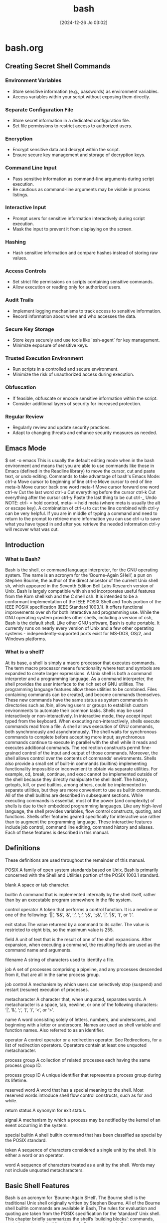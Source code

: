 #+title:      bash
#+date:       [2024-12-26 Jo 03:02]
#+filetags:   :bash:
#+identifier: 20241226T030213


* bash.org

** Creating Secret Shell Commands

*** Environment Variables
- Store sensitive information (e.g., passwords) as environment variables.
- Access variables within your script without exposing them directly.

*** Separate Configuration File
- Store secret information in a dedicated configuration file.
- Set file permissions to restrict access to authorized users.

*** Encryption
- Encrypt sensitive data and decrypt within the script.
- Ensure secure key management and storage of decryption keys.

*** Command Line Input
- Pass sensitive information as command-line arguments during script execution.
- Be cautious as command-line arguments may be visible in process listings.

*** Interactive Input
- Prompt users for sensitive information interactively during script execution.
- Mask the input to prevent it from displaying on the screen.

*** Hashing
- Hash sensitive information and compare hashes instead of storing raw values.

*** Access Controls
- Set strict file permissions on scripts containing sensitive commands.
- Allow execution or reading only for authorized users.

*** Audit Trails
- Implement logging mechanisms to track access to sensitive information.
- Record information about when and who accesses the data.

*** Secure Key Storage
- Store keys securely and use tools like `ssh-agent` for key management.
- Minimize exposure of sensitive keys.

*** Trusted Execution Environment
- Run scripts in a controlled and secure environment.
- Minimize the risk of unauthorized access during execution.

*** Obfuscation
- If feasible, obfuscate or encode sensitive information within the script.
- Consider additional layers of security for increased protection.

*** Regular Review
- Regularly review and update security practices.
- Adapt to changing threats and enhance security measures as needed.

** Emacs Mode
$ set -o emacs
This is usually the default editing mode when in the bash environment and means that you are able to use commands like those in Emacs (defined in the Readline library) to move the cursor, cut and paste text, or undo editing.
Commands to take advantage of bash's Emacs Mode:
ctrl-a Move cursor to beginning of line
ctrl-e Move cursor to end of line
meta-b Move cursor back one word
meta-f Move cursor forward one word
ctrl-w Cut the last word
ctrl-u Cut everything before the cursor
ctrl-k Cut everything after the cursor
ctrl-y Paste the last thing to be cut
ctrl-_ Undo
NOTE: ctrl- = hold control, meta- = hold meta (where meta is usually the alt or escape key).
A combination of ctrl-u to cut the line combined with ctrl-y can be very helpful. If you are in middle of typing a command and need to return to the prompt to retrieve more information you can use ctrl-u to save what you have typed in and after you retrieve the needed information ctrl-y will recover what was cut.


** Introduction
*** What is Bash?
Bash is the shell, or command language interpreter, for the GNU operating system. The name is an acronym for the ‘Bourne-Again SHell’, a pun on Stephen Bourne, the author of the direct ancestor of the current Unix shell sh, which appeared in the Seventh Edition Bell Labs Research version of Unix.
Bash is largely compatible with sh and incorporates useful features from the Korn shell ksh and the C shell csh. It is intended to be a conformant implementation of the IEEE POSIX Shell and Tools portion of the IEEE POSIX specification (IEEE Standard 1003.1). It offers functional improvements over sh for both interactive and programming use.
While the GNU operating system provides other shells, including a version of csh, Bash is the default shell. Like other GNU software, Bash is quite portable. It currently runs on nearly every version of Unix and a few other operating systems - independently-supported ports exist for MS-DOS, OS/2, and Windows platforms.
*** What is a shell?
At its base, a shell is simply a macro processor that executes commands. The term macro processor means functionality where text and symbols are expanded to create larger expressions.
A Unix shell is both a command interpreter and a programming language. As a command interpreter, the shell provides the user interface to the rich set of GNU utilities. The programming language features allow these utilities to be combined. Files containing commands can be created, and become commands themselves. These new commands have the same status as system commands in directories such as /bin, allowing users or groups to establish custom environments to automate their common tasks.
Shells may be used interactively or non-interactively. In interactive mode, they accept input typed from the keyboard. When executing non-interactively, shells execute commands read from a file.
A shell allows execution of GNU commands, both synchronously and asynchronously. The shell waits for synchronous commands to complete before accepting more input; asynchronous commands continue to execute in parallel with the shell while it reads and executes additional commands. The redirection constructs permit fine-grained control of the input and output of those commands. Moreover, the shell allows control over the contents of commands’ environments.
Shells also provide a small set of built-in commands (builtins) implementing functionality impossible or inconvenient to obtain via separate utilities. For example, cd, break, continue, and exec cannot be implemented outside of the shell because they directly manipulate the shell itself. The history, getopts, kill, or pwd builtins, among others, could be implemented in separate utilities, but they are more convenient to use as builtin commands. All of the shell builtins are described in subsequent sections.
While executing commands is essential, most of the power (and complexity) of shells is due to their embedded programming languages. Like any high-level language, the shell provides variables, flow control constructs, quoting, and functions.
Shells offer features geared specifically for interactive use rather than to augment the programming language. These interactive features include job control, command line editing, command history and aliases. Each of these features is described in this manual.
** Definitions
These definitions are used throughout the remainder of this manual.

POSIX
A family of open system standards based on Unix. Bash is primarily concerned with the Shell and Utilities portion of the POSIX 1003.1 standard.

blank
A space or tab character.

builtin
A command that is implemented internally by the shell itself, rather than by an executable program somewhere in the file system.

control operator
A token that performs a control function. It is a newline or one of the following: ‘||’, ‘&&’, ‘&’, ‘;’, ‘;;’, ‘;&’, ‘;;&’, ‘|’, ‘|&’, ‘(’, or ‘)’.

exit status
The value returned by a command to its caller. The value is restricted to eight bits, so the maximum value is 255.

field
A unit of text that is the result of one of the shell expansions. After expansion, when executing a command, the resulting fields are used as the command name and arguments.

filename
A string of characters used to identify a file.

job
A set of processes comprising a pipeline, and any processes descended from it, that are all in the same process group.

job control
A mechanism by which users can selectively stop (suspend) and restart (resume) execution of processes.

metacharacter
A character that, when unquoted, separates words. A metacharacter is a space, tab, newline, or one of the following characters: ‘|’, ‘&’, ‘;’, ‘(’, ‘)’, ‘<’, or ‘>’.

name
A word consisting solely of letters, numbers, and underscores, and beginning with a letter or underscore. Names are used as shell variable and function names. Also referred to as an identifier.

operator
A control operator or a redirection operator. See Redirections, for a list of redirection operators. Operators contain at least one unquoted metacharacter.

process group
A collection of related processes each having the same process group ID.

process group ID
A unique identifier that represents a process group during its lifetime.

reserved word
A word that has a special meaning to the shell. Most reserved words introduce shell flow control constructs, such as for and while.

return status
A synonym for exit status.

signal
A mechanism by which a process may be notified by the kernel of an event occurring in the system.

special builtin
A shell builtin command that has been classified as special by the POSIX standard.

token
A sequence of characters considered a single unit by the shell. It is either a word or an operator.

word
A sequence of characters treated as a unit by the shell. Words may not include unquoted metacharacters.
** Basic Shell Features
Bash is an acronym for ‘Bourne-Again SHell’. The Bourne shell is the traditional Unix shell originally written by Stephen Bourne. All of the Bourne shell builtin commands are available in Bash, The rules for evaluation and quoting are taken from the POSIX specification for the ‘standard’ Unix shell.
This chapter briefly summarizes the shell’s ‘building blocks’: commands, control structures, shell functions, shell parameters, shell expansions, redirections, which are a way to direct input and output from and to named files, and how the shell executes commands.
*** Shell Syntax
When the shell reads input, it proceeds through a sequence of operations. If the input indicates the beginning of a comment, the shell ignores the comment symbol (‘#’), and the rest of that line.
Otherwise, roughly speaking, the shell reads its input and divides the input into words and operators, employing the quoting rules to select which meanings to assign various words and characters.
The shell then parses these tokens into commands and other constructs, removes the special meaning of certain words or characters, expands others, redirects input and output as needed, executes the specified command, waits for the command’s exit status, and makes that exit status available for further inspection or processing.
**** Shell Operation
The following is a brief description of the shell’s operation when it reads and executes a command. Basically, the shell does the following:

Reads its input from a file (see Shell Scripts), from a string supplied as an argument to the -c invocation option (see Invoking Bash), or from the user’s terminal.
Breaks the input into words and operators, obeying the quoting rules described in Quoting. These tokens are separated by metacharacters. Alias expansion is performed by this step (see Aliases).
Parses the tokens into simple and compound commands (see Shell Commands).
Performs the various shell expansions (see Shell Expansions), breaking the expanded tokens into lists of filenames (see Filename Expansion) and commands and arguments.
Performs any necessary redirections (see Redirections) and removes the redirection operators and their operands from the argument list.
Executes the command (see Executing Commands).
Optionally waits for the command to complete and collects its exit status (see Exit Status).
**** Quoting
Quoting is used to remove the special meaning of certain characters or words to the shell. Quoting can be used to disable special treatment for special characters, to prevent reserved words from being recognized as such, and to prevent parameter expansion.
Each of the shell metacharacters (see Definitions) has special meaning to the shell and must be quoted if it is to represent itself. When the command history expansion facilities are being used (see History Expansion), the history expansion character, usually ‘!’, must be quoted to prevent history expansion. See Bash History Facilities, for more details concerning history expansion.
There are three quoting mechanisms: the escape character, single quotes, and double quotes.
***** Escape Character
A non-quoted backslash ‘\’ is the Bash escape character. It preserves the literal value of the next character that follows, with the exception of newline. If a \newline pair appears, and the backslash itself is not quoted, the \newline is treated as a line continuation (that is, it is removed from the input stream and effectively ignored).
***** Single Quotes
Enclosing characters in single quotes (‘'’) preserves the literal value of each character within the quotes. A single quote may not occur between single quotes, even when preceded by a backslash.
***** Double Quotes
Enclosing characters in double quotes (‘"’) preserves the literal value of all characters within the quotes, with the exception of ‘$’, ‘`’, ‘\’, and, when history expansion is enabled, ‘!’. When the shell is in POSIX mode (see Bash POSIX Mode), the ‘!’ has no special meaning within double quotes, even when history expansion is enabled. The characters ‘$’ and ‘`’ retain their special meaning within double quotes (see Shell Expansions). The backslash retains its special meaning only when followed by one of the following characters: ‘$’, ‘`’, ‘"’, ‘\’, or newline. Within double quotes, backslashes that are followed by one of these characters are removed. Backslashes preceding characters without a special meaning are left unmodified. A double quote may be quoted within double quotes by preceding it with a backslash. If enabled, history expansion will be performed unless an ‘!’ appearing in double quotes is escaped using a backslash. The backslash preceding the ‘!’ is not removed.
The special parameters ‘*’ and ‘@’ have special meaning when in double quotes (see Shell Parameter Expansion).
***** ANSI-C Quoting
Character sequences of the form $’string’ are treated as a special kind of single quotes. The sequence expands to string, with backslash-escaped characters in string replaced as specified by the ANSI C standard. Backslash escape sequences, if present, are decoded as follows:

\a
alert (bell)

\b
backspace

\e
\E
an escape character (not ANSI C)

\f
form feed

\n
newline

\r
carriage return

\t
horizontal tab

\v
vertical tab

\\
backslash

\'
single quote

\"
double quote

\?
question mark

\nnn
the eight-bit character whose value is the octal value nnn (one to three octal digits)

\xHH
the eight-bit character whose value is the hexadecimal value HH (one or two hex digits)

\uHHHH
the Unicode (ISO/IEC 10646) character whose value is the hexadecimal value HHHH (one to four hex digits)

\UHHHHHHHH
the Unicode (ISO/IEC 10646) character whose value is the hexadecimal value HHHHHHHH (one to eight hex digits)

\cx
a control-x character

The expanded result is single-quoted, as if the dollar sign had not been present.
***** Locale-Specific Translation
Prefixing a double-quoted string with a dollar sign (‘$’), such as $"hello, world", will cause the string to be translated according to the current locale. The gettext infrastructure performs the lookup and translation, using the LC_MESSAGES, TEXTDOMAINDIR, and TEXTDOMAIN shell variables, as explained below. See the gettext documentation for additional details not covered here. If the current locale is C or POSIX, if there are no translations available, of if the string is not translated, the dollar sign is ignored. Since this is a form of double quoting, the string remains double-quoted by default, whether or not it is translated and replaced. If the noexpand_translation option is enabled using the shopt builtin (see The Shopt Builtin), translated strings are single-quoted instead of double-quoted.

The rest of this section is a brief overview of how you use gettext to create translations for strings in a shell script named scriptname. There are more details in the gettext documentation.
***** Creating Internationalized Scripts
Once you’ve marked the strings in your script that you want to translate using $"...", you create a gettext "template" file using the command

bash --dump-po-strings scriptname > domain.pot
The domain is your message domain. It’s just an arbitrary string that’s used to identify the files gettext needs, like a package or script name. It needs to be unique among all the message domains on systems where you install the translations, so gettext knows which translations correspond to your script. You’ll use the template file to create translations for each target language. The template file conventionally has the suffix ‘.pot’.

You copy this template file to a separate file for each target language you want to support (called "PO" files, which use the suffix ‘.po’). PO files use various naming conventions, but when you are working to translate a template file into a particular language, you first copy the template file to a file whose name is the language you want to target, with the ‘.po’ suffix. For instance, the Spanish translations of your strings would be in a file named ‘es.po’, and to get started using a message domain named "example," you would run

cp example.pot es.po
Ultimately, PO files are often named domain.po and installed in directories that contain multiple translation files for a particular language.

Whichever naming convention you choose, you will need to translate the strings in the PO files into the appropriate languages. This has to be done manually.

When you have the translations and PO files complete, you’ll use the gettext tools to produce what are called "MO" files, which are compiled versions of the PO files the gettext tools use to look up translations efficiently. MO files are also called "message catalog" files. You use the msgfmt program to do this. For instance, if you had a file with Spanish translations, you could run

msgfmt -o es.mo es.po
to produce the corresponding MO file.

Once you have the MO files, you decide where to install them and use the TEXTDOMAINDIR shell variable to tell the gettext tools where they are. Make sure to use the same message domain to name the MO files as you did for the PO files when you install them.

Your users will use the LANG or LC_MESSAGES shell variables to select the desired language.

You set the TEXTDOMAIN variable to the script’s message domain. As above, you use the message domain to name your translation files.

You, or possibly your users, set the TEXTDOMAINDIR variable to the name of a directory where the message catalog files are stored. If you install the message files into the system’s standard message catalog directory, you don’t need to worry about this variable.

The directory where the message catalog files are stored varies between systems. Some use the message catalog selected by the LC_MESSAGES shell variable. Others create the name of the message catalog from the value of the TEXTDOMAIN shell variable, possibly adding the ‘.mo’ suffix. If you use the TEXTDOMAIN variable, you may need to set the TEXTDOMAINDIR variable to the location of the message catalog files, as above. It’s common to use both variables in this fashion: $TEXTDOMAINDIR/$LC_MESSAGES/LC_MESSAGES/$TEXTDOMAIN.mo.

If you used that last convention, and you wanted to store the message catalog files with Spanish (es) and Esperanto (eo) translations into a local directory you use for custom translation files, you could run

TEXTDOMAIN=example
TEXTDOMAINDIR=/usr/local/share/locale

cp es.mo ${TEXTDOMAINDIR}/es/LC_MESSAGES/${TEXTDOMAIN}.mo
cp eo.mo ${TEXTDOMAINDIR}/eo/LC_MESSAGES/${TEXTDOMAIN}.mo
When all of this is done, and the message catalog files containing the compiled translations are installed in the correct location, your users will be able to see translated strings in any of the supported languages by setting the LANG or LC_MESSAGES environment variables before running your script.
**** Comments
In a non-interactive shell, or an interactive shell in which the interactive_comments option to the shopt builtin is enabled (see The Shopt Builtin), a word beginning with ‘#’ causes that word and all remaining characters on that line to be ignored. An interactive shell without the interactive_comments option enabled does not allow comments. The interactive_comments option is on by default in interactive shells. See Interactive Shells, for a description of what makes a shell interactive.
*** Shell Commands
A simple shell command such as echo a b c consists of the command itself followed by arguments, separated by spaces.
More complex shell commands are composed of simple commands arranged together in a variety of ways: in a pipeline in which the output of one command becomes the input of a second, in a loop or conditional construct, or in some other grouping.
**** Reserved Words
Reserved words are words that have special meaning to the shell. They are used to begin and end the shell’s compound commands.
The following words are recognized as reserved when unquoted and the first word of a command (see below for exceptions):

if	then	elif	else	fi	time
for	in	until	while	do	done
case	esac	coproc	select	function
{	}	[[	]]	!
in is recognized as a reserved word if it is the third word of a case or select command. in and do are recognized as reserved words if they are the third word in a for command.
**** Simple Commands
A simple command is the kind of command encountered most often. It’s just a sequence of words separated by blanks, terminated by one of the shell’s control operators (see Definitions). The first word generally specifies a command to be executed, with the rest of the words being that command’s arguments.
The return status (see Exit Status) of a simple command is its exit status as provided by the POSIX 1003.1 waitpid function, or 128+n if the command was terminated by signal n.
**** Pipelines
A pipeline is a sequence of one or more commands separated by one of the control operators ‘|’ or ‘|&’.
The format for a pipeline is
[time [-p]] [!] command1 [ | or |& command2 ] …

The output of each command in the pipeline is connected via a pipe to the input of the next command. That is, each command reads the previous command’s output. This connection is performed before any redirections specified by command1.
If ‘|&’ is used, command1’s standard error, in addition to its standard output, is connected to command2’s standard input through the pipe; it is shorthand for 2>&1 |. This implicit redirection of the standard error to the standard output is performed after any redirections specified by command1.
The reserved word time causes timing statistics to be printed for the pipeline once it finishes. The statistics currently consist of elapsed (wall-clock) time and user and system time consumed by the command’s execution. The -p option changes the output format to that specified by POSIX. When the shell is in POSIX mode (see Bash POSIX Mode), it does not recognize time as a reserved word if the next token begins with a ‘-’. The TIMEFORMAT variable may be set to a format string that specifies how the timing information should be displayed. See Bash Variables, for a description of the available formats. The use of time as a reserved word permits the timing of shell builtins, shell functions, and pipelines. An external time command cannot time these easily.
When the shell is in POSIX mode (see Bash POSIX Mode), time may be followed by a newline. In this case, the shell displays the total user and system time consumed by the shell and its children. The TIMEFORMAT variable may be used to specify the format of the time information.
If the pipeline is not executed asynchronously (see Lists of Commands), the shell waits for all commands in the pipeline to complete.
Each command in a multi-command pipeline, where pipes are created, is executed in its own subshell, which is a separate process (see Command Execution Environment). If the lastpipe option is enabled using the shopt builtin (see The Shopt Builtin), the last element of a pipeline may be run by the shell process when job control is not active.
The exit status of a pipeline is the exit status of the last command in the pipeline, unless the pipefail option is enabled (see The Set Builtin). If pipefail is enabled, the pipeline’s return status is the value of the last (rightmost) command to exit with a non-zero status, or zero if all commands exit successfully. If the reserved word ‘!’ precedes the pipeline, the exit status is the logical negation of the exit status as described above. The shell waits for all commands in the pipeline to terminate before returning a value.
**** Lists of Commands
A list is a sequence of one or more pipelines separated by one of the operators ‘;’, ‘&’, ‘&&’, or ‘||’, and optionally terminated by one of ‘;’, ‘&’, or a newline.

Of these list operators, ‘&&’ and ‘||’ have equal precedence, followed by ‘;’ and ‘&’, which have equal precedence.

A sequence of one or more newlines may appear in a list to delimit commands, equivalent to a semicolon.

If a command is terminated by the control operator ‘&’, the shell executes the command asynchronously in a subshell. This is known as executing the command in the background, and these are referred to as asynchronous commands. The shell does not wait for the command to finish, and the return status is 0 (true). When job control is not active (see Job Control), the standard input for asynchronous commands, in the absence of any explicit redirections, is redirected from /dev/null.

Commands separated by a ‘;’ are executed sequentially; the shell waits for each command to terminate in turn. The return status is the exit status of the last command executed.

AND and OR lists are sequences of one or more pipelines separated by the control operators ‘&&’ and ‘||’, respectively. AND and OR lists are executed with left associativity.

An AND list has the form

command1 && command2
command2 is executed if, and only if, command1 returns an exit status of zero (success).

An OR list has the form

command1 || command2
command2 is executed if, and only if, command1 returns a non-zero exit status.

The return status of AND and OR lists is the exit status of the last command executed in the list.
**** Compound Commands
Compound commands are the shell programming language constructs. Each construct begins with a reserved word or control operator and is terminated by a corresponding reserved word or operator. Any redirections (see Redirections) associated with a compound command apply to all commands within that compound command unless explicitly overridden.
In most cases a list of commands in a compound command’s description may be separated from the rest of the command by one or more newlines, and may be followed by a newline in place of a semicolon.
Bash provides looping constructs, conditional commands, and mechanisms to group commands and execute them as a unit.
***** Looping Constructs
Bash supports the following looping constructs.

Note that wherever a ‘;’ appears in the description of a command’s syntax, it may be replaced with one or more newlines.

until
The syntax of the until command is:

until test-commands; do consequent-commands; done
Execute consequent-commands as long as test-commands has an exit status which is not zero. The return status is the exit status of the last command executed in consequent-commands, or zero if none was executed.

while
The syntax of the while command is:

while test-commands; do consequent-commands; done
Execute consequent-commands as long as test-commands has an exit status of zero. The return status is the exit status of the last command executed in consequent-commands, or zero if none was executed.

for
The syntax of the for command is:

for name [ [in [words …] ] ; ] do commands; done
Expand words (see Shell Expansions), and execute commands once for each member in the resultant list, with name bound to the current member. If ‘in words’ is not present, the for command executes the commands once for each positional parameter that is set, as if ‘in "$@"’ had been specified (see Special Parameters).

The return status is the exit status of the last command that executes. If there are no items in the expansion of words, no commands are executed, and the return status is zero.

An alternate form of the for command is also supported:

for (( expr1 ; expr2 ; expr3 )) ; do commands ; done
First, the arithmetic expression expr1 is evaluated according to the rules described below (see Shell Arithmetic). The arithmetic expression expr2 is then evaluated repeatedly until it evaluates to zero. Each time expr2 evaluates to a non-zero value, commands are executed and the arithmetic expression expr3 is evaluated. If any expression is omitted, it behaves as if it evaluates to 1. The return value is the exit status of the last command in commands that is executed, or false if any of the expressions is invalid.

The break and continue builtins (see Bourne Shell Builtins) may be used to control loop execution.
***** Conditional Constructs
if
The syntax of the if command is:

if test-commands; then
consequent-commands;
[elif more-test-commands; then
more-consequents;]
[else alternate-consequents;]
fi
The test-commands list is executed, and if its return status is zero, the consequent-commands list is executed. If test-commands returns a non-zero status, each elif list is executed in turn, and if its exit status is zero, the corresponding more-consequents is executed and the command completes. If ‘else alternate-consequents’ is present, and the final command in the final if or elif clause has a non-zero exit status, then alternate-consequents is executed. The return status is the exit status of the last command executed, or zero if no condition tested true.

case
The syntax of the case command is:

case word in
[ [(] pattern [| pattern]…) command-list ;;]…
esac
case will selectively execute the command-list corresponding to the first pattern that matches word. The match is performed according to the rules described below in Pattern Matching. If the nocasematch shell option (see the description of shopt in The Shopt Builtin) is enabled, the match is performed without regard to the case of alphabetic characters. The ‘|’ is used to separate multiple patterns, and the ‘)’ operator terminates a pattern list. A list of patterns and an associated command-list is known as a clause.

Each clause must be terminated with ‘;;’, ‘;&’, or ‘;;&’. The word undergoes tilde expansion, parameter expansion, command substitution, arithmetic expansion, and quote removal (see Shell Parameter Expansion) before matching is attempted. Each pattern undergoes tilde expansion, parameter expansion, command substitution, arithmetic expansion, process substitution, and quote removal.

There may be an arbitrary number of case clauses, each terminated by a ‘;;’, ‘;&’, or ‘;;&’. The first pattern that matches determines the command-list that is executed. It’s a common idiom to use ‘*’ as the final pattern to define the default case, since that pattern will always match.

Here is an example using case in a script that could be used to describe one interesting feature of an animal:

echo -n "Enter the name of an animal: "
read ANIMAL
echo -n "The $ANIMAL has "
case $ANIMAL in
horse | dog | cat) echo -n "four";;
man | kangaroo ) echo -n "two";;
*) echo -n "an unknown number of";;
esac
echo " legs."
If the ‘;;’ operator is used, no subsequent matches are attempted after the first pattern match. Using ‘;&’ in place of ‘;;’ causes execution to continue with the command-list associated with the next clause, if any. Using ‘;;&’ in place of ‘;;’ causes the shell to test the patterns in the next clause, if any, and execute any associated command-list on a successful match, continuing the case statement execution as if the pattern list had not matched.

The return status is zero if no pattern is matched. Otherwise, the return status is the exit status of the command-list executed.

select
The select construct allows the easy generation of menus. It has almost the same syntax as the for command:

select name [in words …]; do commands; done
The list of words following in is expanded, generating a list of items, and the set of expanded words is printed on the standard error output stream, each preceded by a number. If the ‘in words’ is omitted, the positional parameters are printed, as if ‘in "$@"’ had been specified. select then displays the PS3 prompt and reads a line from the standard input. If the line consists of a number corresponding to one of the displayed words, then the value of name is set to that word. If the line is empty, the words and prompt are displayed again. If EOF is read, the select command completes and returns 1. Any other value read causes name to be set to null. The line read is saved in the variable REPLY.

The commands are executed after each selection until a break command is executed, at which point the select command completes.

Here is an example that allows the user to pick a filename from the current directory, and displays the name and index of the file selected.

select fname in *;
do
echo you picked $fname \($REPLY\)
break;
done
((…))
(( expression ))
The arithmetic expression is evaluated according to the rules described below (see Shell Arithmetic). The expression undergoes the same expansions as if it were within double quotes, but double quote characters in expression are not treated specially are removed. If the value of the expression is non-zero, the return status is 0; otherwise the return status is 1.

[[…]]
[[ expression ]]
Return a status of 0 or 1 depending on the evaluation of the conditional expression expression. Expressions are composed of the primaries described below in Bash Conditional Expressions. The words between the [[ and ]] do not undergo word splitting and filename expansion. The shell performs tilde expansion, parameter and variable expansion, arithmetic expansion, command substitution, process substitution, and quote removal on those words (the expansions that would occur if the words were enclosed in double quotes). Conditional operators such as ‘-f’ must be unquoted to be recognized as primaries.

When used with [[, the ‘<’ and ‘>’ operators sort lexicographically using the current locale.

When the ‘==’ and ‘!=’ operators are used, the string to the right of the operator is considered a pattern and matched according to the rules described below in Pattern Matching, as if the extglob shell option were enabled. The ‘=’ operator is identical to ‘==’. If the nocasematch shell option (see the description of shopt in The Shopt Builtin) is enabled, the match is performed without regard to the case of alphabetic characters. The return value is 0 if the string matches (‘==’) or does not match (‘!=’) the pattern, and 1 otherwise.

If you quote any part of the pattern, using any of the shell’s quoting mechanisms, the quoted portion is matched literally. This means every character in the quoted portion matches itself, instead of having any special pattern matching meaning.

An additional binary operator, ‘=~’, is available, with the same precedence as ‘==’ and ‘!=’. When you use ‘=~’, the string to the right of the operator is considered a POSIX extended regular expression pattern and matched accordingly (using the POSIX regcomp and regexec interfaces usually described in regex(3)). The return value is 0 if the string matches the pattern, and 1 if it does not. If the regular expression is syntactically incorrect, the conditional expression returns 2. If the nocasematch shell option (see the description of shopt in The Shopt Builtin) is enabled, the match is performed without regard to the case of alphabetic characters.

You can quote any part of the pattern to force the quoted portion to be matched literally instead of as a regular expression (see above). If the pattern is stored in a shell variable, quoting the variable expansion forces the entire pattern to be matched literally.

The pattern will match if it matches any part of the string. If you want to force the pattern to match the entire string, anchor the pattern using the ‘^’ and ‘$’ regular expression operators.

For example, the following will match a line (stored in the shell variable line) if there is a sequence of characters anywhere in the value consisting of any number, including zero, of characters in the space character class, immediately followed by zero or one instances of ‘a’, then a ‘b’:

[[ $line =~ [[:space:]]*(a)?b ]]
That means values for line like ‘aab’, ‘ aaaaaab’, ‘xaby’, and ‘ ab’ will all match, as will a line containing a ‘b’ anywhere in its value.

If you want to match a character that’s special to the regular expression grammar (‘^$|[]()\.*+?’), it has to be quoted to remove its special meaning. This means that in the pattern ‘xxx.txt’, the ‘.’ matches any character in the string (its usual regular expression meaning), but in the pattern ‘"xxx.txt"’, it can only match a literal ‘.’.

Likewise, if you want to include a character in your pattern that has a special meaning to the regular expression grammar, you must make sure it’s not quoted. If you want to anchor a pattern at the beginning or end of the string, for instance, you cannot quote the ‘^’ or ‘$’ characters using any form of shell quoting.

If you want to match ‘initial string’ at the start of a line, the following will work:

[[ $line =~ ^"initial string" ]]
but this will not:

[[ $line =~ "^initial string" ]]
because in the second example the ‘^’ is quoted and doesn’t have its usual special meaning.

It is sometimes difficult to specify a regular expression properly without using quotes, or to keep track of the quoting used by regular expressions while paying attention to shell quoting and the shell’s quote removal. Storing the regular expression in a shell variable is often a useful way to avoid problems with quoting characters that are special to the shell. For example, the following is equivalent to the pattern used above:

pattern='[[:space:]]*(a)?b'
[[ $line =~ $pattern ]]
Shell programmers should take special care with backslashes, since backslashes are used by both the shell and regular expressions to remove the special meaning from the following character. This means that after the shell’s word expansions complete (see Shell Expansions), any backslashes remaining in parts of the pattern that were originally not quoted can remove the special meaning of pattern characters. If any part of the pattern is quoted, the shell does its best to ensure that the regular expression treats those remaining backslashes as literal, if they appeared in a quoted portion.

The following two sets of commands are not equivalent:

pattern='\.'

[[ . =~ $pattern ]]
[[ . =~ \. ]]

[[ . =~ "$pattern" ]]
[[ . =~ '\.' ]]
The first two matches will succeed, but the second two will not, because in the second two the backslash will be part of the pattern to be matched. In the first two examples, the pattern passed to the regular expression parser is ‘\.’. The backslash removes the special meaning from ‘.’, so the literal ‘.’ matches. In the second two examples, the pattern passed to the regular expression parser has the backslash quoted (e.g., ‘\\\.’), which will not match the string, since it does not contain a backslash. If the string in the first examples were anything other than ‘.’, say ‘a’, the pattern would not match, because the quoted ‘.’ in the pattern loses its special meaning of matching any single character.

Bracket expressions in regular expressions can be sources of errors as well, since characters that are normally special in regular expressions lose their special meanings between brackets. However, you can use bracket expressions to match special pattern characters without quoting them, so they are sometimes useful for this purpose.

Though it might seem like a strange way to write it, the following pattern will match a ‘.’ in the string:

[[ . =~ [.] ]]
The shell performs any word expansions before passing the pattern to the regular expression functions, so you can assume that the shell’s quoting takes precedence. As noted above, the regular expression parser will interpret any unquoted backslashes remaining in the pattern after shell expansion according to its own rules. The intention is to avoid making shell programmers quote things twice as much as possible, so shell quoting should be sufficient to quote special pattern characters where that’s necessary.

The array variable BASH_REMATCH records which parts of the string matched the pattern. The element of BASH_REMATCH with index 0 contains the portion of the string matching the entire regular expression. Substrings matched by parenthesized subexpressions within the regular expression are saved in the remaining BASH_REMATCH indices. The element of BASH_REMATCH with index n is the portion of the string matching the nth parenthesized subexpression.

Bash sets BASH_REMATCH in the global scope; declaring it as a local variable will lead to unexpected results.

Expressions may be combined using the following operators, listed in decreasing order of precedence:

( expression )
Returns the value of expression. This may be used to override the normal precedence of operators.

! expression
True if expression is false.

expression1 && expression2
True if both expression1 and expression2 are true.

expression1 || expression2
True if either expression1 or expression2 is true.

The && and || operators do not evaluate expression2 if the value of expression1 is sufficient to determine the return value of the entire conditional expression.

***** Grouping Commands
Bash provides two ways to group a list of commands to be executed as a unit. When commands are grouped, redirections may be applied to the entire command list. For example, the output of all the commands in the list may be redirected to a single stream.

()
( list )
Placing a list of commands between parentheses forces the shell to create a subshell (see Command Execution Environment), and each of the commands in list is executed in that subshell environment. Since the list is executed in a subshell, variable assignments do not remain in effect after the subshell completes.

{}
{ list; }
Placing a list of commands between curly braces causes the list to be executed in the current shell context. No subshell is created. The semicolon (or newline) following list is required.

In addition to the creation of a subshell, there is a subtle difference between these two constructs due to historical reasons. The braces are reserved words, so they must be separated from the list by blanks or other shell metacharacters. The parentheses are operators, and are recognized as separate tokens by the shell even if they are not separated from the list by whitespace.

The exit status of both of these constructs is the exit status of list.
**** Coprocesses
A coprocess is a shell command preceded by the coproc reserved word. A coprocess is executed asynchronously in a subshell, as if the command had been terminated with the ‘&’ control operator, with a two-way pipe established between the executing shell and the coprocess.

The syntax for a coprocess is:

coproc [NAME] command [redirections]
This creates a coprocess named NAME. command may be either a simple command (see Simple Commands) or a compound command (see Compound Commands). NAME is a shell variable name. If NAME is not supplied, the default name is COPROC.

The recommended form to use for a coprocess is

coproc NAME { command; }
This form is recommended because simple commands result in the coprocess always being named COPROC, and it is simpler to use and more complete than the other compound commands.

There are other forms of coprocesses:

coproc NAME compound-command
coproc compound-command
coproc simple-command
If command is a compound command, NAME is optional. The word following coproc determines whether that word is interpreted as a variable name: it is interpreted as NAME if it is not a reserved word that introduces a compound command. If command is a simple command, NAME is not allowed; this is to avoid confusion between NAME and the first word of the simple command.

When the coprocess is executed, the shell creates an array variable (see Arrays) named NAME in the context of the executing shell. The standard output of command is connected via a pipe to a file descriptor in the executing shell, and that file descriptor is assigned to NAME[0]. The standard input of command is connected via a pipe to a file descriptor in the executing shell, and that file descriptor is assigned to NAME[1]. This pipe is established before any redirections specified by the command (see Redirections). The file descriptors can be utilized as arguments to shell commands and redirections using standard word expansions. Other than those created to execute command and process substitutions, the file descriptors are not available in subshells.

The process ID of the shell spawned to execute the coprocess is available as the value of the variable NAME_PID. The wait builtin command may be used to wait for the coprocess to terminate.

Since the coprocess is created as an asynchronous command, the coproc command always returns success. The return status of a coprocess is the exit status of command.
**** GNU Parallel
There are ways to run commands in parallel that are not built into Bash. GNU Parallel is a tool to do just that.

GNU Parallel, as its name suggests, can be used to build and run commands in parallel. You may run the same command with different arguments, whether they are filenames, usernames, hostnames, or lines read from files. GNU Parallel provides shorthand references to many of the most common operations (input lines, various portions of the input line, different ways to specify the input source, and so on). Parallel can replace xargs or feed commands from its input sources to several different instances of Bash.

For a complete description, refer to the GNU Parallel documentation, which is available at https://www.gnu.org/software/parallel/parallel_tutorial.html.
*** Shell Functions
Shell functions are a way to group commands for later execution using a single name for the group. They are executed just like a "regular" command. When the name of a shell function is used as a simple command name, the list of commands associated with that function name is executed. Shell functions are executed in the current shell context; no new process is created to interpret them.

Functions are declared using this syntax:

fname () compound-command [ redirections ]
or

function fname [()] compound-command [ redirections ]
This defines a shell function named fname. The reserved word function is optional. If the function reserved word is supplied, the parentheses are optional. The body of the function is the compound command compound-command (see Compound Commands). That command is usually a list enclosed between { and }, but may be any compound command listed above. If the function reserved word is used, but the parentheses are not supplied, the braces are recommended. compound-command is executed whenever fname is specified as the name of a simple command. When the shell is in POSIX mode (see Bash POSIX Mode), fname must be a valid shell name and may not be the same as one of the special builtins (see Special Builtins). In default mode, a function name can be any unquoted shell word that does not contain ‘$’. Any redirections (see Redirections) associated with the shell function are performed when the function is executed. A function definition may be deleted using the -f option to the unset builtin (see Bourne Shell Builtins).

The exit status of a function definition is zero unless a syntax error occurs or a readonly function with the same name already exists. When executed, the exit status of a function is the exit status of the last command executed in the body.

Note that for historical reasons, in the most common usage the curly braces that surround the body of the function must be separated from the body by blanks or newlines. This is because the braces are reserved words and are only recognized as such when they are separated from the command list by whitespace or another shell metacharacter. Also, when using the braces, the list must be terminated by a semicolon, a ‘&’, or a newline.

When a function is executed, the arguments to the function become the positional parameters during its execution (see Positional Parameters). The special parameter ‘#’ that expands to the number of positional parameters is updated to reflect the change. Special parameter 0 is unchanged. The first element of the FUNCNAME variable is set to the name of the function while the function is executing.

All other aspects of the shell execution environment are identical between a function and its caller with these exceptions: the DEBUG and RETURN traps are not inherited unless the function has been given the trace attribute using the declare builtin or the -o functrace option has been enabled with the set builtin, (in which case all functions inherit the DEBUG and RETURN traps), and the ERR trap is not inherited unless the -o errtrace shell option has been enabled. See Bourne Shell Builtins, for the description of the trap builtin.

The FUNCNEST variable, if set to a numeric value greater than 0, defines a maximum function nesting level. Function invocations that exceed the limit cause the entire command to abort.

If the builtin command return is executed in a function, the function completes and execution resumes with the next command after the function call. Any command associated with the RETURN trap is executed before execution resumes. When a function completes, the values of the positional parameters and the special parameter ‘#’ are restored to the values they had prior to the function’s execution. If a numeric argument is given to return, that is the function’s return status; otherwise the function’s return status is the exit status of the last command executed before the return.

Variables local to the function may be declared with the local builtin (local variables). Ordinarily, variables and their values are shared between a function and its caller. These variables are visible only to the function and the commands it invokes. This is particularly important when a shell function calls other functions.

In the following description, the current scope is a currently- executing function. Previous scopes consist of that function’s caller and so on, back to the "global" scope, where the shell is not executing any shell function. Consequently, a local variable at the current local scope is a variable declared using the local or declare builtins in the function that is currently executing.

Local variables "shadow" variables with the same name declared at previous scopes. For instance, a local variable declared in a function hides a global variable of the same name: references and assignments refer to the local variable, leaving the global variable unmodified. When the function returns, the global variable is once again visible.

The shell uses dynamic scoping to control a variable’s visibility within functions. With dynamic scoping, visible variables and their values are a result of the sequence of function calls that caused execution to reach the current function. The value of a variable that a function sees depends on its value within its caller, if any, whether that caller is the "global" scope or another shell function. This is also the value that a local variable declaration "shadows", and the value that is restored when the function returns.

For example, if a variable var is declared as local in function func1, and func1 calls another function func2, references to var made from within func2 will resolve to the local variable var from func1, shadowing any global variable named var.

The following script demonstrates this behavior. When executed, the script displays

In func2, var = func1 local
func1()
{
local var='func1 local'
func2
}

func2()
{
echo "In func2, var = $var"
}

var=global
func1
The unset builtin also acts using the same dynamic scope: if a variable is local to the current scope, unset will unset it; otherwise the unset will refer to the variable found in any calling scope as described above. If a variable at the current local scope is unset, it will remain so (appearing as unset) until it is reset in that scope or until the function returns. Once the function returns, any instance of the variable at a previous scope will become visible. If the unset acts on a variable at a previous scope, any instance of a variable with that name that had been shadowed will become visible (see below how localvar_unsetshell option changes this behavior).

Function names and definitions may be listed with the -f option to the declare (typeset) builtin command (see Bash Builtin Commands). The -F option to declare or typeset will list the function names only (and optionally the source file and line number, if the extdebug shell option is enabled). Functions may be exported so that child shell processes (those created when executing a separate shell invocation) automatically have them defined with the -f option to the export builtin (see Bourne Shell Builtins).

Functions may be recursive. The FUNCNEST variable may be used to limit the depth of the function call stack and restrict the number of function invocations. By default, no limit is placed on the number of recursive calls.
*** Shell Parameters
A parameter is an entity that stores values. It can be a name, a number, or one of the special characters listed below. A variable is a parameter denoted by a name. A variable has a value and zero or more attributes. Attributes are assigned using the declare builtin command (see the description of the declare builtin in Bash Builtin Commands).
A parameter is set if it has been assigned a value. The null string is a valid value. Once a variable is set, it may be unset only by using the unset builtin command.
A variable may be assigned to by a statement of the form

name=[value]
If value is not given, the variable is assigned the null string. All values undergo tilde expansion, parameter and variable expansion, command substitution, arithmetic expansion, and quote removal (see Shell Parameter Expansion). If the variable has its integer attribute set, then value is evaluated as an arithmetic expression even if the $((…)) expansion is not used (see Arithmetic Expansion). Word splitting and filename expansion are not performed. Assignment statements may also appear as arguments to the alias, declare, typeset, export, readonly, and local builtin commands (declaration commands). When in POSIX mode (see Bash POSIX Mode), these builtins may appear in a command after one or more instances of the command builtin and retain these assignment statement properties.

In the context where an assignment statement is assigning a value to a shell variable or array index (see Arrays), the ‘+=’ operator can be used to append to or add to the variable’s previous value. This includes arguments to builtin commands such as declare that accept assignment statements (declaration commands). When ‘+=’ is applied to a variable for which the integer attribute has been set, value is evaluated as an arithmetic expression and added to the variable’s current value, which is also evaluated. When ‘+=’ is applied to an array variable using compound assignment (see Arrays), the variable’s value is not unset (as it is when using ‘=’), and new values are appended to the array beginning at one greater than the array’s maximum index (for indexed arrays), or added as additional key-value pairs in an associative array. When applied to a string-valued variable, value is expanded and appended to the variable’s value.

A variable can be assigned the nameref attribute using the -n option to the declare or local builtin commands (see Bash Builtin Commands) to create a nameref, or a reference to another variable. This allows variables to be manipulated indirectly. Whenever the nameref variable is referenced, assigned to, unset, or has its attributes modified (other than using or changing the nameref attribute itself), the operation is actually performed on the variable specified by the nameref variable’s value. A nameref is commonly used within shell functions to refer to a variable whose name is passed as an argument to the function. For instance, if a variable name is passed to a shell function as its first argument, running

declare -n ref=$1
inside the function creates a nameref variable ref whose value is the variable name passed as the first argument. References and assignments to ref, and changes to its attributes, are treated as references, assignments, and attribute modifications to the variable whose name was passed as $1.

If the control variable in a for loop has the nameref attribute, the list of words can be a list of shell variables, and a name reference will be established for each word in the list, in turn, when the loop is executed. Array variables cannot be given the nameref attribute. However, nameref variables can reference array variables and subscripted array variables. Namerefs can be unset using the -n option to the unset builtin (see Bourne Shell Builtins). Otherwise, if unset is executed with the name of a nameref variable as an argument, the variable referenced by the nameref variable will be unset.
**** Positional Parameters
A positional parameter is a parameter denoted by one or more digits, other than the single digit 0. Positional parameters are assigned from the shell’s arguments when it is invoked, and may be reassigned using the set builtin command. Positional parameter N may be referenced as ${N}, or as $N when N consists of a single digit. Positional parameters may not be assigned to with assignment statements. The set and shift builtins are used to set and unset them (see Shell Builtin Commands). The positional parameters are temporarily replaced when a shell function is executed (see Shell Functions).
When a positional parameter consisting of more than a single digit is expanded, it must be enclosed in braces.
**** Special Parameters
The shell treats several parameters specially. These parameters may only be referenced; assignment to them is not allowed.

*
($*) Expands to the positional parameters, starting from one. When the expansion is not within double quotes, each positional parameter expands to a separate word. In contexts where it is performed, those words are subject to further word splitting and filename expansion. When the expansion occurs within double quotes, it expands to a single word with the value of each parameter separated by the first character of the IFS special variable. That is, "$*" is equivalent to "$1c$2c…", where c is the first character of the value of the IFS variable. If IFS is unset, the parameters are separated by spaces. If IFS is null, the parameters are joined without intervening separators.

@
($@) Expands to the positional parameters, starting from one. In contexts where word splitting is performed, this expands each positional parameter to a separate word; if not within double quotes, these words are subject to word splitting. In contexts where word splitting is not performed, this expands to a single word with each positional parameter separated by a space. When the expansion occurs within double quotes, and word splitting is performed, each parameter expands to a separate word. That is, "$@" is equivalent to "$1" "$2" …. If the double-quoted expansion occurs within a word, the expansion of the first parameter is joined with the beginning part of the original word, and the expansion of the last parameter is joined with the last part of the original word. When there are no positional parameters, "$@" and $@ expand to nothing (i.e., they are removed).

#
($#) Expands to the number of positional parameters in decimal.

?
($?) Expands to the exit status of the most recently executed foreground pipeline.

-
($-, a hyphen.) Expands to the current option flags as specified upon invocation, by the set builtin command, or those set by the shell itself (such as the -i option).

$
($$) Expands to the process ID of the shell. In a subshell, it expands to the process ID of the invoking shell, not the subshell.

!
($!) Expands to the process ID of the job most recently placed into the background, whether executed as an asynchronous command or using the bg builtin (see Job Control Builtins).

0
($0) Expands to the name of the shell or shell script. This is set at shell initialization. If Bash is invoked with a file of commands (see Shell Scripts), $0 is set to the name of that file. If Bash is started with the -c option (see Invoking Bash), then $0 is set to the first argument after the string to be executed, if one is present. Otherwise, it is set to the filename used to invoke Bash, as given by argument zero.
*** Shell Expansions
Expansion is performed on the command line after it has been split into tokens. There are seven kinds of expansion performed:
brace expansion
tilde expansion
parameter and variable expansion
command substitution
arithmetic expansion
word splitting
filename expansion
The order of expansions is: brace expansion; tilde expansion, parameter and variable expansion, arithmetic expansion, and command substitution (done in a left-to-right fashion); word splitting; and filename expansion.
On systems that can support it, there is an additional expansion available: process substitution. This is performed at the same time as tilde, parameter, variable, and arithmetic expansion and command substitution.
After these expansions are performed, quote characters present in the original word are removed unless they have been quoted themselves (quote removal).
Only brace expansion, word splitting, and filename expansion can increase the number of words of the expansion; other expansions expand a single word to a single word. The only exceptions to this are the expansions of "$@" and $* (see Special Parameters), and "${name[@]}" and ${name[*]} (see Arrays).
After all expansions, quote removal (see Quote Removal) is performed.
**** Brace Expansion
Brace expansion is a mechanism by which arbitrary strings may be generated. This mechanism is similar to filename expansion (see Filename Expansion), but the filenames generated need not exist. Patterns to be brace expanded take the form of an optional preamble, followed by either a series of comma-separated strings or a sequence expression between a pair of braces, followed by an optional postscript. The preamble is prefixed to each string contained within the braces, and the postscript is then appended to each resulting string, expanding left to right.

Brace expansions may be nested. The results of each expanded string are not sorted; left to right order is preserved. For example,

bash$ echo a{d,c,b}e
ade ace abe
A sequence expression takes the form {x..y[..incr]}, where x and y are either integers or letters, and incr, an optional increment, is an integer. When integers are supplied, the expression expands to each number between x and y, inclusive. Supplied integers may be prefixed with ‘0’ to force each term to have the same width. When either x or y begins with a zero, the shell attempts to force all generated terms to contain the same number of digits, zero-padding where necessary. When letters are supplied, the expression expands to each character lexicographically between x and y, inclusive, using the default C locale. Note that both x and y must be of the same type (integer or letter). When the increment is supplied, it is used as the difference between each term. The default increment is 1 or -1 as appropriate.

Brace expansion is performed before any other expansions, and any characters special to other expansions are preserved in the result. It is strictly textual. Bash does not apply any syntactic interpretation to the context of the expansion or the text between the braces.

A correctly-formed brace expansion must contain unquoted opening and closing braces, and at least one unquoted comma or a valid sequence expression. Any incorrectly formed brace expansion is left unchanged.

A { or ‘,’ may be quoted with a backslash to prevent its being considered part of a brace expression. To avoid conflicts with parameter expansion, the string ‘${’ is not considered eligible for brace expansion, and inhibits brace expansion until the closing ‘}’.

This construct is typically used as shorthand when the common prefix of the strings to be generated is longer than in the above example:

mkdir /usr/local/src/bash/{old,new,dist,bugs}
or

chown root /usr/{ucb/{ex,edit},lib/{ex?.?*,how_ex}}
**** Tilde Expansion
If a word begins with an unquoted tilde character (‘~’), all of the characters up to the first unquoted slash (or all characters, if there is no unquoted slash) are considered a tilde-prefix. If none of the characters in the tilde-prefix are quoted, the characters in the tilde-prefix following the tilde are treated as a possible login name. If this login name is the null string, the tilde is replaced with the value of the HOME shell variable. If HOME is unset, the home directory of the user executing the shell is substituted instead. Otherwise, the tilde-prefix is replaced with the home directory associated with the specified login name.

If the tilde-prefix is ‘~+’, the value of the shell variable PWD replaces the tilde-prefix. If the tilde-prefix is ‘~-’, the value of the shell variable OLDPWD, if it is set, is substituted.

If the characters following the tilde in the tilde-prefix consist of a number N, optionally prefixed by a ‘+’ or a ‘-’, the tilde-prefix is replaced with the corresponding element from the directory stack, as it would be displayed by the dirs builtin invoked with the characters following tilde in the tilde-prefix as an argument (see The Directory Stack). If the tilde-prefix, sans the tilde, consists of a number without a leading ‘+’ or ‘-’, ‘+’ is assumed.

If the login name is invalid, or the tilde expansion fails, the word is left unchanged.

Each variable assignment is checked for unquoted tilde-prefixes immediately following a ‘:’ or the first ‘=’. In these cases, tilde expansion is also performed. Consequently, one may use filenames with tildes in assignments to PATH, MAILPATH, and CDPATH, and the shell assigns the expanded value.

The following table shows how Bash treats unquoted tilde-prefixes:

~
The value of $HOME

~/foo
$HOME/foo

~fred/foo
The subdirectory foo of the home directory of the user fred

~+/foo
$PWD/foo

~-/foo
${OLDPWD-'~-'}/foo

~N
The string that would be displayed by ‘dirs +N’

~+N
The string that would be displayed by ‘dirs +N’

~-N
The string that would be displayed by ‘dirs -N’

Bash also performs tilde expansion on words satisfying the conditions of variable assignments (see Shell Parameters) when they appear as arguments to simple commands. Bash does not do this, except for the declaration commands listed above, when in POSIX mode
**** Shell Parameter Expansion
The ‘$’ character introduces parameter expansion, command substitution, or arithmetic expansion. The parameter name or symbol to be expanded may be enclosed in braces, which are optional but serve to protect the variable to be expanded from characters immediately following it which could be interpreted as part of the name.

When braces are used, the matching ending brace is the first ‘}’ not escaped by a backslash or within a quoted string, and not within an embedded arithmetic expansion, command substitution, or parameter expansion.

The basic form of parameter expansion is ${parameter}. The value of parameter is substituted. The parameter is a shell parameter as described above (see Shell Parameters) or an array reference (see Arrays). The braces are required when parameter is a positional parameter with more than one digit, or when parameter is followed by a character that is not to be interpreted as part of its name.

If the first character of parameter is an exclamation point (!), and parameter is not a nameref, it introduces a level of indirection. Bash uses the value formed by expanding the rest of parameter as the new parameter; this is then expanded and that value is used in the rest of the expansion, rather than the expansion of the original parameter. This is known as indirect expansion. The value is subject to tilde expansion, parameter expansion, command substitution, and arithmetic expansion. If parameter is a nameref, this expands to the name of the variable referenced by parameter instead of performing the complete indirect expansion. The exceptions to this are the expansions of ${!prefix*} and ${!name[@]} described below. The exclamation point must immediately follow the left brace in order to introduce indirection.

In each of the cases below, word is subject to tilde expansion, parameter expansion, command substitution, and arithmetic expansion.

When not performing substring expansion, using the form described below (e.g., ‘:-’), Bash tests for a parameter that is unset or null. Omitting the colon results in a test only for a parameter that is unset. Put another way, if the colon is included, the operator tests for both parameter’s existence and that its value is not null; if the colon is omitted, the operator tests only for existence.

${parameter:-word}
If parameter is unset or null, the expansion of word is substituted. Otherwise, the value of parameter is substituted.

$ v=123
$ echo ${v-unset}
123
${parameter:=word}
If parameter is unset or null, the expansion of word is assigned to parameter. The value of parameter is then substituted. Positional parameters and special parameters may not be assigned to in this way.

$ var=
$ : ${var:=DEFAULT}
$ echo $var
DEFAULT
${parameter:?word}
If parameter is null or unset, the expansion of word (or a message to that effect if word is not present) is written to the standard error and the shell, if it is not interactive, exits. Otherwise, the value of parameter is substituted.

$ var=
$ : ${var:?var is unset or null}
bash: var: var is unset or null
${parameter:+word}
If parameter is null or unset, nothing is substituted, otherwise the expansion of word is substituted.

$ var=123
$ echo ${var:+var is set and not null}
var is set and not null
${parameter:offset}
${parameter:offset:length}
This is referred to as Substring Expansion. It expands to up to length characters of the value of parameter starting at the character specified by offset. If parameter is ‘@’ or ‘*’, an indexed array subscripted by ‘@’ or ‘*’, or an associative array name, the results differ as described below. If length is omitted, it expands to the substring of the value of parameter starting at the character specified by offset and extending to the end of the value. length and offset are arithmetic expressions (see Shell Arithmetic).

If offset evaluates to a number less than zero, the value is used as an offset in characters from the end of the value of parameter. If length evaluates to a number less than zero, it is interpreted as an offset in characters from the end of the value of parameter rather than a number of characters, and the expansion is the characters between offset and that result. Note that a negative offset must be separated from the colon by at least one space to avoid being confused with the ‘:-’ expansion.

Here are some examples illustrating substring expansion on parameters and subscripted arrays:

$ string=01234567890abcdefgh
$ echo ${string:7}
7890abcdefgh
$ echo ${string:7:0}

$ echo ${string:7:2}
78
$ echo ${string:7:-2}
7890abcdef
$ echo ${string: -7}
bcdefgh
$ echo ${string: -7:0}

$ echo ${string: -7:2}
bc
$ echo ${string: -7:-2}
bcdef
$ set -- 01234567890abcdefgh
$ echo ${1:7}
7890abcdefgh
$ echo ${1:7:0}

$ echo ${1:7:2}
78
$ echo ${1:7:-2}
7890abcdef
$ echo ${1: -7}
bcdefgh
$ echo ${1: -7:0}

$ echo ${1: -7:2}
bc
$ echo ${1: -7:-2}
bcdef
$ array[0]=01234567890abcdefgh
$ echo ${array[0]:7}
7890abcdefgh
$ echo ${array[0]:7:0}

$ echo ${array[0]:7:2}
78
$ echo ${array[0]:7:-2}
7890abcdef
$ echo ${array[0]: -7}
bcdefgh
$ echo ${array[0]: -7:0}

$ echo ${array[0]: -7:2}
bc
$ echo ${array[0]: -7:-2}
bcdef
If parameter is ‘@’ or ‘*’, the result is length positional parameters beginning at offset. A negative offset is taken relative to one greater than the greatest positional parameter, so an offset of -1 evaluates to the last positional parameter. It is an expansion error if length evaluates to a number less than zero.

The following examples illustrate substring expansion using positional parameters:

$ set -- 1 2 3 4 5 6 7 8 9 0 a b c d e f g h
$ echo ${@:7}
7 8 9 0 a b c d e f g h
$ echo ${@:7:0}

$ echo ${@:7:2}
7 8
$ echo ${@:7:-2}
bash: -2: substring expression < 0
$ echo ${@: -7:2}
b c
$ echo ${@:0}
./bash 1 2 3 4 5 6 7 8 9 0 a b c d e f g h
$ echo ${@:0:2}
./bash 1
$ echo ${@: -7:0}

If parameter is an indexed array name subscripted by ‘@’ or ‘*’, the result is the length members of the array beginning with ${parameter[offset]}. A negative offset is taken relative to one greater than the maximum index of the specified array. It is an expansion error if length evaluates to a number less than zero.

These examples show how you can use substring expansion with indexed arrays:

$ array=(0 1 2 3 4 5 6 7 8 9 0 a b c d e f g h)
$ echo ${array[@]:7}
7 8 9 0 a b c d e f g h
$ echo ${array[@]:7:2}
7 8
$ echo ${array[@]: -7:2}
b c
$ echo ${array[@]: -7:-2}
bash: -2: substring expression < 0
$ echo ${array[@]:0}
0 1 2 3 4 5 6 7 8 9 0 a b c d e f g h
$ echo ${array[@]:0:2}
0 1
$ echo ${array[@]: -7:0}

Substring expansion applied to an associative array produces undefined results.

Substring indexing is zero-based unless the positional parameters are used, in which case the indexing starts at 1 by default. If offset is 0, and the positional parameters are used, $0 is prefixed to the list.

${!prefix*}
${!prefix@}
Expands to the names of variables whose names begin with prefix, separated by the first character of the IFS special variable. When ‘@’ is used and the expansion appears within double quotes, each variable name expands to a separate word.

${!name[@]}
${!name[*]}
If name is an array variable, expands to the list of array indices (keys) assigned in name. If name is not an array, expands to 0 if name is set and null otherwise. When ‘@’ is used and the expansion appears within double quotes, each key expands to a separate word.

${#parameter}
The length in characters of the expanded value of parameter is substituted. If parameter is ‘*’ or ‘@’, the value substituted is the number of positional parameters. If parameter is an array name subscripted by ‘*’ or ‘@’, the value substituted is the number of elements in the array. If parameter is an indexed array name subscripted by a negative number, that number is interpreted as relative to one greater than the maximum index of parameter, so negative indices count back from the end of the array, and an index of -1 references the last element.

${parameter#word}
${parameter##word}
The word is expanded to produce a pattern and matched according to the rules described below (see Pattern Matching). If the pattern matches the beginning of the expanded value of parameter, then the result of the expansion is the expanded value of parameter with the shortest matching pattern (the ‘#’ case) or the longest matching pattern (the ‘##’ case) deleted. If parameter is ‘@’ or ‘*’, the pattern removal operation is applied to each positional parameter in turn, and the expansion is the resultant list. If parameter is an array variable subscripted with ‘@’ or ‘*’, the pattern removal operation is applied to each member of the array in turn, and the expansion is the resultant list.

${parameter%word}
${parameter%%word}
The word is expanded to produce a pattern and matched according to the rules described below (see Pattern Matching). If the pattern matches a trailing portion of the expanded value of parameter, then the result of the expansion is the value of parameter with the shortest matching pattern (the ‘%’ case) or the longest matching pattern (the ‘%%’ case) deleted. If parameter is ‘@’ or ‘*’, the pattern removal operation is applied to each positional parameter in turn, and the expansion is the resultant list. If parameter is an array variable subscripted with ‘@’ or ‘*’, the pattern removal operation is applied to each member of the array in turn, and the expansion is the resultant list.

${parameter/pattern/string}
${parameter//pattern/string}
${parameter/#pattern/string}
${parameter/%pattern/string}
The pattern is expanded to produce a pattern just as in filename expansion. Parameter is expanded and the longest match of pattern against its value is replaced with string. string undergoes tilde expansion, parameter and variable expansion, arithmetic expansion, command and process substitution, and quote removal. The match is performed according to the rules described below (see Pattern Matching).

In the first form above, only the first match is replaced. If there are two slashes separating parameter and pattern (the second form above), all matches of pattern are replaced with string. If pattern is preceded by ‘#’ (the third form above), it must match at the beginning of the expanded value of parameter. If pattern is preceded by ‘%’ (the fourth form above), it must match at the end of the expanded value of parameter. If the expansion of string is null, matches of pattern are deleted. If string is null, matches of pattern are deleted and the ‘/’ following pattern may be omitted.

If the patsub_replacement shell option is enabled using shopt, any unquoted instances of ‘&’ in string are replaced with the matching portion of pattern. This is intended to duplicate a common sed idiom.

Quoting any part of string inhibits replacement in the expansion of the quoted portion, including replacement strings stored in shell variables. Backslash will escape ‘&’ in string; the backslash is removed in order to permit a literal ‘&’ in the replacement string. Users should take care if string is double-quoted to avoid unwanted interactions between the backslash and double-quoting, since backslash has special meaning within double quotes. Pattern substitution performs the check for unquoted ‘&’ after expanding string, so users should ensure to properly quote any occurrences of ‘&’ they want to be taken literally in the replacement and ensure any instances of ‘&’ they want to be replaced are unquoted.

For instance,

var=abcdef
rep='& '
echo ${var/abc/& }
echo "${var/abc/& }"
echo ${var/abc/$rep}
echo "${var/abc/$rep}"
will display four lines of "abc def", while

var=abcdef
rep='& '
echo ${var/abc/\& }
echo "${var/abc/\& }"
echo ${var/abc/"& "}
echo ${var/abc/"$rep"}
will display four lines of "& def". Like the pattern removal operators, double quotes surrounding the replacement string quote the expanded characters, while double quotes enclosing the entire parameter substitution do not, since the expansion is performed in a context that doesn’t take any enclosing double quotes into account.

Since backslash can escape ‘&’, it can also escape a backslash in the replacement string. This means that ‘\\’ will insert a literal backslash into the replacement, so these two echo commands

var=abcdef
rep='\\&xyz'
echo ${var/abc/\\&xyz}
echo ${var/abc/$rep}
will both output ‘\abcxyzdef’.

It should rarely be necessary to enclose only string in double quotes.

If the nocasematch shell option (see the description of shopt in The Shopt Builtin) is enabled, the match is performed without regard to the case of alphabetic characters. If parameter is ‘@’ or ‘*’, the substitution operation is applied to each positional parameter in turn, and the expansion is the resultant list. If parameter is an array variable subscripted with ‘@’ or ‘*’, the substitution operation is applied to each member of the array in turn, and the expansion is the resultant list.

${parameter^pattern}
${parameter^^pattern}
${parameter,pattern}
${parameter,,pattern}
This expansion modifies the case of alphabetic characters in parameter. The pattern is expanded to produce a pattern just as in filename expansion. Each character in the expanded value of parameter is tested against pattern, and, if it matches the pattern, its case is converted. The pattern should not attempt to match more than one character.

The ‘^’ operator converts lowercase letters matching pattern to uppercase; the ‘,’ operator converts matching uppercase letters to lowercase. The ‘^^’ and ‘,,’ expansions convert each matched character in the expanded value; the ‘^’ and ‘,’ expansions match and convert only the first character in the expanded value. If pattern is omitted, it is treated like a ‘?’, which matches every character.

If parameter is ‘@’ or ‘*’, the case modification operation is applied to each positional parameter in turn, and the expansion is the resultant list. If parameter is an array variable subscripted with ‘@’ or ‘*’, the case modification operation is applied to each member of the array in turn, and the expansion is the resultant list.

${parameter@operator}
The expansion is either a transformation of the value of parameter or information about parameter itself, depending on the value of operator. Each operator is a single letter:

U
The expansion is a string that is the value of parameter with lowercase alphabetic characters converted to uppercase.

u
The expansion is a string that is the value of parameter with the first character converted to uppercase, if it is alphabetic.

L
The expansion is a string that is the value of parameter with uppercase alphabetic characters converted to lowercase.

Q
The expansion is a string that is the value of parameter quoted in a format that can be reused as input.

E
The expansion is a string that is the value of parameter with backslash escape sequences expanded as with the $'…' quoting mechanism.

P
The expansion is a string that is the result of expanding the value of parameter as if it were a prompt string (see Controlling the Prompt).

A
The expansion is a string in the form of an assignment statement or declare command that, if evaluated, will recreate parameter with its attributes and value.

K
Produces a possibly-quoted version of the value of parameter, except that it prints the values of indexed and associative arrays as a sequence of quoted key-value pairs (see Arrays).

a
The expansion is a string consisting of flag values representing parameter’s attributes.

k
Like the ‘K’ transformation, but expands the keys and values of indexed and associative arrays to separate words after word splitting.

If parameter is ‘@’ or ‘*’, the operation is applied to each positional parameter in turn, and the expansion is the resultant list. If parameter is an array variable subscripted with ‘@’ or ‘*’, the operation is applied to each member of the array in turn, and the expansion is the resultant list.

The result of the expansion is subject to word splitting and filename expansion as described below.
**** Command Substitution
Command substitution allows the output of a command to replace the command itself. Command substitution occurs when a command is enclosed as follows:

$(command)
or

`command`
Bash performs the expansion by executing command in a subshell environment and replacing the command substitution with the standard output of the command, with any trailing newlines deleted. Embedded newlines are not deleted, but they may be removed during word splitting. The command substitution $(cat file) can be replaced by the equivalent but faster $(< file).

When the old-style backquote form of substitution is used, backslash retains its literal meaning except when followed by ‘$’, ‘`’, or ‘\’. The first backquote not preceded by a backslash terminates the command substitution. When using the $(command) form, all characters between the parentheses make up the command; none are treated specially.

Command substitutions may be nested. To nest when using the backquoted form, escape the inner backquotes with backslashes.

If the substitution appears within double quotes, word splitting and filename expansion are not performed on the results.
**** Arithmetic Expansion
Arithmetic expansion allows the evaluation of an arithmetic expression and the substitution of the result. The format for arithmetic expansion is:

$(( expression ))
The expression undergoes the same expansions as if it were within double quotes, but double quote characters in expression are not treated specially and are removed. All tokens in the expression undergo parameter and variable expansion, command substitution, and quote removal. The result is treated as the arithmetic expression to be evaluated. Arithmetic expansions may be nested.

The evaluation is performed according to the rules listed below (see Shell Arithmetic). If the expression is invalid, Bash prints a message indicating failure to the standard error and no substitution occurs.
**** Process Substitution
Process substitution allows a process’s input or output to be referred to using a filename. It takes the form of

<(list)
or

>(list)
The process list is run asynchronously, and its input or output appears as a filename. This filename is passed as an argument to the current command as the result of the expansion. If the >(list) form is used, writing to the file will provide input for list. If the <(list) form is used, the file passed as an argument should be read to obtain the output of list. Note that no space may appear between the < or > and the left parenthesis, otherwise the construct would be interpreted as a redirection. Process substitution is supported on systems that support named pipes (FIFOs) or the /dev/fd method of naming open files.

When available, process substitution is performed simultaneously with parameter and variable expansion, command substitution, and arithmetic expansion.
**** Word Splitting
The shell scans the results of parameter expansion, command substitution, and arithmetic expansion that did not occur within double quotes for word splitting.

The shell treats each character of $IFS as a delimiter, and splits the results of the other expansions into words using these characters as field terminators. If IFS is unset, or its value is exactly <space><tab><newline>, the default, then sequences of <space>, <tab>, and <newline> at the beginning and end of the results of the previous expansions are ignored, and any sequence of IFS characters not at the beginning or end serves to delimit words. If IFS has a value other than the default, then sequences of the whitespace characters space, tab, and newline are ignored at the beginning and end of the word, as long as the whitespace character is in the value of IFS (an IFS whitespace character). Any character in IFS that is not IFS whitespace, along with any adjacent IFS whitespace characters, delimits a field. A sequence of IFS whitespace characters is also treated as a delimiter. If the value of IFS is null, no word splitting occurs.

Explicit null arguments ("" or '') are retained and passed to commands as empty strings. Unquoted implicit null arguments, resulting from the expansion of parameters that have no values, are removed. If a parameter with no value is expanded within double quotes, a null argument results and is retained and passed to a command as an empty string. When a quoted null argument appears as part of a word whose expansion is non-null, the null argument is removed. That is, the word -d'' becomes -d after word splitting and null argument removal.

Note that if no expansion occurs, no splitting is performed.
**** Filename Expansion
After word splitting, unless the -f option has been set (see The Set Builtin), Bash scans each word for the characters ‘*’, ‘?’, and ‘[’. If one of these characters appears, and is not quoted, then the word is regarded as a pattern, and replaced with an alphabetically sorted list of filenames matching the pattern (see Pattern Matching). If no matching filenames are found, and the shell option nullglob is disabled, the word is left unchanged. If the nullglob option is set, and no matches are found, the word is removed. If the failglob shell option is set, and no matches are found, an error message is printed and the command is not executed. If the shell option nocaseglob is enabled, the match is performed without regard to the case of alphabetic characters.

When a pattern is used for filename expansion, the character ‘.’ at the start of a filename or immediately following a slash must be matched explicitly, unless the shell option dotglob is set. In order to match the filenames ‘.’ and ‘..’, the pattern must begin with ‘.’ (for example, ‘.?’), even if dotglob is set. If the globskipdots shell option is enabled, the filenames ‘.’ and ‘..’ are never matched, even if the pattern begins with a ‘.’. When not matching filenames, the ‘.’ character is not treated specially.

When matching a filename, the slash character must always be matched explicitly by a slash in the pattern, but in other matching contexts it can be matched by a special pattern character as described below (see Pattern Matching).

See the description of shopt in The Shopt Builtin, for a description of the nocaseglob, nullglob, globskipdots, failglob, and dotglob options.

The GLOBIGNORE shell variable may be used to restrict the set of file names matching a pattern. If GLOBIGNORE is set, each matching file name that also matches one of the patterns in GLOBIGNORE is removed from the list of matches. If the nocaseglob option is set, the matching against the patterns in GLOBIGNORE is performed without regard to case. The filenames . and .. are always ignored when GLOBIGNORE is set and not null. However, setting GLOBIGNORE to a non-null value has the effect of enabling the dotglob shell option, so all other filenames beginning with a ‘.’ will match. To get the old behavior of ignoring filenames beginning with a ‘.’, make ‘.*’ one of the patterns in GLOBIGNORE. The dotglob option is disabled when GLOBIGNORE is unset.
***** Pattern Matching
Any character that appears in a pattern, other than the special pattern characters described below, matches itself. The NUL character may not occur in a pattern. A backslash escapes the following character; the escaping backslash is discarded when matching. The special pattern characters must be quoted if they are to be matched literally.

The special pattern characters have the following meanings:

*
Matches any string, including the null string. When the globstar shell option is enabled, and ‘*’ is used in a filename expansion context, two adjacent ‘*’s used as a single pattern will match all files and zero or more directories and subdirectories. If followed by a ‘/’, two adjacent ‘*’s will match only directories and subdirectories.

?
Matches any single character.

[…]
Matches any one of the enclosed characters. A pair of characters separated by a hyphen denotes a range expression; any character that falls between those two characters, inclusive, using the current locale’s collating sequence and character set, is matched. If the first character following the ‘[’ is a ‘!’ or a ‘^’ then any character not enclosed is matched. A ‘-’ may be matched by including it as the first or last character in the set. A ‘]’ may be matched by including it as the first character in the set. The sorting order of characters in range expressions, and the characters included in the range, are determined by the current locale and the values of the LC_COLLATE and LC_ALL shell variables, if set.

For example, in the default C locale, ‘[a-dx-z]’ is equivalent to ‘[abcdxyz]’. Many locales sort characters in dictionary order, and in these locales ‘[a-dx-z]’ is typically not equivalent to ‘[abcdxyz]’; it might be equivalent to ‘[aBbCcDdxYyZz]’, for example. To obtain the traditional interpretation of ranges in bracket expressions, you can force the use of the C locale by setting the LC_COLLATE or LC_ALL environment variable to the value ‘C’, or enable the globasciiranges shell option.

Within ‘[’ and ‘]’, character classes can be specified using the syntax [:class:], where class is one of the following classes defined in the POSIX standard:

alnum   alpha   ascii   blank   cntrl   digit   graph   lower
print   punct   space   upper   word    xdigit
A character class matches any character belonging to that class. The word character class matches letters, digits, and the character ‘_’.

Within ‘[’ and ‘]’, an equivalence class can be specified using the syntax [=c=], which matches all characters with the same collation weight (as defined by the current locale) as the character c.

Within ‘[’ and ‘]’, the syntax [.symbol.] matches the collating symbol symbol.

If the extglob shell option is enabled using the shopt builtin, the shell recognizes several extended pattern matching operators. In the following description, a pattern-list is a list of one or more patterns separated by a ‘|’. When matching filenames, the dotglob shell option determines the set of filenames that are tested, as described above. Composite patterns may be formed using one or more of the following sub-patterns:

?(pattern-list)
Matches zero or one occurrence of the given patterns.

*(pattern-list)
Matches zero or more occurrences of the given patterns.

+(pattern-list)
Matches one or more occurrences of the given patterns.

@(pattern-list)
Matches one of the given patterns.

!(pattern-list)
Matches anything except one of the given patterns.

The extglob option changes the behavior of the parser, since the parentheses are normally treated as operators with syntactic meaning. To ensure that extended matching patterns are parsed correctly, make sure that extglob is enabled before parsing constructs containing the patterns, including shell functions and command substitutions.

When matching filenames, the dotglob shell option determines the set of filenames that are tested: when dotglob is enabled, the set of filenames includes all files beginning with ‘.’, but the filenames ‘.’ and ‘..’ must be matched by a pattern or sub-pattern that begins with a dot; when it is disabled, the set does not include any filenames beginning with “.” unless the pattern or sub-pattern begins with a ‘.’. As above, ‘.’ only has a special meaning when matching filenames.

Complicated extended pattern matching against long strings is slow, especially when the patterns contain alternations and the strings contain multiple matches. Using separate matches against shorter strings, or using arrays of strings instead of a single long string, may be faster.
**** Quote Removal
After the preceding expansions, all unquoted occurrences of the characters ‘\’, ‘'’, and ‘"’ that did not result from one of the above expansions are removed.
*** Redirections
Before a command is executed, its input and output may be redirected using a special notation interpreted by the shell. Redirection allows commands’ file handles to be duplicated, opened, closed, made to refer to different files, and can change the files the command reads from and writes to. Redirection may also be used to modify file handles in the current shell execution environment. The following redirection operators may precede or appear anywhere within a simple command or may follow a command. Redirections are processed in the order they appear, from left to right.

Each redirection that may be preceded by a file descriptor number may instead be preceded by a word of the form {varname}. In this case, for each redirection operator except >&- and <&-, the shell will allocate a file descriptor greater than 10 and assign it to {varname}. If >&- or <&- is preceded by {varname}, the value of varname defines the file descriptor to close. If {varname} is supplied, the redirection persists beyond the scope of the command, allowing the shell programmer to manage the file descriptor’s lifetime manually. The varredir_close shell option manages this behavior (see The Shopt Builtin).

In the following descriptions, if the file descriptor number is omitted, and the first character of the redirection operator is ‘<’, the redirection refers to the standard input (file descriptor 0). If the first character of the redirection operator is ‘>’, the redirection refers to the standard output (file descriptor 1).

The word following the redirection operator in the following descriptions, unless otherwise noted, is subjected to brace expansion, tilde expansion, parameter expansion, command substitution, arithmetic expansion, quote removal, filename expansion, and word splitting. If it expands to more than one word, Bash reports an error.

Note that the order of redirections is significant. For example, the command

ls > dirlist 2>&1
directs both standard output (file descriptor 1) and standard error (file descriptor 2) to the file dirlist, while the command

ls 2>&1 > dirlist
directs only the standard output to file dirlist, because the standard error was made a copy of the standard output before the standard output was redirected to dirlist.

Bash handles several filenames specially when they are used in redirections, as described in the following table. If the operating system on which Bash is running provides these special files, bash will use them; otherwise it will emulate them internally with the behavior described below.

/dev/fd/fd
If fd is a valid integer, file descriptor fd is duplicated.

/dev/stdin
File descriptor 0 is duplicated.

/dev/stdout
File descriptor 1 is duplicated.

/dev/stderr
File descriptor 2 is duplicated.

/dev/tcp/host/port
If host is a valid hostname or Internet address, and port is an integer port number or service name, Bash attempts to open the corresponding TCP socket.

/dev/udp/host/port
If host is a valid hostname or Internet address, and port is an integer port number or service name, Bash attempts to open the corresponding UDP socket.

A failure to open or create a file causes the redirection to fail.

Redirections using file descriptors greater than 9 should be used with care, as they may conflict with file descriptors the shell uses internally.
**** Redirecting Input
Redirection of input causes the file whose name results from the expansion of word to be opened for reading on file descriptor n, or the standard input (file descriptor 0) if n is not specified.

The general format for redirecting input is:

[n]<word
**** Redirecting Output
Redirection of output causes the file whose name results from the expansion of word to be opened for writing on file descriptor n, or the standard output (file descriptor 1) if n is not specified. If the file does not exist it is created; if it does exist it is truncated to zero size.

The general format for redirecting output is:

[n]>[|]word
If the redirection operator is ‘>’, and the noclobber option to the set builtin has been enabled, the redirection will fail if the file whose name results from the expansion of word exists and is a regular file. If the redirection operator is ‘>|’, or the redirection operator is ‘>’ and the noclobber option is not enabled, the redirection is attempted even if the file named by word exists.
**** Appending Redirected Output
Redirection of output in this fashion causes the file whose name results from the expansion of word to be opened for appending on file descriptor n, or the standard output (file descriptor 1) if n is not specified. If the file does not exist it is created.

The general format for appending output is:

[n]>>word
**** Redirecting Standard Output and Standard Error
This construct allows both the standard output (file descriptor 1) and the standard error output (file descriptor 2) to be redirected to the file whose name is the expansion of word.

There are two formats for redirecting standard output and standard error:

&>word
and

>&word
Of the two forms, the first is preferred. This is semantically equivalent to

>word 2>&1
When using the second form, word may not expand to a number or ‘-’. If it does, other redirection operators apply (see Duplicating File Descriptors below) for compatibility reasons.
**** Appending Standard Output and Standard Error
This construct allows both the standard output (file descriptor 1) and the standard error output (file descriptor 2) to be appended to the file whose name is the expansion of word.

The format for appending standard output and standard error is:

&>>word
This is semantically equivalent to

>>word 2>&1
(see Duplicating File Descriptors below).
**** Here Documents
This type of redirection instructs the shell to read input from the current source until a line containing only word (with no trailing blanks) is seen. All of the lines read up to that point are then used as the standard input (or file descriptor n if n is specified) for a command.

The format of here-documents is:

[n]<<[-]word
here-document
delimiter
No parameter and variable expansion, command substitution, arithmetic expansion, or filename expansion is performed on word. If any part of word is quoted, the delimiter is the result of quote removal on word, and the lines in the here-document are not expanded. If word is unquoted, all lines of the here-document are subjected to parameter expansion, command substitution, and arithmetic expansion, the character sequence \newline is ignored, and ‘\’ must be used to quote the characters ‘\’, ‘$’, and ‘`’.

If the redirection operator is ‘<<-’, then all leading tab characters are stripped from input lines and the line containing delimiter. This allows here-documents within shell scripts to be indented in a natural fashion.
**** Here Strings
A variant of here documents, the format is:

[n]<<< word
The word undergoes tilde expansion, parameter and variable expansion, command substitution, arithmetic expansion, and quote removal. Filename expansion and word splitting are not performed. The result is supplied as a single string, with a newline appended, to the command on its standard input (or file descriptor n if n is specified).
**** Duplicating File Descriptors
The redirection operator

[n]<&word
is used to duplicate input file descriptors. If word expands to one or more digits, the file descriptor denoted by n is made to be a copy of that file descriptor. If the digits in word do not specify a file descriptor open for input, a redirection error occurs. If word evaluates to ‘-’, file descriptor n is closed. If n is not specified, the standard input (file descriptor 0) is used.

The operator

[n]>&word
is used similarly to duplicate output file descriptors. If n is not specified, the standard output (file descriptor 1) is used. If the digits in word do not specify a file descriptor open for output, a redirection error occurs. If word evaluates to ‘-’, file descriptor n is closed. As a special case, if n is omitted, and word does not expand to one or more digits or ‘-’, the standard output and standard error are redirected as described previously.
**** Moving File Descriptors
The redirection operator

[n]<&digit-
moves the file descriptor digit to file descriptor n, or the standard input (file descriptor 0) if n is not specified. digit is closed after being duplicated to n.

Similarly, the redirection operator

[n]>&digit-
moves the file descriptor digit to file descriptor n, or the standard output (file descriptor 1) if n is not specified.
**** Opening File Descriptors for Reading and Writing
The redirection operator

[n]<>word
causes the file whose name is the expansion of word to be opened for both reading and writing on file descriptor n, or on file descriptor 0 if n is not specified. If the file does not exist, it is created.
*** Executing Commands
**** Simple Command Expansion
When a simple command is executed, the shell performs the following expansions, assignments, and redirections, from left to right, in the following order.

The words that the parser has marked as variable assignments (those preceding the command name) and redirections are saved for later processing.
The words that are not variable assignments or redirections are expanded (see Shell Expansions). If any words remain after expansion, the first word is taken to be the name of the command and the remaining words are the arguments.
Redirections are performed as described above (see Redirections).
The text after the ‘=’ in each variable assignment undergoes tilde expansion, parameter expansion, command substitution, arithmetic expansion, and quote removal before being assigned to the variable.
If no command name results, the variable assignments affect the current shell environment. In the case of such a command (one that consists only of assignment statements and redirections), assignment statements are performed before redirections. Otherwise, the variables are added to the environment of the executed command and do not affect the current shell environment. If any of the assignments attempts to assign a value to a readonly variable, an error occurs, and the command exits with a non-zero status.

If no command name results, redirections are performed, but do not affect the current shell environment. A redirection error causes the command to exit with a non-zero status.

If there is a command name left after expansion, execution proceeds as described below. Otherwise, the command exits. If one of the expansions contained a command substitution, the exit status of the command is the exit status of the last command substitution performed. If there were no command substitutions, the command exits with a status of zero.
**** Command Search and Execution
After a command has been split into words, if it results in a simple command and an optional list of arguments, the following actions are taken.

If the command name contains no slashes, the shell attempts to locate it. If there exists a shell function by that name, that function is invoked as described in Shell Functions.
If the name does not match a function, the shell searches for it in the list of shell builtins. If a match is found, that builtin is invoked.
If the name is neither a shell function nor a builtin, and contains no slashes, Bash searches each element of $PATH for a directory containing an executable file by that name. Bash uses a hash table to remember the full pathnames of executable files to avoid multiple PATH searches (see the description of hash in Bourne Shell Builtins). A full search of the directories in $PATH is performed only if the command is not found in the hash table. If the search is unsuccessful, the shell searches for a defined shell function named command_not_found_handle. If that function exists, it is invoked in a separate execution environment with the original command and the original command’s arguments as its arguments, and the function’s exit status becomes the exit status of that subshell. If that function is not defined, the shell prints an error message and returns an exit status of 127.
If the search is successful, or if the command name contains one or more slashes, the shell executes the named program in a separate execution environment. Argument 0 is set to the name given, and the remaining arguments to the command are set to the arguments supplied, if any.
If this execution fails because the file is not in executable format, and the file is not a directory, it is assumed to be a shell script and the shell executes it as described in Shell Scripts.
If the command was not begun asynchronously, the shell waits for the command to complete and collects its exit status.
**** Command Execution Environment
The shell has an execution environment, which consists of the following:

open files inherited by the shell at invocation, as modified by redirections supplied to the exec builtin
the current working directory as set by cd, pushd, or popd, or inherited by the shell at invocation
the file creation mode mask as set by umask or inherited from the shell’s parent
current traps set by trap
shell parameters that are set by variable assignment or with set or inherited from the shell’s parent in the environment
shell functions defined during execution or inherited from the shell’s parent in the environment
options enabled at invocation (either by default or with command-line arguments) or by set
options enabled by shopt (see The Shopt Builtin)
shell aliases defined with alias (see Aliases)
various process IDs, including those of background jobs (see Lists of Commands), the value of $$, and the value of $PPID
When a simple command other than a builtin or shell function is to be executed, it is invoked in a separate execution environment that consists of the following. Unless otherwise noted, the values are inherited from the shell.

the shell’s open files, plus any modifications and additions specified by redirections to the command
the current working directory
the file creation mode mask
shell variables and functions marked for export, along with variables exported for the command, passed in the environment (see Environment)
traps caught by the shell are reset to the values inherited from the shell’s parent, and traps ignored by the shell are ignored
A command invoked in this separate environment cannot affect the shell’s execution environment.

A subshell is a copy of the shell process.

Command substitution, commands grouped with parentheses, and asynchronous commands are invoked in a subshell environment that is a duplicate of the shell environment, except that traps caught by the shell are reset to the values that the shell inherited from its parent at invocation. Builtin commands that are invoked as part of a pipeline are also executed in a subshell environment. Changes made to the subshell environment cannot affect the shell’s execution environment.

Subshells spawned to execute command substitutions inherit the value of the -e option from the parent shell. When not in POSIX mode, Bash clears the -e option in such subshells.

If a command is followed by a ‘&’ and job control is not active, the default standard input for the command is the empty file /dev/null. Otherwise, the invoked command inherits the file descriptors of the calling shell as modified by redirections.
**** Environment
When a program is invoked it is given an array of strings called the environment. This is a list of name-value pairs, of the form name=value.
Bash provides several ways to manipulate the environment. On invocation, the shell scans its own environment and creates a parameter for each name found, automatically marking it for export to child processes. Executed commands inherit the environment. The export and ‘declare -x’ commands allow parameters and functions to be added to and deleted from the environment. If the value of a parameter in the environment is modified, the new value becomes part of the environment, replacing the old. The environment inherited by any executed command consists of the shell’s initial environment, whose values may be modified in the shell, less any pairs removed by the unset and ‘export -n’ commands, plus any additions via the export and ‘declare -x’ commands.
The environment for any simple command or function may be augmented temporarily by prefixing it with parameter assignments, as described in Shell Parameters. These assignment statements affect only the environment seen by that command.
If the -k option is set (see The Set Builtin), then all parameter assignments are placed in the environment for a command, not just those that precede the command name.
When Bash invokes an external command, the variable ‘$_’ is set to the full pathname of the command and passed to that command in its environment.
**** Exit Status
The exit status of an executed command is the value returned by the waitpid system call or equivalent function. Exit statuses fall between 0 and 255, though, as explained below, the shell may use values above 125 specially. Exit statuses from shell builtins and compound commands are also limited to this range. Under certain circumstances, the shell will use special values to indicate specific failure modes.

For the shell’s purposes, a command which exits with a zero exit status has succeeded. A non-zero exit status indicates failure. This seemingly counter-intuitive scheme is used so there is one well-defined way to indicate success and a variety of ways to indicate various failure modes. When a command terminates on a fatal signal whose number is N, Bash uses the value 128+N as the exit status.

If a command is not found, the child process created to execute it returns a status of 127. If a command is found but is not executable, the return status is 126.

If a command fails because of an error during expansion or redirection, the exit status is greater than zero.

The exit status is used by the Bash conditional commands (see Conditional Constructs) and some of the list constructs (see Lists of Commands).

All of the Bash builtins return an exit status of zero if they succeed and a non-zero status on failure, so they may be used by the conditional and list constructs. All builtins return an exit status of 2 to indicate incorrect usage, generally invalid options or missing arguments.

The exit status of the last command is available in the special parameter $? (see Special Parameters).
**** Signals
When Bash is interactive, in the absence of any traps, it ignores SIGTERM (so that ‘kill 0’ does not kill an interactive shell), and SIGINT is caught and handled (so that the wait builtin is interruptible). When Bash receives a SIGINT, it breaks out of any executing loops. In all cases, Bash ignores SIGQUIT. If job control is in effect (see Job Control), Bash ignores SIGTTIN, SIGTTOU, and SIGTSTP.

Non-builtin commands started by Bash have signal handlers set to the values inherited by the shell from its parent. When job control is not in effect, asynchronous commands ignore SIGINT and SIGQUIT in addition to these inherited handlers. Commands run as a result of command substitution ignore the keyboard-generated job control signals SIGTTIN, SIGTTOU, and SIGTSTP.

The shell exits by default upon receipt of a SIGHUP. Before exiting, an interactive shell resends the SIGHUP to all jobs, running or stopped. Stopped jobs are sent SIGCONT to ensure that they receive the SIGHUP. To prevent the shell from sending the SIGHUP signal to a particular job, it should be removed from the jobs table with the disown builtin (see Job Control Builtins) or marked to not receive SIGHUP using disown -h.

If the huponexit shell option has been set with shopt (see The Shopt Builtin), Bash sends a SIGHUP to all jobs when an interactive login shell exits.

If Bash is waiting for a command to complete and receives a signal for which a trap has been set, the trap will not be executed until the command completes. When Bash is waiting for an asynchronous command via the wait builtin, the reception of a signal for which a trap has been set will cause the wait builtin to return immediately with an exit status greater than 128, immediately after which the trap is executed.

When job control is not enabled, and Bash is waiting for a foreground command to complete, the shell receives keyboard-generated signals such as SIGINT (usually generated by ‘^C’) that users commonly intend to send to that command. This happens because the shell and the command are in the same process group as the terminal, and ‘^C’ sends SIGINT to all processes in that process group. See Job Control, for a more in-depth discussion of process groups.

When Bash is running without job control enabled and receives SIGINT while waiting for a foreground command, it waits until that foreground command terminates and then decides what to do about the SIGINT:

If the command terminates due to the SIGINT, Bash concludes that the user meant to end the entire script, and acts on the SIGINT (e.g., by running a SIGINT trap or exiting itself);
If the pipeline does not terminate due to SIGINT, the program handled the SIGINT itself and did not treat it as a fatal signal. In that case, Bash does not treat SIGINT as a fatal signal, either, instead assuming that the SIGINT was used as part of the program’s normal operation (e.g., emacs uses it to abort editing commands) or deliberately discarded. However, Bash will run any trap set on SIGINT, as it does with any other trapped signal it receives while it is waiting for the foreground command to complete, for compatibility.
*** Shell Scripts
A shell script is a text file containing shell commands. When such a file is used as the first non-option argument when invoking Bash, and neither the -c nor -s option is supplied (see Invoking Bash), Bash reads and executes commands from the file, then exits. This mode of operation creates a non-interactive shell. The shell first searches for the file in the current directory, and looks in the directories in $PATH if not found there.

When Bash runs a shell script, it sets the special parameter 0 to the name of the file, rather than the name of the shell, and the positional parameters are set to the remaining arguments, if any are given. If no additional arguments are supplied, the positional parameters are unset.

A shell script may be made executable by using the chmod command to turn on the execute bit. When Bash finds such a file while searching the $PATH for a command, it creates a new instance of itself to execute it. In other words, executing

filename arguments
is equivalent to executing

bash filename arguments
if filename is an executable shell script. This subshell reinitializes itself, so that the effect is as if a new shell had been invoked to interpret the script, with the exception that the locations of commands remembered by the parent (see the description of hash in Bourne Shell Builtins) are retained by the child.

Most versions of Unix make this a part of the operating system’s command execution mechanism. If the first line of a script begins with the two characters ‘#!’, the remainder of the line specifies an interpreter for the program and, depending on the operating system, one or more optional arguments for that interpreter. Thus, you can specify Bash, awk, Perl, or some other interpreter and write the rest of the script file in that language.

The arguments to the interpreter consist of one or more optional arguments following the interpreter name on the first line of the script file, followed by the name of the script file, followed by the rest of the arguments supplied to the script. The details of how the interpreter line is split into an interpreter name and a set of arguments vary across systems. Bash will perform this action on operating systems that do not handle it themselves. Note that some older versions of Unix limit the interpreter name and a single argument to a maximum of 32 characters, so it’s not portable to assume that using more than one argument will work.

Bash scripts often begin with #! /bin/bash (assuming that Bash has been installed in /bin), since this ensures that Bash will be used to interpret the script, even if it is executed under another shell. It’s a common idiom to use env to find bash even if it’s been installed in another directory: #!/usr/bin/env bash will find the first occurrence of bash in $PATH.

** Shell Builtin Commands
Builtin commands are contained within the shell itself. When the name of a builtin command is used as the first word of a simple command (see Simple Commands), the shell executes the command directly, without invoking another program. Builtin commands are necessary to implement functionality impossible or inconvenient to obtain with separate utilities.
This section briefly describes the builtins which Bash inherits from the Bourne Shell, as well as the builtin commands which are unique to or have been extended in Bash.
Several builtin commands are described in other chapters: builtin commands which provide the Bash interface to the job control facilities (see Job Control Builtins), the directory stack (see Directory Stack Builtins), the command history (see Bash History Builtins), and the programmable completion facilities (see Programmable Completion Builtins).
Many of the builtins have been extended by POSIX or Bash.
Unless otherwise noted, each builtin command documented as accepting options preceded by ‘-’ accepts ‘--’ to signify the end of the options. The :, true, false, and test/[ builtins do not accept options and do not treat ‘--’ specially. The exit, logout, return, break, continue, let, and shift builtins accept and process arguments beginning with ‘-’ without requiring ‘--’. Other builtins that accept arguments but are not specified as accepting options interpret arguments beginning with ‘-’ as invalid options and require ‘--’ to prevent this interpretation.
*** Bourne Shell Builtins
The following shell builtin commands are inherited from the Bourne Shell. These commands are implemented as specified by the POSIX standard.

: (a colon)
: [arguments]
Do nothing beyond expanding arguments and performing redirections. The return status is zero.

. (a period)
. filename [arguments]
Read and execute commands from the filename argument in the current shell context. If filename does not contain a slash, the PATH variable is used to find filename, but filename does not need to be executable. When Bash is not in POSIX mode, it searches the current directory if filename is not found in $PATH. If any arguments are supplied, they become the positional parameters when filename is executed. Otherwise the positional parameters are unchanged. If the -T option is enabled, . inherits any trap on DEBUG; if it is not, any DEBUG trap string is saved and restored around the call to ., and . unsets the DEBUG trap while it executes. If -T is not set, and the sourced file changes the DEBUG trap, the new value is retained when . completes. The return status is the exit status of the last command executed, or zero if no commands are executed. If filename is not found, or cannot be read, the return status is non-zero. This builtin is equivalent to source.

break
break [n]
Exit from a for, while, until, or select loop. If n is supplied, the nth enclosing loop is exited. n must be greater than or equal to 1. The return status is zero unless n is not greater than or equal to 1.

cd
cd [-L|[-P [-e]] [-@] [directory]
Change the current working directory to directory. If directory is not supplied, the value of the HOME shell variable is used. If the shell variable CDPATH exists, it is used as a search path: each directory name in CDPATH is searched for directory, with alternative directory names in CDPATH separated by a colon (‘:’). If directory begins with a slash, CDPATH is not used.

The -P option means to not follow symbolic links: symbolic links are resolved while cd is traversing directory and before processing an instance of ‘..’ in directory.

By default, or when the -L option is supplied, symbolic links in directory are resolved after cd processes an instance of ‘..’ in directory.

If ‘..’ appears in directory, it is processed by removing the immediately preceding pathname component, back to a slash or the beginning of directory.

If the -e option is supplied with -P and the current working directory cannot be successfully determined after a successful directory change, cd will return an unsuccessful status.

On systems that support it, the -@ option presents the extended attributes associated with a file as a directory.

If directory is ‘-’, it is converted to $OLDPWD before the directory change is attempted.

If a non-empty directory name from CDPATH is used, or if ‘-’ is the first argument, and the directory change is successful, the absolute pathname of the new working directory is written to the standard output.

If the directory change is successful, cd sets the value of the PWD environment variable to the new directory name, and sets the OLDPWD environment variable to the value of the current working directory before the change.

The return status is zero if the directory is successfully changed, non-zero otherwise.

continue
continue [n]
Resume the next iteration of an enclosing for, while, until, or select loop. If n is supplied, the execution of the nth enclosing loop is resumed. n must be greater than or equal to 1. The return status is zero unless n is not greater than or equal to 1.

eval
eval [arguments]
The arguments are concatenated together into a single command, which is then read and executed, and its exit status returned as the exit status of eval. If there are no arguments or only empty arguments, the return status is zero.

exec
exec [-cl] [-a name] [command [arguments]]
If command is supplied, it replaces the shell without creating a new process. If the -l option is supplied, the shell places a dash at the beginning of the zeroth argument passed to command. This is what the login program does. The -c option causes command to be executed with an empty environment. If -a is supplied, the shell passes name as the zeroth argument to command. If command cannot be executed for some reason, a non-interactive shell exits, unless the execfail shell option is enabled. In that case, it returns failure. An interactive shell returns failure if the file cannot be executed. A subshell exits unconditionally if exec fails. If no command is specified, redirections may be used to affect the current shell environment. If there are no redirection errors, the return status is zero; otherwise the return status is non-zero.

exit
exit [n]
Exit the shell, returning a status of n to the shell’s parent. If n is omitted, the exit status is that of the last command executed. Any trap on EXIT is executed before the shell terminates.

export
export [-fn] [-p] [name[=value]]
Mark each name to be passed to child processes in the environment. If the -f option is supplied, the names refer to shell functions; otherwise the names refer to shell variables. The -n option means to no longer mark each name for export. If no names are supplied, or if the -p option is given, a list of names of all exported variables is displayed. The -p option displays output in a form that may be reused as input. If a variable name is followed by =value, the value of the variable is set to value.

The return status is zero unless an invalid option is supplied, one of the names is not a valid shell variable name, or -f is supplied with a name that is not a shell function.

getopts
getopts optstring name [arg …]
getopts is used by shell scripts to parse positional parameters. optstring contains the option characters to be recognized; if a character is followed by a colon, the option is expected to have an argument, which should be separated from it by whitespace. The colon (‘:’) and question mark (‘?’) may not be used as option characters. Each time it is invoked, getopts places the next option in the shell variable name, initializing name if it does not exist, and the index of the next argument to be processed into the variable OPTIND. OPTIND is initialized to 1 each time the shell or a shell script is invoked. When an option requires an argument, getopts places that argument into the variable OPTARG. The shell does not reset OPTIND automatically; it must be manually reset between multiple calls to getopts within the same shell invocation if a new set of parameters is to be used.

When the end of options is encountered, getopts exits with a return value greater than zero. OPTIND is set to the index of the first non-option argument, and name is set to ‘?’.

getopts normally parses the positional parameters, but if more arguments are supplied as arg values, getopts parses those instead.

getopts can report errors in two ways. If the first character of optstring is a colon, silent error reporting is used. In normal operation, diagnostic messages are printed when invalid options or missing option arguments are encountered. If the variable OPTERR is set to 0, no error messages will be displayed, even if the first character of optstring is not a colon.

If an invalid option is seen, getopts places ‘?’ into name and, if not silent, prints an error message and unsets OPTARG. If getopts is silent, the option character found is placed in OPTARG and no diagnostic message is printed.

If a required argument is not found, and getopts is not silent, a question mark (‘?’) is placed in name, OPTARG is unset, and a diagnostic message is printed. If getopts is silent, then a colon (‘:’) is placed in name and OPTARG is set to the option character found.

hash
hash [-r] [-p filename] [-dt] [name]
Each time hash is invoked, it remembers the full pathnames of the commands specified as name arguments, so they need not be searched for on subsequent invocations. The commands are found by searching through the directories listed in $PATH. Any previously-remembered pathname is discarded. The -p option inhibits the path search, and filename is used as the location of name. The -r option causes the shell to forget all remembered locations. The -d option causes the shell to forget the remembered location of each name. If the -t option is supplied, the full pathname to which each name corresponds is printed. If multiple name arguments are supplied with -t, the name is printed before the hashed full pathname. The -l option causes output to be displayed in a format that may be reused as input. If no arguments are given, or if only -l is supplied, information about remembered commands is printed. The return status is zero unless a name is not found or an invalid option is supplied.

pwd
pwd [-LP]
Print the absolute pathname of the current working directory. If the -P option is supplied, the pathname printed will not contain symbolic links. If the -L option is supplied, the pathname printed may contain symbolic links. The return status is zero unless an error is encountered while determining the name of the current directory or an invalid option is supplied.

readonly
readonly [-aAf] [-p] [name[=value]] …
Mark each name as readonly. The values of these names may not be changed by subsequent assignment. If the -f option is supplied, each name refers to a shell function. The -a option means each name refers to an indexed array variable; the -A option means each name refers to an associative array variable. If both options are supplied, -A takes precedence. If no name arguments are given, or if the -p option is supplied, a list of all readonly names is printed. The other options may be used to restrict the output to a subset of the set of readonly names. The -p option causes output to be displayed in a format that may be reused as input. If a variable name is followed by =value, the value of the variable is set to value. The return status is zero unless an invalid option is supplied, one of the name arguments is not a valid shell variable or function name, or the -f option is supplied with a name that is not a shell function.

return
return [n]
Cause a shell function to stop executing and return the value n to its caller. If n is not supplied, the return value is the exit status of the last command executed in the function. If return is executed by a trap handler, the last command used to determine the status is the last command executed before the trap handler. If return is executed during a DEBUG trap, the last command used to determine the status is the last command executed by the trap handler before return was invoked. return may also be used to terminate execution of a script being executed with the . (source) builtin, returning either n or the exit status of the last command executed within the script as the exit status of the script. If n is supplied, the return value is its least significant 8 bits. Any command associated with the RETURN trap is executed before execution resumes after the function or script. The return status is non-zero if return is supplied a non-numeric argument or is used outside a function and not during the execution of a script by . or source.

shift
shift [n]
Shift the positional parameters to the left by n. The positional parameters from n+1 … $# are renamed to $1 … $#-n. Parameters represented by the numbers $# down to $#-n+1 are unset. n must be a non-negative number less than or equal to $#. If n is zero or greater than $#, the positional parameters are not changed. If n is not supplied, it is assumed to be 1. The return status is zero unless n is greater than $# or less than zero, non-zero otherwise.

test
[
test expr
Evaluate a conditional expression expr and return a status of 0 (true) or 1 (false). Each operator and operand must be a separate argument. Expressions are composed of the primaries described below in Bash Conditional Expressions. test does not accept any options, nor does it accept and ignore an argument of -- as signifying the end of options.

When the [ form is used, the last argument to the command must be a ].

Expressions may be combined using the following operators, listed in decreasing order of precedence. The evaluation depends on the number of arguments; see below. Operator precedence is used when there are five or more arguments.

! expr
True if expr is false.

( expr )
Returns the value of expr. This may be used to override the normal precedence of operators.

expr1 -a expr2
True if both expr1 and expr2 are true.

expr1 -o expr2
True if either expr1 or expr2 is true.

The test and [ builtins evaluate conditional expressions using a set of rules based on the number of arguments.

0 arguments
The expression is false.

1 argument
The expression is true if, and only if, the argument is not null.

2 arguments
If the first argument is ‘!’, the expression is true if and only if the second argument is null. If the first argument is one of the unary conditional operators (see Bash Conditional Expressions), the expression is true if the unary test is true. If the first argument is not a valid unary operator, the expression is false.

3 arguments
The following conditions are applied in the order listed.

If the second argument is one of the binary conditional operators (see Bash Conditional Expressions), the result of the expression is the result of the binary test using the first and third arguments as operands. The ‘-a’ and ‘-o’ operators are considered binary operators when there are three arguments.
If the first argument is ‘!’, the value is the negation of the two-argument test using the second and third arguments.
If the first argument is exactly ‘(’ and the third argument is exactly ‘)’, the result is the one-argument test of the second argument.
Otherwise, the expression is false.
4 arguments
The following conditions are applied in the order listed.

If the first argument is ‘!’, the result is the negation of the three-argument expression composed of the remaining arguments.
If the first argument is exactly ‘(’ and the fourth argument is exactly ‘)’, the result is the two-argument test of the second and third arguments.
Otherwise, the expression is parsed and evaluated according to precedence using the rules listed above.
5 or more arguments
The expression is parsed and evaluated according to precedence using the rules listed above.

When used with test or ‘[’, the ‘<’ and ‘>’ operators sort lexicographically using ASCII ordering.

times
times
Print out the user and system times used by the shell and its children. The return status is zero.

trap
trap [-lp] [arg] [sigspec …]
The commands in arg are to be read and executed when the shell receives signal sigspec. If arg is absent (and there is a single sigspec) or equal to ‘-’, each specified signal’s disposition is reset to the value it had when the shell was started. If arg is the null string, then the signal specified by each sigspec is ignored by the shell and commands it invokes. If arg is not present and -p has been supplied, the shell displays the trap commands associated with each sigspec. If no arguments are supplied, or only -p is given, trap prints the list of commands associated with each signal number in a form that may be reused as shell input. The -l option causes the shell to print a list of signal names and their corresponding numbers. Each sigspec is either a signal name or a signal number. Signal names are case insensitive and the SIG prefix is optional.

If a sigspec is 0 or EXIT, arg is executed when the shell exits. If a sigspec is DEBUG, the command arg is executed before every simple command, for command, case command, select command, every arithmetic for command, and before the first command executes in a shell function. Refer to the description of the extdebug option to the shopt builtin (see The Shopt Builtin) for details of its effect on the DEBUG trap. If a sigspec is RETURN, the command arg is executed each time a shell function or a script executed with the . or source builtins finishes executing.

If a sigspec is ERR, the command arg is executed whenever a pipeline (which may consist of a single simple command), a list, or a compound command returns a non-zero exit status, subject to the following conditions. The ERR trap is not executed if the failed command is part of the command list immediately following an until or while keyword, part of the test following the if or elif reserved words, part of a command executed in a && or || list except the command following the final && or ||, any command in a pipeline but the last, or if the command’s return status is being inverted using !. These are the same conditions obeyed by the errexit (-e) option.

Signals ignored upon entry to the shell cannot be trapped or reset. Trapped signals that are not being ignored are reset to their original values in a subshell or subshell environment when one is created.

The return status is zero unless a sigspec does not specify a valid signal.

umask
umask [-p] [-S] [mode]
Set the shell process’s file creation mask to mode. If mode begins with a digit, it is interpreted as an octal number; if not, it is interpreted as a symbolic mode mask similar to that accepted by the chmod command. If mode is omitted, the current value of the mask is printed. If the -S option is supplied without a mode argument, the mask is printed in a symbolic format. If the -p option is supplied, and mode is omitted, the output is in a form that may be reused as input. The return status is zero if the mode is successfully changed or if no mode argument is supplied, and non-zero otherwise.

Note that when the mode is interpreted as an octal number, each number of the umask is subtracted from 7. Thus, a umask of 022 results in permissions of 755.

unset
unset [-fnv] [name]
Remove each variable or function name. If the -v option is given, each name refers to a shell variable and that variable is removed. If the -f option is given, the names refer to shell functions, and the function definition is removed. If the -n option is supplied, and name is a variable with the nameref attribute, name will be unset rather than the variable it references. -n has no effect if the -f option is supplied. If no options are supplied, each name refers to a variable; if there is no variable by that name, a function with that name, if any, is unset. Readonly variables and functions may not be unset. Some shell variables lose their special behavior if they are unset; such behavior is noted in the description of the individual variables. The return status is zero unless a name is readonly or may not be unset.
*** Bash Builtin Commands
This section describes builtin commands which are unique to or have been extended in Bash. Some of these commands are specified in the POSIX standard.

alias
alias [-p] [name[=value] …]
Without arguments or with the -p option, alias prints the list of aliases on the standard output in a form that allows them to be reused as input. If arguments are supplied, an alias is defined for each name whose value is given. If no value is given, the name and value of the alias is printed. Aliases are described in Aliases.

bind
bind [-m keymap] [-lpsvPSVX]
bind [-m keymap] [-q function] [-u function] [-r keyseq]
bind [-m keymap] -f filename
bind [-m keymap] -x keyseq:shell-command
bind [-m keymap] keyseq:function-name
bind [-m keymap] keyseq:readline-command
bind readline-command-line
Display current Readline (see Command Line Editing) key and function bindings, bind a key sequence to a Readline function or macro, or set a Readline variable. Each non-option argument is a command as it would appear in a Readline initialization file (see Readline Init File), but each binding or command must be passed as a separate argument; e.g., ‘"\C-x\C-r":re-read-init-file’.

Options, if supplied, have the following meanings:

-m keymap
Use keymap as the keymap to be affected by the subsequent bindings. Acceptable keymap names are emacs, emacs-standard, emacs-meta, emacs-ctlx, vi, vi-move, vi-command, and vi-insert. vi is equivalent to vi-command (vi-move is also a synonym); emacs is equivalent to emacs-standard.

-l
List the names of all Readline functions.

-p
Display Readline function names and bindings in such a way that they can be used as input or in a Readline initialization file.

-P
List current Readline function names and bindings.

-v
Display Readline variable names and values in such a way that they can be used as input or in a Readline initialization file.

-V
List current Readline variable names and values.

-s
Display Readline key sequences bound to macros and the strings they output in such a way that they can be used as input or in a Readline initialization file.

-S
Display Readline key sequences bound to macros and the strings they output.

-f filename
Read key bindings from filename.

-q function
Query about which keys invoke the named function.

-u function
Unbind all keys bound to the named function.

-r keyseq
Remove any current binding for keyseq.

-x keyseq:shell-command
Cause shell-command to be executed whenever keyseq is entered. When shell-command is executed, the shell sets the READLINE_LINE variable to the contents of the Readline line buffer and the READLINE_POINT and READLINE_MARK variables to the current location of the insertion point and the saved insertion point (the mark), respectively. The shell assigns any numeric argument the user supplied to the READLINE_ARGUMENT variable. If there was no argument, that variable is not set. If the executed command changes the value of any of READLINE_LINE, READLINE_POINT, or READLINE_MARK, those new values will be reflected in the editing state.

-X
List all key sequences bound to shell commands and the associated commands in a format that can be reused as input.

The return status is zero unless an invalid option is supplied or an error occurs.

builtin
builtin [shell-builtin [args]]
Run a shell builtin, passing it args, and return its exit status. This is useful when defining a shell function with the same name as a shell builtin, retaining the functionality of the builtin within the function. The return status is non-zero if shell-builtin is not a shell builtin command.

caller
caller [expr]
Returns the context of any active subroutine call (a shell function or a script executed with the . or source builtins).

Without expr, caller displays the line number and source filename of the current subroutine call. If a non-negative integer is supplied as expr, caller displays the line number, subroutine name, and source file corresponding to that position in the current execution call stack. This extra information may be used, for example, to print a stack trace. The current frame is frame 0.

The return value is 0 unless the shell is not executing a subroutine call or expr does not correspond to a valid position in the call stack.

command
command [-pVv] command [arguments …]
Runs command with arguments ignoring any shell function named command. Only shell builtin commands or commands found by searching the PATH are executed. If there is a shell function named ls, running ‘command ls’ within the function will execute the external command ls instead of calling the function recursively. The -p option means to use a default value for PATH that is guaranteed to find all of the standard utilities. The return status in this case is 127 if command cannot be found or an error occurred, and the exit status of command otherwise.

If either the -V or -v option is supplied, a description of command is printed. The -v option causes a single word indicating the command or file name used to invoke command to be displayed; the -V option produces a more verbose description. In this case, the return status is zero if command is found, and non-zero if not.

declare
declare [-aAfFgiIlnrtux] [-p] [name[=value] …]
Declare variables and give them attributes. If no names are given, then display the values of variables instead.

The -p option will display the attributes and values of each name. When -p is used with name arguments, additional options, other than -f and -F, are ignored.

When -p is supplied without name arguments, declare will display the attributes and values of all variables having the attributes specified by the additional options. If no other options are supplied with -p, declare will display the attributes and values of all shell variables. The -f option will restrict the display to shell functions.

The -F option inhibits the display of function definitions; only the function name and attributes are printed. If the extdebug shell option is enabled using shopt (see The Shopt Builtin), the source file name and line number where each name is defined are displayed as well. -F implies -f.

The -g option forces variables to be created or modified at the global scope, even when declare is executed in a shell function. It is ignored in all other cases.

The -I option causes local variables to inherit the attributes (except the nameref attribute) and value of any existing variable with the same name at a surrounding scope. If there is no existing variable, the local variable is initially unset.

The following options can be used to restrict output to variables with the specified attributes or to give variables attributes:

-a
Each name is an indexed array variable (see Arrays).

-A
Each name is an associative array variable (see Arrays).

-f
Use function names only.

-i
The variable is to be treated as an integer; arithmetic evaluation (see Shell Arithmetic) is performed when the variable is assigned a value.

-l
When the variable is assigned a value, all upper-case characters are converted to lower-case. The upper-case attribute is disabled.

-n
Give each name the nameref attribute, making it a name reference to another variable. That other variable is defined by the value of name. All references, assignments, and attribute modifications to name, except for those using or changing the -n attribute itself, are performed on the variable referenced by name’s value. The nameref attribute cannot be applied to array variables.

-r
Make names readonly. These names cannot then be assigned values by subsequent assignment statements or unset.

-t
Give each name the trace attribute. Traced functions inherit the DEBUG and RETURN traps from the calling shell. The trace attribute has no special meaning for variables.

-u
When the variable is assigned a value, all lower-case characters are converted to upper-case. The lower-case attribute is disabled.

-x
Mark each name for export to subsequent commands via the environment.

Using ‘+’ instead of ‘-’ turns off the attribute instead, with the exceptions that ‘+a’ and ‘+A’ may not be used to destroy array variables and ‘+r’ will not remove the readonly attribute. When used in a function, declare makes each name local, as with the local command, unless the -g option is used. If a variable name is followed by =value, the value of the variable is set to value.

When using -a or -A and the compound assignment syntax to create array variables, additional attributes do not take effect until subsequent assignments.

The return status is zero unless an invalid option is encountered, an attempt is made to define a function using ‘-f foo=bar’, an attempt is made to assign a value to a readonly variable, an attempt is made to assign a value to an array variable without using the compound assignment syntax (see Arrays), one of the names is not a valid shell variable name, an attempt is made to turn off readonly status for a readonly variable, an attempt is made to turn off array status for an array variable, or an attempt is made to display a non-existent function with -f.

echo
echo [-neE] [arg …]
Output the args, separated by spaces, terminated with a newline. The return status is 0 unless a write error occurs. If -n is specified, the trailing newline is suppressed. If the -e option is given, interpretation of the following backslash-escaped characters is enabled. The -E option disables the interpretation of these escape characters, even on systems where they are interpreted by default. The xpg_echo shell option may be used to dynamically determine whether or not echo expands these escape characters by default. echo does not interpret -- to mean the end of options.

echo interprets the following escape sequences:

\a
alert (bell)

\b
backspace

\c
suppress further output

\e
\E
escape

\f
form feed

\n
new line

\r
carriage return

\t
horizontal tab

\v
vertical tab

\\
backslash

\0nnn
the eight-bit character whose value is the octal value nnn (zero to three octal digits)

\xHH
the eight-bit character whose value is the hexadecimal value HH (one or two hex digits)

\uHHHH
the Unicode (ISO/IEC 10646) character whose value is the hexadecimal value HHHH (one to four hex digits)

\UHHHHHHHH
the Unicode (ISO/IEC 10646) character whose value is the hexadecimal value HHHHHHHH (one to eight hex digits)

enable
enable [-a] [-dnps] [-f filename] [name …]
Enable and disable builtin shell commands. Disabling a builtin allows a disk command which has the same name as a shell builtin to be executed without specifying a full pathname, even though the shell normally searches for builtins before disk commands. If -n is used, the names become disabled. Otherwise names are enabled. For example, to use the test binary found via $PATH instead of the shell builtin version, type ‘enable -n test’.

If the -p option is supplied, or no name arguments appear, a list of shell builtins is printed. With no other arguments, the list consists of all enabled shell builtins. The -a option means to list each builtin with an indication of whether or not it is enabled.

The -f option means to load the new builtin command name from shared object filename, on systems that support dynamic loading. Bash will use the value of the BASH_LOADABLES_PATH variable as a colon-separated list of directories in which to search for filename. The default is system-dependent. The -d option will delete a builtin loaded with -f.

If there are no options, a list of the shell builtins is displayed. The -s option restricts enable to the POSIX special builtins. If -s is used with -f, the new builtin becomes a special builtin (see Special Builtins).

If no options are supplied and a name is not a shell builtin, enable will attempt to load name from a shared object named name, as if the command were ‘enable -f name name’.

The return status is zero unless a name is not a shell builtin or there is an error loading a new builtin from a shared object.

help
help [-dms] [pattern]
Display helpful information about builtin commands. If pattern is specified, help gives detailed help on all commands matching pattern, otherwise a list of the builtins is printed.

Options, if supplied, have the following meanings:

-d
Display a short description of each pattern

-m
Display the description of each pattern in a manpage-like format

-s
Display only a short usage synopsis for each pattern

The return status is zero unless no command matches pattern.

let
let expression [expression …]
The let builtin allows arithmetic to be performed on shell variables. Each expression is evaluated according to the rules given below in Shell Arithmetic. If the last expression evaluates to 0, let returns 1; otherwise 0 is returned.

local
local [option] name[=value] …
For each argument, a local variable named name is created, and assigned value. The option can be any of the options accepted by declare. local can only be used within a function; it makes the variable name have a visible scope restricted to that function and its children. If name is ‘-’, the set of shell options is made local to the function in which local is invoked: shell options changed using the set builtin inside the function are restored to their original values when the function returns. The restore is effected as if a series of set commands were executed to restore the values that were in place before the function. The return status is zero unless local is used outside a function, an invalid name is supplied, or name is a readonly variable.

logout
logout [n]
Exit a login shell, returning a status of n to the shell’s parent.

mapfile
mapfile [-d delim] [-n count] [-O origin] [-s count]
[-t] [-u fd] [-C callback] [-c quantum] [array]
Read lines from the standard input into the indexed array variable array, or from file descriptor fd if the -u option is supplied. The variable MAPFILE is the default array. Options, if supplied, have the following meanings:

-d
The first character of delim is used to terminate each input line, rather than newline. If delim is the empty string, mapfile will terminate a line when it reads a NUL character.

-n
Copy at most count lines. If count is 0, all lines are copied.

-O
Begin assigning to array at index origin. The default index is 0.

-s
Discard the first count lines read.

-t
Remove a trailing delim (default newline) from each line read.

-u
Read lines from file descriptor fd instead of the standard input.

-C
Evaluate callback each time quantum lines are read. The -c option specifies quantum.

-c
Specify the number of lines read between each call to callback.

If -C is specified without -c, the default quantum is 5000. When callback is evaluated, it is supplied the index of the next array element to be assigned and the line to be assigned to that element as additional arguments. callback is evaluated after the line is read but before the array element is assigned.

If not supplied with an explicit origin, mapfile will clear array before assigning to it.

mapfile returns successfully unless an invalid option or option argument is supplied, array is invalid or unassignable, or array is not an indexed array.

printf
printf [-v var] format [arguments]
Write the formatted arguments to the standard output under the control of the format. The -v option causes the output to be assigned to the variable var rather than being printed to the standard output.

The format is a character string which contains three types of objects: plain characters, which are simply copied to standard output, character escape sequences, which are converted and copied to the standard output, and format specifications, each of which causes printing of the next successive argument. In addition to the standard printf(1) formats, printf interprets the following extensions:

%b
Causes printf to expand backslash escape sequences in the corresponding argument in the same way as echo -e (see Bash Builtin Commands).

%q
Causes printf to output the corresponding argument in a format that can be reused as shell input.

%Q
like %q, but applies any supplied precision to the argument before quoting it.

%(datefmt)T
Causes printf to output the date-time string resulting from using datefmt as a format string for strftime(3). The corresponding argument is an integer representing the number of seconds since the epoch. Two special argument values may be used: -1 represents the current time, and -2 represents the time the shell was invoked. If no argument is specified, conversion behaves as if -1 had been given. This is an exception to the usual printf behavior.

The %b, %q, and %T directives all use the field width and precision arguments from the format specification and write that many bytes from (or use that wide a field for) the expanded argument, which usually contains more characters than the original.

Arguments to non-string format specifiers are treated as C language constants, except that a leading plus or minus sign is allowed, and if the leading character is a single or double quote, the value is the ASCII value of the following character.

The format is reused as necessary to consume all of the arguments. If the format requires more arguments than are supplied, the extra format specifications behave as if a zero value or null string, as appropriate, had been supplied. The return value is zero on success, non-zero on failure.

read
read [-ers] [-a aname] [-d delim] [-i text] [-n nchars]
[-N nchars] [-p prompt] [-t timeout] [-u fd] [name …]
One line is read from the standard input, or from the file descriptor fd supplied as an argument to the -u option, split into words as described above in Word Splitting, and the first word is assigned to the first name, the second word to the second name, and so on. If there are more words than names, the remaining words and their intervening delimiters are assigned to the last name. If there are fewer words read from the input stream than names, the remaining names are assigned empty values. The characters in the value of the IFS variable are used to split the line into words using the same rules the shell uses for expansion (described above in Word Splitting). The backslash character ‘\’ may be used to remove any special meaning for the next character read and for line continuation.

Options, if supplied, have the following meanings:

-a aname
The words are assigned to sequential indices of the array variable aname, starting at 0. All elements are removed from aname before the assignment. Other name arguments are ignored.

-d delim
The first character of delim is used to terminate the input line, rather than newline. If delim is the empty string, read will terminate a line when it reads a NUL character.

-e
Readline (see Command Line Editing) is used to obtain the line. Readline uses the current (or default, if line editing was not previously active) editing settings, but uses Readline’s default filename completion.

-i text
If Readline is being used to read the line, text is placed into the editing buffer before editing begins.

-n nchars
read returns after reading nchars characters rather than waiting for a complete line of input, but honors a delimiter if fewer than nchars characters are read before the delimiter.

-N nchars
read returns after reading exactly nchars characters rather than waiting for a complete line of input, unless EOF is encountered or read times out. Delimiter characters encountered in the input are not treated specially and do not cause read to return until nchars characters are read. The result is not split on the characters in IFS; the intent is that the variable is assigned exactly the characters read (with the exception of backslash; see the -r option below).

-p prompt
Display prompt, without a trailing newline, before attempting to read any input. The prompt is displayed only if input is coming from a terminal.

-r
If this option is given, backslash does not act as an escape character. The backslash is considered to be part of the line. In particular, a backslash-newline pair may not then be used as a line continuation.

-s
Silent mode. If input is coming from a terminal, characters are not echoed.

-t timeout
Cause read to time out and return failure if a complete line of input (or a specified number of characters) is not read within timeout seconds. timeout may be a decimal number with a fractional portion following the decimal point. This option is only effective if read is reading input from a terminal, pipe, or other special file; it has no effect when reading from regular files. If read times out, read saves any partial input read into the specified variable name. If timeout is 0, read returns immediately, without trying to read any data. The exit status is 0 if input is available on the specified file descriptor, or the read will return EOF, non-zero otherwise. The exit status is greater than 128 if the timeout is exceeded.

-u fd
Read input from file descriptor fd.

If no names are supplied, the line read, without the ending delimiter but otherwise unmodified, is assigned to the variable REPLY. The exit status is zero, unless end-of-file is encountered, read times out (in which case the status is greater than 128), a variable assignment error (such as assigning to a readonly variable) occurs, or an invalid file descriptor is supplied as the argument to -u.

readarray
readarray [-d delim] [-n count] [-O origin] [-s count]
[-t] [-u fd] [-C callback] [-c quantum] [array]
Read lines from the standard input into the indexed array variable array, or from file descriptor fd if the -u option is supplied.

A synonym for mapfile.

source
source filename
A synonym for . (see Bourne Shell Builtins).

type
type [-afptP] [name …]
For each name, indicate how it would be interpreted if used as a command name.

If the -t option is used, type prints a single word which is one of ‘alias’, ‘function’, ‘builtin’, ‘file’ or ‘keyword’, if name is an alias, shell function, shell builtin, disk file, or shell reserved word, respectively. If the name is not found, then nothing is printed, and type returns a failure status.

If the -p option is used, type either returns the name of the disk file that would be executed, or nothing if -t would not return ‘file’.

The -P option forces a path search for each name, even if -t would not return ‘file’.

If a command is hashed, -p and -P print the hashed value, which is not necessarily the file that appears first in $PATH.

If the -a option is used, type returns all of the places that contain an executable named file. This includes aliases and functions, if and only if the -p option is not also used.

If the -f option is used, type does not attempt to find shell functions, as with the command builtin.

The return status is zero if all of the names are found, non-zero if any are not found.

typeset
typeset [-afFgrxilnrtux] [-p] [name[=value] …]
The typeset command is supplied for compatibility with the Korn shell. It is a synonym for the declare builtin command.

ulimit
ulimit [-HS] -a
ulimit [-HS] [-bcdefiklmnpqrstuvxPRT] [limit]
ulimit provides control over the resources available to processes started by the shell, on systems that allow such control. If an option is given, it is interpreted as follows:

-S
Change and report the soft limit associated with a resource.

-H
Change and report the hard limit associated with a resource.

-a
All current limits are reported; no limits are set.

-b
The maximum socket buffer size.

-c
The maximum size of core files created.

-d
The maximum size of a process’s data segment.

-e
The maximum scheduling priority ("nice").

-f
The maximum size of files written by the shell and its children.

-i
The maximum number of pending signals.

-k
The maximum number of kqueues that may be allocated.

-l
The maximum size that may be locked into memory.

-m
The maximum resident set size (many systems do not honor this limit).

-n
The maximum number of open file descriptors (most systems do not allow this value to be set).

-p
The pipe buffer size.

-q
The maximum number of bytes in POSIX message queues.

-r
The maximum real-time scheduling priority.

-s
The maximum stack size.

-t
The maximum amount of cpu time in seconds.

-u
The maximum number of processes available to a single user.

-v
The maximum amount of virtual memory available to the shell, and, on some systems, to its children.

-x
The maximum number of file locks.

-P
The maximum number of pseudoterminals.

-R
The maximum time a real-time process can run before blocking, in microseconds.

-T
The maximum number of threads.

If limit is given, and the -a option is not used, limit is the new value of the specified resource. The special limit values hard, soft, and unlimited stand for the current hard limit, the current soft limit, and no limit, respectively. A hard limit cannot be increased by a non-root user once it is set; a soft limit may be increased up to the value of the hard limit. Otherwise, the current value of the soft limit for the specified resource is printed, unless the -H option is supplied. When more than one resource is specified, the limit name and unit, if appropriate, are printed before the value. When setting new limits, if neither -H nor -S is supplied, both the hard and soft limits are set. If no option is given, then -f is assumed. Values are in 1024-byte increments, except for -t, which is in seconds; -R, which is in microseconds; -p, which is in units of 512-byte blocks; -P, -T, -b, -k, -n and -u, which are unscaled values; and, when in POSIX Mode (see Bash POSIX Mode), -c and -f, which are in 512-byte increments.

The return status is zero unless an invalid option or argument is supplied, or an error occurs while setting a new limit.

unalias
unalias [-a] [name … ]
Remove each name from the list of aliases. If -a is supplied, all aliases are removed. Aliases are described in Aliases.
*** Modifying Shell Behavior
**** The Set Builtin
This builtin is so complicated that it deserves its own section. set allows you to change the values of shell options and set the positional parameters, or to display the names and values of shell variables.

set
set [-abefhkmnptuvxBCEHPT] [-o option-name] [--] [-] [argument …]
set [+abefhkmnptuvxBCEHPT] [+o option-name] [--] [-] [argument …]
If no options or arguments are supplied, set displays the names and values of all shell variables and functions, sorted according to the current locale, in a format that may be reused as input for setting or resetting the currently-set variables. Read-only variables cannot be reset. In POSIX mode, only shell variables are listed.

When options are supplied, they set or unset shell attributes. Options, if specified, have the following meanings:

-a
Each variable or function that is created or modified is given the export attribute and marked for export to the environment of subsequent commands.

-b
Cause the status of terminated background jobs to be reported immediately, rather than before printing the next primary prompt.

-e
Exit immediately if a pipeline (see Pipelines), which may consist of a single simple command (see Simple Commands), a list (see Lists of Commands), or a compound command (see Compound Commands) returns a non-zero status. The shell does not exit if the command that fails is part of the command list immediately following a while or until keyword, part of the test in an if statement, part of any command executed in a && or || list except the command following the final && or ||, any command in a pipeline but the last, or if the command’s return status is being inverted with !. If a compound command other than a subshell returns a non-zero status because a command failed while -e was being ignored, the shell does not exit. A trap on ERR, if set, is executed before the shell exits.

This option applies to the shell environment and each subshell environment separately (see Command Execution Environment), and may cause subshells to exit before executing all the commands in the subshell.

If a compound command or shell function executes in a context where -e is being ignored, none of the commands executed within the compound command or function body will be affected by the -e setting, even if -e is set and a command returns a failure status. If a compound command or shell function sets -e while executing in a context where -e is ignored, that setting will not have any effect until the compound command or the command containing the function call completes.

-f
Disable filename expansion (globbing).

-h
Locate and remember (hash) commands as they are looked up for execution. This option is enabled by default.

-k
All arguments in the form of assignment statements are placed in the environment for a command, not just those that precede the command name.

-m
Job control is enabled (see Job Control). All processes run in a separate process group. When a background job completes, the shell prints a line containing its exit status.

-n
Read commands but do not execute them. This may be used to check a script for syntax errors. This option is ignored by interactive shells.

-o option-name
Set the option corresponding to option-name:

allexport
Same as -a.

braceexpand
Same as -B.

emacs
Use an emacs-style line editing interface (see Command Line Editing). This also affects the editing interface used for read -e.

errexit
Same as -e.

errtrace
Same as -E.

functrace
Same as -T.

hashall
Same as -h.

histexpand
Same as -H.

history
Enable command history, as described in Bash History Facilities. This option is on by default in interactive shells.

ignoreeof
An interactive shell will not exit upon reading EOF.

keyword
Same as -k.

monitor
Same as -m.

noclobber
Same as -C.

noexec
Same as -n.

noglob
Same as -f.

nolog
Currently ignored.

notify
Same as -b.

nounset
Same as -u.

onecmd
Same as -t.

physical
Same as -P.

pipefail
If set, the return value of a pipeline is the value of the last (rightmost) command to exit with a non-zero status, or zero if all commands in the pipeline exit successfully. This option is disabled by default.

posix
Change the behavior of Bash where the default operation differs from the POSIX standard to match the standard (see Bash POSIX Mode). This is intended to make Bash behave as a strict superset of that standard.

privileged
Same as -p.

verbose
Same as -v.

vi
Use a vi-style line editing interface. This also affects the editing interface used for read -e.

xtrace
Same as -x.

-p
Turn on privileged mode. In this mode, the $BASH_ENV and $ENV files are not processed, shell functions are not inherited from the environment, and the SHELLOPTS, BASHOPTS, CDPATH and GLOBIGNORE variables, if they appear in the environment, are ignored. If the shell is started with the effective user (group) id not equal to the real user (group) id, and the -p option is not supplied, these actions are taken and the effective user id is set to the real user id. If the -p option is supplied at startup, the effective user id is not reset. Turning this option off causes the effective user and group ids to be set to the real user and group ids.

-r
Enable restricted shell mode. This option cannot be unset once it has been set.

-t
Exit after reading and executing one command.

-u
Treat unset variables and parameters other than the special parameters ‘@’ or ‘*’, or array variables subscripted with ‘@’ or ‘*’, as an error when performing parameter expansion. An error message will be written to the standard error, and a non-interactive shell will exit.

-v
Print shell input lines as they are read.

-x
Print a trace of simple commands, for commands, case commands, select commands, and arithmetic for commands and their arguments or associated word lists after they are expanded and before they are executed. The value of the PS4 variable is expanded and the resultant value is printed before the command and its expanded arguments.

-B
The shell will perform brace expansion (see Brace Expansion). This option is on by default.

-C
Prevent output redirection using ‘>’, ‘>&’, and ‘<>’ from overwriting existing files.

-E
If set, any trap on ERR is inherited by shell functions, command substitutions, and commands executed in a subshell environment. The ERR trap is normally not inherited in such cases.

-H
Enable ‘!’ style history substitution (see History Expansion). This option is on by default for interactive shells.

-P
If set, do not resolve symbolic links when performing commands such as cd which change the current directory. The physical directory is used instead. By default, Bash follows the logical chain of directories when performing commands which change the current directory.

For example, if /usr/sys is a symbolic link to /usr/local/sys then:

$ cd /usr/sys; echo $PWD
/usr/sys
$ cd ..; pwd
/usr
If set -P is on, then:

$ cd /usr/sys; echo $PWD
/usr/local/sys
$ cd ..; pwd
/usr/local
-T
If set, any trap on DEBUG and RETURN are inherited by shell functions, command substitutions, and commands executed in a subshell environment. The DEBUG and RETURN traps are normally not inherited in such cases.

--
If no arguments follow this option, then the positional parameters are unset. Otherwise, the positional parameters are set to the arguments, even if some of them begin with a ‘-’.

-
Signal the end of options, cause all remaining arguments to be assigned to the positional parameters. The -x and -v options are turned off. If there are no arguments, the positional parameters remain unchanged.

Using ‘+’ rather than ‘-’ causes these options to be turned off. The options can also be used upon invocation of the shell. The current set of options may be found in $-.

The remaining N arguments are positional parameters and are assigned, in order, to $1, $2, … $N. The special parameter # is set to N.

The return status is always zero unless an invalid option is supplied.
**** The Shopt Builtin
This builtin allows you to change additional shell optional behavior.

shopt
shopt [-pqsu] [-o] [optname …]
Toggle the values of settings controlling optional shell behavior. The settings can be either those listed below, or, if the -o option is used, those available with the -o option to the set builtin command (see The Set Builtin). With no options, or with the -p option, a list of all settable options is displayed, with an indication of whether or not each is set; if optnames are supplied, the output is restricted to those options. The -p option causes output to be displayed in a form that may be reused as input. Other options have the following meanings:

-s
Enable (set) each optname.

-u
Disable (unset) each optname.

-q
Suppresses normal output; the return status indicates whether the optname is set or unset. If multiple optname arguments are given with -q, the return status is zero if all optnames are enabled; non-zero otherwise.

-o
Restricts the values of optname to be those defined for the -o option to the set builtin (see The Set Builtin).

If either -s or -u is used with no optname arguments, shopt shows only those options which are set or unset, respectively.

Unless otherwise noted, the shopt options are disabled (off) by default.

The return status when listing options is zero if all optnames are enabled, non-zero otherwise. When setting or unsetting options, the return status is zero unless an optname is not a valid shell option.

The list of shopt options is:

assoc_expand_once
If set, the shell suppresses multiple evaluation of associative array subscripts during arithmetic expression evaluation, while executing builtins that can perform variable assignments, and while executing builtins that perform array dereferencing.

autocd
If set, a command name that is the name of a directory is executed as if it were the argument to the cd command. This option is only used by interactive shells.

cdable_vars
If this is set, an argument to the cd builtin command that is not a directory is assumed to be the name of a variable whose value is the directory to change to.

cdspell
If set, minor errors in the spelling of a directory component in a cd command will be corrected. The errors checked for are transposed characters, a missing character, and a character too many. If a correction is found, the corrected path is printed, and the command proceeds. This option is only used by interactive shells.

checkhash
If this is set, Bash checks that a command found in the hash table exists before trying to execute it. If a hashed command no longer exists, a normal path search is performed.

checkjobs
If set, Bash lists the status of any stopped and running jobs before exiting an interactive shell. If any jobs are running, this causes the exit to be deferred until a second exit is attempted without an intervening command (see Job Control). The shell always postpones exiting if any jobs are stopped.

checkwinsize
If set, Bash checks the window size after each external (non-builtin) command and, if necessary, updates the values of LINES and COLUMNS. This option is enabled by default.

cmdhist
If set, Bash attempts to save all lines of a multiple-line command in the same history entry. This allows easy re-editing of multi-line commands. This option is enabled by default, but only has an effect if command history is enabled (see Bash History Facilities).

compat31
compat32
compat40
compat41
compat42
compat43
compat44
These control aspects of the shell’s compatibility mode (see Shell Compatibility Mode).

complete_fullquote
If set, Bash quotes all shell metacharacters in filenames and directory names when performing completion. If not set, Bash removes metacharacters such as the dollar sign from the set of characters that will be quoted in completed filenames when these metacharacters appear in shell variable references in words to be completed. This means that dollar signs in variable names that expand to directories will not be quoted; however, any dollar signs appearing in filenames will not be quoted, either. This is active only when bash is using backslashes to quote completed filenames. This variable is set by default, which is the default Bash behavior in versions through 4.2.

direxpand
If set, Bash replaces directory names with the results of word expansion when performing filename completion. This changes the contents of the Readline editing buffer. If not set, Bash attempts to preserve what the user typed.

dirspell
If set, Bash attempts spelling correction on directory names during word completion if the directory name initially supplied does not exist.

dotglob
If set, Bash includes filenames beginning with a ‘.’ in the results of filename expansion. The filenames ‘.’ and ‘..’ must always be matched explicitly, even if dotglob is set.

execfail
If this is set, a non-interactive shell will not exit if it cannot execute the file specified as an argument to the exec builtin command. An interactive shell does not exit if exec fails.

expand_aliases
If set, aliases are expanded as described below under Aliases, Aliases. This option is enabled by default for interactive shells.

extdebug
If set at shell invocation, or in a shell startup file, arrange to execute the debugger profile before the shell starts, identical to the --debugger option. If set after invocation, behavior intended for use by debuggers is enabled:

The -F option to the declare builtin (see Bash Builtin Commands) displays the source file name and line number corresponding to each function name supplied as an argument.
If the command run by the DEBUG trap returns a non-zero value, the next command is skipped and not executed.
If the command run by the DEBUG trap returns a value of 2, and the shell is executing in a subroutine (a shell function or a shell script executed by the . or source builtins), the shell simulates a call to return.
BASH_ARGC and BASH_ARGV are updated as described in their descriptions (see Bash Variables).
Function tracing is enabled: command substitution, shell functions, and subshells invoked with ( command ) inherit the DEBUG and RETURN traps.
Error tracing is enabled: command substitution, shell functions, and subshells invoked with ( command ) inherit the ERR trap.
extglob
If set, the extended pattern matching features described above (see Pattern Matching) are enabled.

extquote
If set, $'string' and $"string" quoting is performed within ${parameter} expansions enclosed in double quotes. This option is enabled by default.

failglob
If set, patterns which fail to match filenames during filename expansion result in an expansion error.

force_fignore
If set, the suffixes specified by the FIGNORE shell variable cause words to be ignored when performing word completion even if the ignored words are the only possible completions. See Bash Variables, for a description of FIGNORE. This option is enabled by default.

globasciiranges
If set, range expressions used in pattern matching bracket expressions (see Pattern Matching) behave as if in the traditional C locale when performing comparisons. That is, the current locale’s collating sequence is not taken into account, so ‘b’ will not collate between ‘A’ and ‘B’, and upper-case and lower-case ASCII characters will collate together.

globskipdots
If set, filename expansion will never match the filenames ‘.’ and ‘..’, even if the pattern begins with a ‘.’. This option is enabled by default.

globstar
If set, the pattern ‘**’ used in a filename expansion context will match all files and zero or more directories and subdirectories. If the pattern is followed by a ‘/’, only directories and subdirectories match.

gnu_errfmt
If set, shell error messages are written in the standard GNU error message format.

histappend
If set, the history list is appended to the file named by the value of the HISTFILE variable when the shell exits, rather than overwriting the file.

histreedit
If set, and Readline is being used, a user is given the opportunity to re-edit a failed history substitution.

histverify
If set, and Readline is being used, the results of history substitution are not immediately passed to the shell parser. Instead, the resulting line is loaded into the Readline editing buffer, allowing further modification.

hostcomplete
If set, and Readline is being used, Bash will attempt to perform hostname completion when a word containing a ‘@’ is being completed (see Letting Readline Type For You). This option is enabled by default.

huponexit
If set, Bash will send SIGHUP to all jobs when an interactive login shell exits (see Signals).

inherit_errexit
If set, command substitution inherits the value of the errexit option, instead of unsetting it in the subshell environment. This option is enabled when POSIX mode is enabled.

interactive_comments
Allow a word beginning with ‘#’ to cause that word and all remaining characters on that line to be ignored in an interactive shell. This option is enabled by default.

lastpipe
If set, and job control is not active, the shell runs the last command of a pipeline not executed in the background in the current shell environment.

lithist
If enabled, and the cmdhist option is enabled, multi-line commands are saved to the history with embedded newlines rather than using semicolon separators where possible.

localvar_inherit
If set, local variables inherit the value and attributes of a variable of the same name that exists at a previous scope before any new value is assigned. The nameref attribute is not inherited.

localvar_unset
If set, calling unset on local variables in previous function scopes marks them so subsequent lookups find them unset until that function returns. This is identical to the behavior of unsetting local variables at the current function scope.

login_shell
The shell sets this option if it is started as a login shell (see Invoking Bash). The value may not be changed.

mailwarn
If set, and a file that Bash is checking for mail has been accessed since the last time it was checked, the message "The mail in mailfile has been read" is displayed.

no_empty_cmd_completion
If set, and Readline is being used, Bash will not attempt to search the PATH for possible completions when completion is attempted on an empty line.

nocaseglob
If set, Bash matches filenames in a case-insensitive fashion when performing filename expansion.

nocasematch
If set, Bash matches patterns in a case-insensitive fashion when performing matching while executing case or [[ conditional commands (see Conditional Constructs, when performing pattern substitution word expansions, or when filtering possible completions as part of programmable completion.

noexpand_translation
If set, Bash encloses the translated results of $"..." quoting in single quotes instead of double quotes. If the string is not translated, this has no effect.

nullglob
If set, Bash allows filename patterns which match no files to expand to a null string, rather than themselves.

patsub_replacement
If set, Bash expands occurrences of ‘&’ in the replacement string of pattern substitution to the text matched by the pattern, as described above (see Shell Parameter Expansion). This option is enabled by default.

progcomp
If set, the programmable completion facilities (see Programmable Completion) are enabled. This option is enabled by default.

progcomp_alias
If set, and programmable completion is enabled, Bash treats a command name that doesn’t have any completions as a possible alias and attempts alias expansion. If it has an alias, Bash attempts programmable completion using the command word resulting from the expanded alias.

promptvars
If set, prompt strings undergo parameter expansion, command substitution, arithmetic expansion, and quote removal after being expanded as described below (see Controlling the Prompt). This option is enabled by default.

restricted_shell
The shell sets this option if it is started in restricted mode (see The Restricted Shell). The value may not be changed. This is not reset when the startup files are executed, allowing the startup files to discover whether or not a shell is restricted.

shift_verbose
If this is set, the shift builtin prints an error message when the shift count exceeds the number of positional parameters.

sourcepath
If set, the . (source) builtin uses the value of PATH to find the directory containing the file supplied as an argument. This option is enabled by default.

varredir_close
If set, the shell automatically closes file descriptors assigned using the {varname} redirection syntax (see Redirections) instead of leaving them open when the command completes.

xpg_echo
If set, the echo builtin expands backslash-escape sequences by default.
*** Special Builtins
For historical reasons, the POSIX standard has classified several builtin commands as special. When Bash is executing in POSIX mode, the special builtins differ from other builtin commands in three respects:

Special builtins are found before shell functions during command lookup.
If a special builtin returns an error status, a non-interactive shell exits.
Assignment statements preceding the command stay in effect in the shell environment after the command completes.
When Bash is not executing in POSIX mode, these builtins behave no differently than the rest of the Bash builtin commands. The Bash POSIX mode is described in Bash POSIX Mode.

These are the POSIX special builtins:

break : . continue eval exec exit export readonly return set
shift trap unset
** Shell Variables
This chapter describes the shell variables that Bash uses. Bash automatically assigns default values to a number of variables.
*** Bourne Shell Variables
Bash uses certain shell variables in the same way as the Bourne shell. In some cases, Bash assigns a default value to the variable.

CDPATH
A colon-separated list of directories used as a search path for the cd builtin command.

HOME
The current user’s home directory; the default for the cd builtin command. The value of this variable is also used by tilde expansion (see Tilde Expansion).

IFS
A list of characters that separate fields; used when the shell splits words as part of expansion.

MAIL
If this parameter is set to a filename or directory name and the MAILPATH variable is not set, Bash informs the user of the arrival of mail in the specified file or Maildir-format directory.

MAILPATH
A colon-separated list of filenames which the shell periodically checks for new mail. Each list entry can specify the message that is printed when new mail arrives in the mail file by separating the filename from the message with a ‘?’. When used in the text of the message, $_ expands to the name of the current mail file.

OPTARG
The value of the last option argument processed by the getopts builtin.

OPTIND
The index of the last option argument processed by the getopts builtin.

PATH
A colon-separated list of directories in which the shell looks for commands. A zero-length (null) directory name in the value of PATH indicates the current directory. A null directory name may appear as two adjacent colons, or as an initial or trailing colon.

PS1
The primary prompt string. The default value is ‘\s-\v\$ ’. See Controlling the Prompt, for the complete list of escape sequences that are expanded before PS1 is displayed.

PS2
The secondary prompt string. The default value is ‘> ’. PS2 is expanded in the same way as PS1 before being displayed.
*** Bash Variables
These variables are set or used by Bash, but other shells do not normally treat them specially.

A few variables used by Bash are described in different chapters: variables for controlling the job control facilities (see Job Control Variables).

_
($_, an underscore.) At shell startup, set to the pathname used to invoke the shell or shell script being executed as passed in the environment or argument list. Subsequently, expands to the last argument to the previous simple command executed in the foreground, after expansion. Also set to the full pathname used to invoke each command executed and placed in the environment exported to that command. When checking mail, this parameter holds the name of the mail file.

BASH
The full pathname used to execute the current instance of Bash.

BASHOPTS
A colon-separated list of enabled shell options. Each word in the list is a valid argument for the -s option to the shopt builtin command (see The Shopt Builtin). The options appearing in BASHOPTS are those reported as ‘on’ by ‘shopt’. If this variable is in the environment when Bash starts up, each shell option in the list will be enabled before reading any startup files. This variable is readonly.

BASHPID
Expands to the process ID of the current Bash process. This differs from $$ under certain circumstances, such as subshells that do not require Bash to be re-initialized. Assignments to BASHPID have no effect. If BASHPID is unset, it loses its special properties, even if it is subsequently reset.

BASH_ALIASES
An associative array variable whose members correspond to the internal list of aliases as maintained by the alias builtin. (see Bourne Shell Builtins). Elements added to this array appear in the alias list; however, unsetting array elements currently does not cause aliases to be removed from the alias list. If BASH_ALIASES is unset, it loses its special properties, even if it is subsequently reset.

BASH_ARGC
An array variable whose values are the number of parameters in each frame of the current bash execution call stack. The number of parameters to the current subroutine (shell function or script executed with . or source) is at the top of the stack. When a subroutine is executed, the number of parameters passed is pushed onto BASH_ARGC. The shell sets BASH_ARGC only when in extended debugging mode (see The Shopt Builtin for a description of the extdebug option to the shopt builtin). Setting extdebug after the shell has started to execute a script, or referencing this variable when extdebug is not set, may result in inconsistent values.

BASH_ARGV
An array variable containing all of the parameters in the current bash execution call stack. The final parameter of the last subroutine call is at the top of the stack; the first parameter of the initial call is at the bottom. When a subroutine is executed, the parameters supplied are pushed onto BASH_ARGV. The shell sets BASH_ARGV only when in extended debugging mode (see The Shopt Builtin for a description of the extdebug option to the shopt builtin). Setting extdebug after the shell has started to execute a script, or referencing this variable when extdebug is not set, may result in inconsistent values.

BASH_ARGV0
When referenced, this variable expands to the name of the shell or shell script (identical to $0; See Special Parameters, for the description of special parameter 0). Assignment to BASH_ARGV0 causes the value assigned to also be assigned to $0. If BASH_ARGV0 is unset, it loses its special properties, even if it is subsequently reset.

BASH_CMDS
An associative array variable whose members correspond to the internal hash table of commands as maintained by the hash builtin (see Bourne Shell Builtins). Elements added to this array appear in the hash table; however, unsetting array elements currently does not cause command names to be removed from the hash table. If BASH_CMDS is unset, it loses its special properties, even if it is subsequently reset.

BASH_COMMAND
The command currently being executed or about to be executed, unless the shell is executing a command as the result of a trap, in which case it is the command executing at the time of the trap. If BASH_COMMAND is unset, it loses its special properties, even if it is subsequently reset.

BASH_COMPAT
The value is used to set the shell’s compatibility level. See Shell Compatibility Mode, for a description of the various compatibility levels and their effects. The value may be a decimal number (e.g., 4.2) or an integer (e.g., 42) corresponding to the desired compatibility level. If BASH_COMPAT is unset or set to the empty string, the compatibility level is set to the default for the current version. If BASH_COMPAT is set to a value that is not one of the valid compatibility levels, the shell prints an error message and sets the compatibility level to the default for the current version. The valid values correspond to the compatibility levels described below (see Shell Compatibility Mode). For example, 4.2 and 42 are valid values that correspond to the compat42 shopt option and set the compatibility level to 42. The current version is also a valid value.

BASH_ENV
If this variable is set when Bash is invoked to execute a shell script, its value is expanded and used as the name of a startup file to read before executing the script. See Bash Startup Files.

BASH_EXECUTION_STRING
The command argument to the -c invocation option.

BASH_LINENO
An array variable whose members are the line numbers in source files where each corresponding member of FUNCNAME was invoked. ${BASH_LINENO[$i]} is the line number in the source file (${BASH_SOURCE[$i+1]}) where ${FUNCNAME[$i]} was called (or ${BASH_LINENO[$i-1]} if referenced within another shell function). Use LINENO to obtain the current line number.

BASH_LOADABLES_PATH
A colon-separated list of directories in which the shell looks for dynamically loadable builtins specified by the enable command.

BASH_REMATCH
An array variable whose members are assigned by the ‘=~’ binary operator to the [[ conditional command (see Conditional Constructs). The element with index 0 is the portion of the string matching the entire regular expression. The element with index n is the portion of the string matching the nth parenthesized subexpression.

BASH_SOURCE
An array variable whose members are the source filenames where the corresponding shell function names in the FUNCNAME array variable are defined. The shell function ${FUNCNAME[$i]} is defined in the file ${BASH_SOURCE[$i]} and called from ${BASH_SOURCE[$i+1]}

BASH_SUBSHELL
Incremented by one within each subshell or subshell environment when the shell begins executing in that environment. The initial value is 0. If BASH_SUBSHELL is unset, it loses its special properties, even if it is subsequently reset.

BASH_VERSINFO
A readonly array variable (see Arrays) whose members hold version information for this instance of Bash. The values assigned to the array members are as follows:

BASH_VERSINFO[0]
The major version number (the release).

BASH_VERSINFO[1]
The minor version number (the version).

BASH_VERSINFO[2]
The patch level.

BASH_VERSINFO[3]
The build version.

BASH_VERSINFO[4]
The release status (e.g., beta1).

BASH_VERSINFO[5]
The value of MACHTYPE.

BASH_VERSION
The version number of the current instance of Bash.

BASH_XTRACEFD
If set to an integer corresponding to a valid file descriptor, Bash will write the trace output generated when ‘set -x’ is enabled to that file descriptor. This allows tracing output to be separated from diagnostic and error messages. The file descriptor is closed when BASH_XTRACEFD is unset or assigned a new value. Unsetting BASH_XTRACEFD or assigning it the empty string causes the trace output to be sent to the standard error. Note that setting BASH_XTRACEFD to 2 (the standard error file descriptor) and then unsetting it will result in the standard error being closed.

CHILD_MAX
Set the number of exited child status values for the shell to remember. Bash will not allow this value to be decreased below a POSIX-mandated minimum, and there is a maximum value (currently 8192) that this may not exceed. The minimum value is system-dependent.

COLUMNS
Used by the select command to determine the terminal width when printing selection lists. Automatically set if the checkwinsize option is enabled (see The Shopt Builtin), or in an interactive shell upon receipt of a SIGWINCH.

COMP_CWORD
An index into ${COMP_WORDS} of the word containing the current cursor position. This variable is available only in shell functions invoked by the programmable completion facilities (see Programmable Completion).

COMP_LINE
The current command line. This variable is available only in shell functions and external commands invoked by the programmable completion facilities (see Programmable Completion).

COMP_POINT
The index of the current cursor position relative to the beginning of the current command. If the current cursor position is at the end of the current command, the value of this variable is equal to ${#COMP_LINE}. This variable is available only in shell functions and external commands invoked by the programmable completion facilities (see Programmable Completion).

COMP_TYPE
Set to an integer value corresponding to the type of completion attempted that caused a completion function to be called: TAB, for normal completion, ‘?’, for listing completions after successive tabs, ‘!’, for listing alternatives on partial word completion, ‘@’, to list completions if the word is not unmodified, or ‘%’, for menu completion. This variable is available only in shell functions and external commands invoked by the programmable completion facilities (see Programmable Completion).

COMP_KEY
The key (or final key of a key sequence) used to invoke the current completion function.

COMP_WORDBREAKS
The set of characters that the Readline library treats as word separators when performing word completion. If COMP_WORDBREAKS is unset, it loses its special properties, even if it is subsequently reset.

COMP_WORDS
An array variable consisting of the individual words in the current command line. The line is split into words as Readline would split it, using COMP_WORDBREAKS as described above. This variable is available only in shell functions invoked by the programmable completion facilities (see Programmable Completion).

COMPREPLY
An array variable from which Bash reads the possible completions generated by a shell function invoked by the programmable completion facility (see Programmable Completion). Each array element contains one possible completion.

COPROC
An array variable created to hold the file descriptors for output from and input to an unnamed coprocess (see Coprocesses).

DIRSTACK
An array variable containing the current contents of the directory stack. Directories appear in the stack in the order they are displayed by the dirs builtin. Assigning to members of this array variable may be used to modify directories already in the stack, but the pushd and popd builtins must be used to add and remove directories. Assignment to this variable will not change the current directory. If DIRSTACK is unset, it loses its special properties, even if it is subsequently reset.

EMACS
If Bash finds this variable in the environment when the shell starts with value ‘t’, it assumes that the shell is running in an Emacs shell buffer and disables line editing.

ENV
Expanded and executed similarly to BASH_ENV (see Bash Startup Files) when an interactive shell is invoked in POSIX Mode (see Bash POSIX Mode).

EPOCHREALTIME
Each time this parameter is referenced, it expands to the number of seconds since the Unix Epoch as a floating point value with micro-second granularity (see the documentation for the C library function time for the definition of Epoch). Assignments to EPOCHREALTIME are ignored. If EPOCHREALTIME is unset, it loses its special properties, even if it is subsequently reset.

EPOCHSECONDS
Each time this parameter is referenced, it expands to the number of seconds since the Unix Epoch (see the documentation for the C library function time for the definition of Epoch). Assignments to EPOCHSECONDS are ignored. If EPOCHSECONDS is unset, it loses its special properties, even if it is subsequently reset.

EUID
The numeric effective user id of the current user. This variable is readonly.

EXECIGNORE
A colon-separated list of shell patterns (see Pattern Matching) defining the list of filenames to be ignored by command search using PATH. Files whose full pathnames match one of these patterns are not considered executable files for the purposes of completion and command execution via PATH lookup. This does not affect the behavior of the [, test, and [[ commands. Full pathnames in the command hash table are not subject to EXECIGNORE. Use this variable to ignore shared library files that have the executable bit set, but are not executable files. The pattern matching honors the setting of the extglob shell option.

FCEDIT
The editor used as a default by the -e option to the fc builtin command.

FIGNORE
A colon-separated list of suffixes to ignore when performing filename completion. A filename whose suffix matches one of the entries in FIGNORE is excluded from the list of matched filenames. A sample value is ‘.o:~’

FUNCNAME
An array variable containing the names of all shell functions currently in the execution call stack. The element with index 0 is the name of any currently-executing shell function. The bottom-most element (the one with the highest index) is "main". This variable exists only when a shell function is executing. Assignments to FUNCNAME have no effect. If FUNCNAME is unset, it loses its special properties, even if it is subsequently reset.

This variable can be used with BASH_LINENO and BASH_SOURCE. Each element of FUNCNAME has corresponding elements in BASH_LINENO and BASH_SOURCE to describe the call stack. For instance, ${FUNCNAME[$i]} was called from the file ${BASH_SOURCE[$i+1]} at line number ${BASH_LINENO[$i]}. The caller builtin displays the current call stack using this information.

FUNCNEST
If set to a numeric value greater than 0, defines a maximum function nesting level. Function invocations that exceed this nesting level will cause the current command to abort.

GLOBIGNORE
A colon-separated list of patterns defining the set of file names to be ignored by filename expansion. If a file name matched by a filename expansion pattern also matches one of the patterns in GLOBIGNORE, it is removed from the list of matches. The pattern matching honors the setting of the extglob shell option.

GROUPS
An array variable containing the list of groups of which the current user is a member. Assignments to GROUPS have no effect. If GROUPS is unset, it loses its special properties, even if it is subsequently reset.

histchars
Up to three characters which control history expansion, quick substitution, and tokenization (see History Expansion). The first character is the history expansion character, that is, the character which signifies the start of a history expansion, normally ‘!’. The second character is the character which signifies ‘quick substitution’ when seen as the first character on a line, normally ‘^’. The optional third character is the character which indicates that the remainder of the line is a comment when found as the first character of a word, usually ‘#’. The history comment character causes history substitution to be skipped for the remaining words on the line. It does not necessarily cause the shell parser to treat the rest of the line as a comment.

HISTCMD
The history number, or index in the history list, of the current command. Assignments to HISTCMD are ignored. If HISTCMD is unset, it loses its special properties, even if it is subsequently reset.

HISTCONTROL
A colon-separated list of values controlling how commands are saved on the history list. If the list of values includes ‘ignorespace’, lines which begin with a space character are not saved in the history list. A value of ‘ignoredups’ causes lines which match the previous history entry to not be saved. A value of ‘ignoreboth’ is shorthand for ‘ignorespace’ and ‘ignoredups’. A value of ‘erasedups’ causes all previous lines matching the current line to be removed from the history list before that line is saved. Any value not in the above list is ignored. If HISTCONTROL is unset, or does not include a valid value, all lines read by the shell parser are saved on the history list, subject to the value of HISTIGNORE. The second and subsequent lines of a multi-line compound command are not tested, and are added to the history regardless of the value of HISTCONTROL.

HISTFILE
The name of the file to which the command history is saved. The default value is ~/.bash_history.

HISTFILESIZE
The maximum number of lines contained in the history file. When this variable is assigned a value, the history file is truncated, if necessary, to contain no more than that number of lines by removing the oldest entries. The history file is also truncated to this size after writing it when a shell exits. If the value is 0, the history file is truncated to zero size. Non-numeric values and numeric values less than zero inhibit truncation. The shell sets the default value to the value of HISTSIZE after reading any startup files.

HISTIGNORE
A colon-separated list of patterns used to decide which command lines should be saved on the history list. Each pattern is anchored at the beginning of the line and must match the complete line (no implicit ‘*’ is appended). Each pattern is tested against the line after the checks specified by HISTCONTROL are applied. In addition to the normal shell pattern matching characters, ‘&’ matches the previous history line. ‘&’ may be escaped using a backslash; the backslash is removed before attempting a match. The second and subsequent lines of a multi-line compound command are not tested, and are added to the history regardless of the value of HISTIGNORE. The pattern matching honors the setting of the extglob shell option.

HISTIGNORE subsumes the function of HISTCONTROL. A pattern of ‘&’ is identical to ignoredups, and a pattern of ‘[ ]*’ is identical to ignorespace. Combining these two patterns, separating them with a colon, provides the functionality of ignoreboth.

HISTSIZE
The maximum number of commands to remember on the history list. If the value is 0, commands are not saved in the history list. Numeric values less than zero result in every command being saved on the history list (there is no limit). The shell sets the default value to 500 after reading any startup files.

HISTTIMEFORMAT
If this variable is set and not null, its value is used as a format string for strftime to print the time stamp associated with each history entry displayed by the history builtin. If this variable is set, time stamps are written to the history file so they may be preserved across shell sessions. This uses the history comment character to distinguish timestamps from other history lines.

HOSTFILE
Contains the name of a file in the same format as /etc/hosts that should be read when the shell needs to complete a hostname. The list of possible hostname completions may be changed while the shell is running; the next time hostname completion is attempted after the value is changed, Bash adds the contents of the new file to the existing list. If HOSTFILE is set, but has no value, or does not name a readable file, Bash attempts to read /etc/hosts to obtain the list of possible hostname completions. When HOSTFILE is unset, the hostname list is cleared.

HOSTNAME
The name of the current host.

HOSTTYPE
A string describing the machine Bash is running on.

IGNOREEOF
Controls the action of the shell on receipt of an EOF character as the sole input. If set, the value denotes the number of consecutive EOF characters that can be read as the first character on an input line before the shell will exit. If the variable exists but does not have a numeric value, or has no value, then the default is 10. If the variable does not exist, then EOF signifies the end of input to the shell. This is only in effect for interactive shells.

INPUTRC
The name of the Readline initialization file, overriding the default of ~/.inputrc.

INSIDE_EMACS
If Bash finds this variable in the environment when the shell starts, it assumes that the shell is running in an Emacs shell buffer and may disable line editing depending on the value of TERM.

LANG
Used to determine the locale category for any category not specifically selected with a variable starting with LC_.

LC_ALL
This variable overrides the value of LANG and any other LC_ variable specifying a locale category.

LC_COLLATE
This variable determines the collation order used when sorting the results of filename expansion, and determines the behavior of range expressions, equivalence classes, and collating sequences within filename expansion and pattern matching (see Filename Expansion).

LC_CTYPE
This variable determines the interpretation of characters and the behavior of character classes within filename expansion and pattern matching (see Filename Expansion).

LC_MESSAGES
This variable determines the locale used to translate double-quoted strings preceded by a ‘$’ (see Locale-Specific Translation).

LC_NUMERIC
This variable determines the locale category used for number formatting.

LC_TIME
This variable determines the locale category used for data and time formatting.

LINENO
The line number in the script or shell function currently executing. If LINENO is unset, it loses its special properties, even if it is subsequently reset.

LINES
Used by the select command to determine the column length for printing selection lists. Automatically set if the checkwinsize option is enabled (see The Shopt Builtin), or in an interactive shell upon receipt of a SIGWINCH.

MACHTYPE
A string that fully describes the system type on which Bash is executing, in the standard GNU cpu-company-system format.

MAILCHECK
How often (in seconds) that the shell should check for mail in the files specified in the MAILPATH or MAIL variables. The default is 60 seconds. When it is time to check for mail, the shell does so before displaying the primary prompt. If this variable is unset, or set to a value that is not a number greater than or equal to zero, the shell disables mail checking.

MAPFILE
An array variable created to hold the text read by the mapfile builtin when no variable name is supplied.

OLDPWD
The previous working directory as set by the cd builtin.

OPTERR
If set to the value 1, Bash displays error messages generated by the getopts builtin command.

OSTYPE
A string describing the operating system Bash is running on.

PIPESTATUS
An array variable (see Arrays) containing a list of exit status values from the processes in the most-recently-executed foreground pipeline (which may contain only a single command).

POSIXLY_CORRECT
If this variable is in the environment when Bash starts, the shell enters POSIX mode (see Bash POSIX Mode) before reading the startup files, as if the --posix invocation option had been supplied. If it is set while the shell is running, Bash enables POSIX mode, as if the command

set -o posix
had been executed. When the shell enters POSIX mode, it sets this variable if it was not already set.

PPID
The process ID of the shell’s parent process. This variable is readonly.

PROMPT_COMMAND
If this variable is set, and is an array, the value of each set element is interpreted as a command to execute before printing the primary prompt ($PS1). If this is set but not an array variable, its value is used as a command to execute instead.

PROMPT_DIRTRIM
If set to a number greater than zero, the value is used as the number of trailing directory components to retain when expanding the \w and \W prompt string escapes (see Controlling the Prompt). Characters removed are replaced with an ellipsis.

PS0
The value of this parameter is expanded like PS1 and displayed by interactive shells after reading a command and before the command is executed.

PS3
The value of this variable is used as the prompt for the select command. If this variable is not set, the select command prompts with ‘#? ’

PS4
The value of this parameter is expanded like PS1 and the expanded value is the prompt printed before the command line is echoed when the -x option is set (see The Set Builtin). The first character of the expanded value is replicated multiple times, as necessary, to indicate multiple levels of indirection. The default is ‘+ ’.

PWD
The current working directory as set by the cd builtin.

RANDOM
Each time this parameter is referenced, it expands to a random integer between 0 and 32767. Assigning a value to this variable seeds the random number generator. If RANDOM is unset, it loses its special properties, even if it is subsequently reset.

READLINE_ARGUMENT
Any numeric argument given to a Readline command that was defined using ‘bind -x’ (see Bash Builtin Commands when it was invoked.

READLINE_LINE
The contents of the Readline line buffer, for use with ‘bind -x’ (see Bash Builtin Commands).

READLINE_MARK
The position of the mark (saved insertion point) in the Readline line buffer, for use with ‘bind -x’ (see Bash Builtin Commands). The characters between the insertion point and the mark are often called the region.

READLINE_POINT
The position of the insertion point in the Readline line buffer, for use with ‘bind -x’ (see Bash Builtin Commands).

REPLY
The default variable for the read builtin.

SECONDS
This variable expands to the number of seconds since the shell was started. Assignment to this variable resets the count to the value assigned, and the expanded value becomes the value assigned plus the number of seconds since the assignment. The number of seconds at shell invocation and the current time are always determined by querying the system clock. If SECONDS is unset, it loses its special properties, even if it is subsequently reset.

SHELL
This environment variable expands to the full pathname to the shell. If it is not set when the shell starts, Bash assigns to it the full pathname of the current user’s login shell.

SHELLOPTS
A colon-separated list of enabled shell options. Each word in the list is a valid argument for the -o option to the set builtin command (see The Set Builtin). The options appearing in SHELLOPTS are those reported as ‘on’ by ‘set -o’. If this variable is in the environment when Bash starts up, each shell option in the list will be enabled before reading any startup files. This variable is readonly.

SHLVL
Incremented by one each time a new instance of Bash is started. This is intended to be a count of how deeply your Bash shells are nested.

SRANDOM
This variable expands to a 32-bit pseudo-random number each time it is referenced. The random number generator is not linear on systems that support /dev/urandom or arc4random, so each returned number has no relationship to the numbers preceding it. The random number generator cannot be seeded, so assignments to this variable have no effect. If SRANDOM is unset, it loses its special properties, even if it is subsequently reset.

TIMEFORMAT
The value of this parameter is used as a format string specifying how the timing information for pipelines prefixed with the time reserved word should be displayed. The ‘%’ character introduces an escape sequence that is expanded to a time value or other information. The escape sequences and their meanings are as follows; the braces denote optional portions.

%%
A literal ‘%’.

%[p][l]R
The elapsed time in seconds.

%[p][l]U
The number of CPU seconds spent in user mode.

%[p][l]S
The number of CPU seconds spent in system mode.

%P
The CPU percentage, computed as (%U + %S) / %R.

The optional p is a digit specifying the precision, the number of fractional digits after a decimal point. A value of 0 causes no decimal point or fraction to be output. At most three places after the decimal point may be specified; values of p greater than 3 are changed to 3. If p is not specified, the value 3 is used.

The optional l specifies a longer format, including minutes, of the form MMmSS.FFs. The value of p determines whether or not the fraction is included.

If this variable is not set, Bash acts as if it had the value

$'\nreal\t%3lR\nuser\t%3lU\nsys\t%3lS'
If the value is null, no timing information is displayed. A trailing newline is added when the format string is displayed.

TMOUT
If set to a value greater than zero, TMOUT is treated as the default timeout for the read builtin (see Bash Builtin Commands). The select command (see Conditional Constructs) terminates if input does not arrive after TMOUT seconds when input is coming from a terminal.

In an interactive shell, the value is interpreted as the number of seconds to wait for a line of input after issuing the primary prompt. Bash terminates after waiting for that number of seconds if a complete line of input does not arrive.

TMPDIR
If set, Bash uses its value as the name of a directory in which Bash creates temporary files for the shell’s use.

UID
The numeric real user id of the current user. This variable is readonly.
** Bash Features
This chapter describes features unique to Bash.
*** Invoking Bash
bash [long-opt] [-ir] [-abefhkmnptuvxdBCDHP] [-o option]
[-O shopt_option] [argument …]
bash [long-opt] [-abefhkmnptuvxdBCDHP] [-o option]
[-O shopt_option] -c string [argument …]
bash [long-opt] -s [-abefhkmnptuvxdBCDHP] [-o option]
[-O shopt_option] [argument …]
All of the single-character options used with the set builtin (see The Set Builtin) can be used as options when the shell is invoked. In addition, there are several multi-character options that you can use. These options must appear on the command line before the single-character options to be recognized.

--debugger
Arrange for the debugger profile to be executed before the shell starts. Turns on extended debugging mode (see The Shopt Builtin for a description of the extdebug option to the shopt builtin).

--dump-po-strings
A list of all double-quoted strings preceded by ‘$’ is printed on the standard output in the GNU gettext PO (portable object) file format. Equivalent to -D except for the output format.

--dump-strings
Equivalent to -D.

--help
Display a usage message on standard output and exit successfully.

--init-file filename
--rcfile filename
Execute commands from filename (instead of ~/.bashrc) in an interactive shell.

--login
Equivalent to -l.

--noediting
Do not use the GNU Readline library (see Command Line Editing) to read command lines when the shell is interactive.

--noprofile
Don’t load the system-wide startup file /etc/profile or any of the personal initialization files ~/.bash_profile, ~/.bash_login, or ~/.profile when Bash is invoked as a login shell.

--norc
Don’t read the ~/.bashrc initialization file in an interactive shell. This is on by default if the shell is invoked as sh.

--posix
Change the behavior of Bash where the default operation differs from the POSIX standard to match the standard. This is intended to make Bash behave as a strict superset of that standard. See Bash POSIX Mode, for a description of the Bash POSIX mode.

--restricted
Make the shell a restricted shell (see The Restricted Shell).

--verbose
Equivalent to -v. Print shell input lines as they’re read.

--version
Show version information for this instance of Bash on the standard output and exit successfully.

There are several single-character options that may be supplied at invocation which are not available with the set builtin.

-c
Read and execute commands from the first non-option argument command_string, then exit. If there are arguments after the command_string, the first argument is assigned to $0 and any remaining arguments are assigned to the positional parameters. The assignment to $0 sets the name of the shell, which is used in warning and error messages.

-i
Force the shell to run interactively. Interactive shells are described in Interactive Shells.

-l
Make this shell act as if it had been directly invoked by login. When the shell is interactive, this is equivalent to starting a login shell with ‘exec -l bash’. When the shell is not interactive, the login shell startup files will be executed. ‘exec bash -l’ or ‘exec bash --login’ will replace the current shell with a Bash login shell. See Bash Startup Files, for a description of the special behavior of a login shell.

-r
Make the shell a restricted shell (see The Restricted Shell).

-s
If this option is present, or if no arguments remain after option processing, then commands are read from the standard input. This option allows the positional parameters to be set when invoking an interactive shell or when reading input through a pipe.

-D
A list of all double-quoted strings preceded by ‘$’ is printed on the standard output. These are the strings that are subject to language translation when the current locale is not C or POSIX (see Locale-Specific Translation). This implies the -n option; no commands will be executed.

[-+]O [shopt_option]
shopt_option is one of the shell options accepted by the shopt builtin (see The Shopt Builtin). If shopt_option is present, -O sets the value of that option; +O unsets it. If shopt_option is not supplied, the names and values of the shell options accepted by shopt are printed on the standard output. If the invocation option is +O, the output is displayed in a format that may be reused as input.

--
A -- signals the end of options and disables further option processing. Any arguments after the -- are treated as filenames and arguments.

A login shell is one whose first character of argument zero is ‘-’, or one invoked with the --login option.

An interactive shell is one started without non-option arguments, unless -s is specified, without specifying the -c option, and whose input and output are both connected to terminals (as determined by isatty(3)), or one started with the -i option. See Interactive Shells, for more information.

If arguments remain after option processing, and neither the -c nor the -s option has been supplied, the first argument is assumed to be the name of a file containing shell commands (see Shell Scripts). When Bash is invoked in this fashion, $0 is set to the name of the file, and the positional parameters are set to the remaining arguments. Bash reads and executes commands from this file, then exits. Bash’s exit status is the exit status of the last command executed in the script. If no commands are executed, the exit status is 0.

*** Bash Startup Files
This section describes how Bash executes its startup files. If any of the files exist but cannot be read, Bash reports an error. Tildes are expanded in filenames as described above under Tilde Expansion (see Tilde Expansion).

Interactive shells are described in Interactive Shells.

Invoked as an interactive login shell, or with --login
When Bash is invoked as an interactive login shell, or as a non-interactive shell with the --login option, it first reads and executes commands from the file /etc/profile, if that file exists. After reading that file, it looks for ~/.bash_profile, ~/.bash_login, and ~/.profile, in that order, and reads and executes commands from the first one that exists and is readable. The --noprofile option may be used when the shell is started to inhibit this behavior.

When an interactive login shell exits, or a non-interactive login shell executes the exit builtin command, Bash reads and executes commands from the file ~/.bash_logout, if it exists.

Invoked as an interactive non-login shell
When an interactive shell that is not a login shell is started, Bash reads and executes commands from ~/.bashrc, if that file exists. This may be inhibited by using the --norc option. The --rcfile file option will force Bash to read and execute commands from file instead of ~/.bashrc.

So, typically, your ~/.bash_profile contains the line

if [ -f ~/.bashrc ]; then . ~/.bashrc; fi
after (or before) any login-specific initializations.

Invoked non-interactively
When Bash is started non-interactively, to run a shell script, for example, it looks for the variable BASH_ENV in the environment, expands its value if it appears there, and uses the expanded value as the name of a file to read and execute. Bash behaves as if the following command were executed:

if [ -n "$BASH_ENV" ]; then . "$BASH_ENV"; fi
but the value of the PATH variable is not used to search for the filename.

As noted above, if a non-interactive shell is invoked with the --login option, Bash attempts to read and execute commands from the login shell startup files.

Invoked with name sh
If Bash is invoked with the name sh, it tries to mimic the startup behavior of historical versions of sh as closely as possible, while conforming to the POSIX standard as well.

When invoked as an interactive login shell, or as a non-interactive shell with the --login option, it first attempts to read and execute commands from /etc/profile and ~/.profile, in that order. The --noprofile option may be used to inhibit this behavior. When invoked as an interactive shell with the name sh, Bash looks for the variable ENV, expands its value if it is defined, and uses the expanded value as the name of a file to read and execute. Since a shell invoked as sh does not attempt to read and execute commands from any other startup files, the --rcfile option has no effect. A non-interactive shell invoked with the name sh does not attempt to read any other startup files.

When invoked as sh, Bash enters POSIX mode after the startup files are read.

Invoked in POSIX mode
When Bash is started in POSIX mode, as with the --posix command line option, it follows the POSIX standard for startup files. In this mode, interactive shells expand the ENV variable and commands are read and executed from the file whose name is the expanded value. No other startup files are read.

Invoked by remote shell daemon
Bash attempts to determine when it is being run with its standard input connected to a network connection, as when executed by the historical remote shell daemon, usually rshd, or the secure shell daemon sshd. If Bash determines it is being run non-interactively in this fashion, it reads and executes commands from ~/.bashrc, if that file exists and is readable. It will not do this if invoked as sh. The --norc option may be used to inhibit this behavior, and the --rcfile option may be used to force another file to be read, but neither rshd nor sshd generally invoke the shell with those options or allow them to be specified.

Invoked with unequal effective and real UID/GIDs
If Bash is started with the effective user (group) id not equal to the real user (group) id, and the -p option is not supplied, no startup files are read, shell functions are not inherited from the environment, the SHELLOPTS, BASHOPTS, CDPATH, and GLOBIGNORE variables, if they appear in the environment, are ignored, and the effective user id is set to the real user id. If the -p option is supplied at invocation, the startup behavior is the same, but the effective user id is not reset.
*** Interactive Shells
**** What is an Interactive Shell?
An interactive shell is one started without non-option arguments (unless -s is specified) and without specifying the -c option, whose input and error output are both connected to terminals (as determined by isatty(3)), or one started with the -i option.
An interactive shell generally reads from and writes to a user’s terminal.
The -s invocation option may be used to set the positional parameters when an interactive shell is started.
**** Is this Shell Interactive?
To determine within a startup script whether or not Bash is running interactively, test the value of the ‘-’ special parameter. It contains i when the shell is interactive. For example:

case "$-" in
*i*)	echo This shell is interactive ;;
*)	echo This shell is not interactive ;;
esac
Alternatively, startup scripts may examine the variable PS1; it is unset in non-interactive shells, and set in interactive shells. Thus:

if [ -z "$PS1" ]; then
echo This shell is not interactive
else
echo This shell is interactive
fi
**** Interactive Shell Behavior
When the shell is running interactively, it changes its behavior in several ways.

Startup files are read and executed as described in Bash Startup Files.
Job Control (see Job Control) is enabled by default. When job control is in effect, Bash ignores the keyboard-generated job control signals SIGTTIN, SIGTTOU, and SIGTSTP.
Bash expands and displays PS1 before reading the first line of a command, and expands and displays PS2 before reading the second and subsequent lines of a multi-line command. Bash expands and displays PS0 after it reads a command but before executing it. See Controlling the Prompt, for a complete list of prompt string escape sequences.
Bash executes the values of the set elements of the PROMPT_COMMAND array variable as commands before printing the primary prompt, $PS1 (see Bash Variables).
Readline (see Command Line Editing) is used to read commands from the user’s terminal.
Bash inspects the value of the ignoreeof option to set -o instead of exiting immediately when it receives an EOF on its standard input when reading a command (see The Set Builtin).
Command history (see Bash History Facilities) and history expansion (see History Expansion) are enabled by default. Bash will save the command history to the file named by $HISTFILE when a shell with history enabled exits.
Alias expansion (see Aliases) is performed by default.
In the absence of any traps, Bash ignores SIGTERM (see Signals).
In the absence of any traps, SIGINT is caught and handled (see Signals). SIGINT will interrupt some shell builtins.
An interactive login shell sends a SIGHUP to all jobs on exit if the huponexit shell option has been enabled (see Signals).
The -n invocation option is ignored, and ‘set -n’ has no effect (see The Set Builtin).
Bash will check for mail periodically, depending on the values of the MAIL, MAILPATH, and MAILCHECK shell variables (see Bash Variables).
Expansion errors due to references to unbound shell variables after ‘set -u’ has been enabled will not cause the shell to exit (see The Set Builtin).
The shell will not exit on expansion errors caused by var being unset or null in ${var:?word} expansions (see Shell Parameter Expansion).
Redirection errors encountered by shell builtins will not cause the shell to exit.
When running in POSIX mode, a special builtin returning an error status will not cause the shell to exit (see Bash POSIX Mode).
A failed exec will not cause the shell to exit (see Bourne Shell Builtins).
Parser syntax errors will not cause the shell to exit.
If the cdspell shell option is enabled, the shell will attempt simple spelling correction for directory arguments to the cd builtin (see the description of the cdspell option to the shopt builtin in The Shopt Builtin). The cdspell option is only effective in interactive shells.
The shell will check the value of the TMOUT variable and exit if a command is not read within the specified number of seconds after printing $PS1 (see Bash Variables).
*** Bash Conditional Expressions
Conditional expressions are used by the [[ compound command (see Conditional Constructs) and the test and [ builtin commands (see Bourne Shell Builtins). The test and [ commands determine their behavior based on the number of arguments; see the descriptions of those commands for any other command-specific actions.

Expressions may be unary or binary, and are formed from the following primaries. Unary expressions are often used to examine the status of a file. There are string operators and numeric comparison operators as well. Bash handles several filenames specially when they are used in expressions. If the operating system on which Bash is running provides these special files, Bash will use them; otherwise it will emulate them internally with this behavior: If the file argument to one of the primaries is of the form /dev/fd/N, then file descriptor N is checked. If the file argument to one of the primaries is one of /dev/stdin, /dev/stdout, or /dev/stderr, file descriptor 0, 1, or 2, respectively, is checked.

When used with [[, the ‘<’ and ‘>’ operators sort lexicographically using the current locale. The test command uses ASCII ordering.

Unless otherwise specified, primaries that operate on files follow symbolic links and operate on the target of the link, rather than the link itself.

-a file
True if file exists.

-b file
True if file exists and is a block special file.

-c file
True if file exists and is a character special file.

-d file
True if file exists and is a directory.

-e file
True if file exists.

-f file
True if file exists and is a regular file.

-g file
True if file exists and its set-group-id bit is set.

-h file
True if file exists and is a symbolic link.

-k file
True if file exists and its "sticky" bit is set.

-p file
True if file exists and is a named pipe (FIFO).

-r file
True if file exists and is readable.

-s file
True if file exists and has a size greater than zero.

-t fd
True if file descriptor fd is open and refers to a terminal.

-u file
True if file exists and its set-user-id bit is set.

-w file
True if file exists and is writable.

-x file
True if file exists and is executable.

-G file
True if file exists and is owned by the effective group id.

-L file
True if file exists and is a symbolic link.

-N file
True if file exists and has been modified since it was last read.

-O file
True if file exists and is owned by the effective user id.

-S file
True if file exists and is a socket.

file1 -ef file2
True if file1 and file2 refer to the same device and inode numbers.

file1 -nt file2
True if file1 is newer (according to modification date) than file2, or if file1 exists and file2 does not.

file1 -ot file2
True if file1 is older than file2, or if file2 exists and file1 does not.

-o optname
True if the shell option optname is enabled. The list of options appears in the description of the -o option to the set builtin (see The Set Builtin).

-v varname
True if the shell variable varname is set (has been assigned a value).

-R varname
True if the shell variable varname is set and is a name reference.

-z string
True if the length of string is zero.

-n string
string
True if the length of string is non-zero.

string1 == string2
string1 = string2
True if the strings are equal. When used with the [[ command, this performs pattern matching as described above (see Conditional Constructs).

‘=’ should be used with the test command for POSIX conformance.

string1 != string2
True if the strings are not equal.

string1 < string2
True if string1 sorts before string2 lexicographically.

string1 > string2
True if string1 sorts after string2 lexicographically.

arg1 OP arg2
OP is one of ‘-eq’, ‘-ne’, ‘-lt’, ‘-le’, ‘-gt’, or ‘-ge’. These arithmetic binary operators return true if arg1 is equal to, not equal to, less than, less than or equal to, greater than, or greater than or equal to arg2, respectively. Arg1 and arg2 may be positive or negative integers. When used with the [[ command, Arg1 and Arg2 are evaluated as arithmetic expressions (see Shell Arithmetic).
*** Shell Arithmetic
The shell allows arithmetic expressions to be evaluated, as one of the shell expansions or by using the (( compound command, the let builtin, or the -i option to the declare builtin.

Evaluation is done in fixed-width integers with no check for overflow, though division by 0 is trapped and flagged as an error. The operators and their precedence, associativity, and values are the same as in the C language. The following list of operators is grouped into levels of equal-precedence operators. The levels are listed in order of decreasing precedence.

id++ id--
variable post-increment and post-decrement

++id --id
variable pre-increment and pre-decrement

- +
unary minus and plus

! ~
logical and bitwise negation

**
exponentiation

/ %
multiplication, division, remainder

+ -
addition, subtraction

<< >>
left and right bitwise shifts

<= >= < >
comparison

== !=
equality and inequality

&
bitwise AND

^
bitwise exclusive OR

|
bitwise OR

&&
logical AND

||
logical OR

expr ? expr : expr
conditional operator

= *= /= %= += -= <<= >>= &= ^= |=
assignment

expr1 , expr2
comma

Shell variables are allowed as operands; parameter expansion is performed before the expression is evaluated. Within an expression, shell variables may also be referenced by name without using the parameter expansion syntax. A shell variable that is null or unset evaluates to 0 when referenced by name without using the parameter expansion syntax. The value of a variable is evaluated as an arithmetic expression when it is referenced, or when a variable which has been given the integer attribute using ‘declare -i’ is assigned a value. A null value evaluates to 0. A shell variable need not have its integer attribute turned on to be used in an expression.

Integer constants follow the C language definition, without suffixes or character constants. Constants with a leading 0 are interpreted as octal numbers. A leading ‘0x’ or ‘0X’ denotes hexadecimal. Otherwise, numbers take the form [base#]n, where the optional base is a decimal number between 2 and 64 representing the arithmetic base, and n is a number in that base. If base# is omitted, then base 10 is used. When specifying n, if a non-digit is required, the digits greater than 9 are represented by the lowercase letters, the uppercase letters, ‘@’, and ‘_’, in that order. If base is less than or equal to 36, lowercase and uppercase letters may be used interchangeably to represent numbers between 10 and 35.

Operators are evaluated in order of precedence. Sub-expressions in parentheses are evaluated first and may override the precedence rules above.
*** Aliases
Aliases allow a string to be substituted for a word when it is used as the first word of a simple command. The shell maintains a list of aliases that may be set and unset with the alias and unalias builtin commands.

The first word of each simple command, if unquoted, is checked to see if it has an alias. If so, that word is replaced by the text of the alias. The characters ‘/’, ‘$’, ‘`’, ‘=’ and any of the shell metacharacters or quoting characters listed above may not appear in an alias name. The replacement text may contain any valid shell input, including shell metacharacters. The first word of the replacement text is tested for aliases, but a word that is identical to an alias being expanded is not expanded a second time. This means that one may alias ls to "ls -F", for instance, and Bash does not try to recursively expand the replacement text. If the last character of the alias value is a blank, then the next command word following the alias is also checked for alias expansion.

Aliases are created and listed with the alias command, and removed with the unalias command.

There is no mechanism for using arguments in the replacement text, as in csh. If arguments are needed, use a shell function (see Shell Functions).

Aliases are not expanded when the shell is not interactive, unless the expand_aliases shell option is set using shopt (see The Shopt Builtin).

The rules concerning the definition and use of aliases are somewhat confusing. Bash always reads at least one complete line of input, and all lines that make up a compound command, before executing any of the commands on that line or the compound command. Aliases are expanded when a command is read, not when it is executed. Therefore, an alias definition appearing on the same line as another command does not take effect until the next line of input is read. The commands following the alias definition on that line are not affected by the new alias. This behavior is also an issue when functions are executed. Aliases are expanded when a function definition is read, not when the function is executed, because a function definition is itself a command. As a consequence, aliases defined in a function are not available until after that function is executed. To be safe, always put alias definitions on a separate line, and do not use alias in compound commands.

For almost every purpose, shell functions are preferred over aliases
*** Arrays
Bash provides one-dimensional indexed and associative array variables. Any variable may be used as an indexed array; the declare builtin will explicitly declare an array. There is no maximum limit on the size of an array, nor any requirement that members be indexed or assigned contiguously. Indexed arrays are referenced using integers (including arithmetic expressions (see Shell Arithmetic)) and are zero-based; associative arrays use arbitrary strings. Unless otherwise noted, indexed array indices must be non-negative integers.

An indexed array is created automatically if any variable is assigned to using the syntax

name[subscript]=value
The subscript is treated as an arithmetic expression that must evaluate to a number. To explicitly declare an array, use

declare -a name
The syntax

declare -a name[subscript]
is also accepted; the subscript is ignored.

Associative arrays are created using

declare -A name
Attributes may be specified for an array variable using the declare and readonly builtins. Each attribute applies to all members of an array.

Arrays are assigned to using compound assignments of the form

name=(value1 value2 … )
where each value may be of the form [subscript]=string. Indexed array assignments do not require anything but string. When assigning to indexed arrays, if the optional subscript is supplied, that index is assigned to; otherwise the index of the element assigned is the last index assigned to by the statement plus one. Indexing starts at zero.

Each value in the list undergoes all the shell expansions described above (see Shell Expansions).

When assigning to an associative array, the words in a compound assignment may be either assignment statements, for which the subscript is required, or a list of words that is interpreted as a sequence of alternating keys and values: name=(key1 value1 key2 value2 … ). These are treated identically to name=( [key1]=value1 [key2]=value2 … ). The first word in the list determines how the remaining words are interpreted; all assignments in a list must be of the same type. When using key/value pairs, the keys may not be missing or empty; a final missing value is treated like the empty string.

This syntax is also accepted by the declare builtin. Individual array elements may be assigned to using the name[subscript]=value syntax introduced above.

When assigning to an indexed array, if name is subscripted by a negative number, that number is interpreted as relative to one greater than the maximum index of name, so negative indices count back from the end of the array, and an index of -1 references the last element.

The ‘+=’ operator will append to an array variable when assigning using the compound assignment syntax; see Shell Parameters above.

Any element of an array may be referenced using ${name[subscript]}. The braces are required to avoid conflicts with the shell’s filename expansion operators. If the subscript is ‘@’ or ‘*’, the word expands to all members of the array name. These subscripts differ only when the word appears within double quotes. If the word is double-quoted, ${name[*]} expands to a single word with the value of each array member separated by the first character of the IFS variable, and ${name[@]} expands each element of name to a separate word. When there are no array members, ${name[@]} expands to nothing. If the double-quoted expansion occurs within a word, the expansion of the first parameter is joined with the beginning part of the original word, and the expansion of the last parameter is joined with the last part of the original word. This is analogous to the expansion of the special parameters ‘@’ and ‘*’. ${#name[subscript]} expands to the length of ${name[subscript]}. If subscript is ‘@’ or ‘*’, the expansion is the number of elements in the array. If the subscript used to reference an element of an indexed array evaluates to a number less than zero, it is interpreted as relative to one greater than the maximum index of the array, so negative indices count back from the end of the array, and an index of -1 refers to the last element.

Referencing an array variable without a subscript is equivalent to referencing with a subscript of 0. Any reference to a variable using a valid subscript is legal, and bash will create an array if necessary.

An array variable is considered set if a subscript has been assigned a value. The null string is a valid value.

It is possible to obtain the keys (indices) of an array as well as the values. ${!name[@]} and ${!name[*]} expand to the indices assigned in array variable name. The treatment when in double quotes is similar to the expansion of the special parameters ‘@’ and ‘*’ within double quotes.

The unset builtin is used to destroy arrays. unset name[subscript] destroys the array element at index subscript. Negative subscripts to indexed arrays are interpreted as described above. Unsetting the last element of an array variable does not unset the variable. unset name, where name is an array, removes the entire array. unset name[subscript] behaves differently depending on the array type when given a subscript of ‘*’ or ‘@’. When name is an associative array, it removes the element with key ‘*’ or ‘@’. If name is an indexed array, unset removes all of the elements, but does not remove the array itself.

When using a variable name with a subscript as an argument to a command, such as with unset, without using the word expansion syntax described above, the argument is subject to the shell’s filename expansion. If filename expansion is not desired, the argument should be quoted.

The declare, local, and readonly builtins each accept a -a option to specify an indexed array and a -A option to specify an associative array. If both options are supplied, -A takes precedence. The read builtin accepts a -a option to assign a list of words read from the standard input to an array, and can read values from the standard input into individual array elements. The set and declare builtins display array values in a way that allows them to be reused as input
*** The Directory Stack
The directory stack is a list of recently-visited directories. The pushd builtin adds directories to the stack as it changes the current directory, and the popd builtin removes specified directories from the stack and changes the current directory to the directory removed. The dirs builtin displays the contents of the directory stack. The current directory is always the "top" of the directory stack.
The contents of the directory stack are also visible as the value of the DIRSTACK shell variable.
**** Directory Stack Builtins
dirs
dirs [-clpv] [+N | -N]
Display the list of currently remembered directories. Directories are added to the list with the pushd command; the popd command removes directories from the list. The current directory is always the first directory in the stack.

-c
Clears the directory stack by deleting all of the elements.

-l
Produces a listing using full pathnames; the default listing format uses a tilde to denote the home directory.

-p
Causes dirs to print the directory stack with one entry per line.

-v
Causes dirs to print the directory stack with one entry per line, prefixing each entry with its index in the stack.

+N
Displays the Nth directory (counting from the left of the list printed by dirs when invoked without options), starting with zero.

-N
Displays the Nth directory (counting from the right of the list printed by dirs when invoked without options), starting with zero.

popd
popd [-n] [+N | -N]
Removes elements from the directory stack. The elements are numbered from 0 starting at the first directory listed by dirs; that is, popd is equivalent to popd +0.

When no arguments are given, popd removes the top directory from the stack and changes to the new top directory.

Arguments, if supplied, have the following meanings:

-n
Suppresses the normal change of directory when removing directories from the stack, so that only the stack is manipulated.

+N
Removes the Nth directory (counting from the left of the list printed by dirs), starting with zero, from the stack.

-N
Removes the Nth directory (counting from the right of the list printed by dirs), starting with zero, from the stack.

If the top element of the directory stack is modified, and the -n option was not supplied, popd uses the cd builtin to change to the directory at the top of the stack. If the cd fails, popd returns a non-zero value.

Otherwise, popd returns an unsuccessful status if an invalid option is encountered, the directory stack is empty, or a non-existent directory stack entry is specified.

If the popd command is successful, Bash runs dirs to show the final contents of the directory stack, and the return status is 0.

pushd
pushd [-n] [+N | -N | dir]
Adds a directory to the top of the directory stack, or rotates the stack, making the new top of the stack the current working directory. With no arguments, pushd exchanges the top two elements of the directory stack.

Arguments, if supplied, have the following meanings:

-n
Suppresses the normal change of directory when rotating or adding directories to the stack, so that only the stack is manipulated.

+N
Brings the Nth directory (counting from the left of the list printed by dirs, starting with zero) to the top of the list by rotating the stack.

-N
Brings the Nth directory (counting from the right of the list printed by dirs, starting with zero) to the top of the list by rotating the stack.

dir
Makes dir be the top of the stack.

After the stack has been modified, if the -n option was not supplied, pushd uses the cd builtin to change to the directory at the top of the stack. If the cd fails, pushd returns a non-zero value.

Otherwise, if no arguments are supplied, pushd returns 0 unless the directory stack is empty. When rotating the directory stack, pushd returns 0 unless the directory stack is empty or a non-existent directory stack element is specified.

If the pushd command is successful, Bash runs dirs to show the final contents of the directory stack.
*** Controlling the Prompt
Bash examines the value of the array variable PROMPT_COMMAND just before printing each primary prompt. If any elements in PROMPT_COMMAND are set and non-null, Bash executes each value, in numeric order, just as if it had been typed on the command line.

In addition, the following table describes the special characters which can appear in the prompt variables PS0, PS1, PS2, and PS4:

\a
A bell character.

\d
The date, in "Weekday Month Date" format (e.g., "Tue May 26").

\D{format}
The format is passed to strftime(3) and the result is inserted into the prompt string; an empty format results in a locale-specific time representation. The braces are required.

\e
An escape character.

\h
The hostname, up to the first ‘.’.

\H
The hostname.

\j
The number of jobs currently managed by the shell.

\l
The basename of the shell’s terminal device name.

\n
A newline.

\r
A carriage return.

\s
The name of the shell, the basename of $0 (the portion following the final slash).

\t
The time, in 24-hour HH:MM:SS format.

\T
The time, in 12-hour HH:MM:SS format.

\@
The time, in 12-hour am/pm format.

\A
The time, in 24-hour HH:MM format.

\u
The username of the current user.

\v
The version of Bash (e.g., 2.00)

\V
The release of Bash, version + patchlevel (e.g., 2.00.0)

\w
The value of the PWD shell variable ($PWD), with $HOME abbreviated with a tilde (uses the $PROMPT_DIRTRIM variable).

\W
The basename of $PWD, with $HOME abbreviated with a tilde.

\!
The history number of this command.

\#
The command number of this command.

\$
If the effective uid is 0, #, otherwise $.

\nnn
The character whose ASCII code is the octal value nnn.

\\
A backslash.

\[
Begin a sequence of non-printing characters. This could be used to embed a terminal control sequence into the prompt.

\]
End a sequence of non-printing characters.

The command number and the history number are usually different: the history number of a command is its position in the history list, which may include commands restored from the history file (see Bash History Facilities), while the command number is the position in the sequence of commands executed during the current shell session.

After the string is decoded, it is expanded via parameter expansion, command substitution, arithmetic expansion, and quote removal, subject to the value of the promptvars shell option (see The Shopt Builtin). This can have unwanted side effects if escaped portions of the string appear within command substitution or contain characters special to word expansion.

*** The Restricted Shell
If Bash is started with the name rbash, or the --restricted or -r option is supplied at invocation, the shell becomes restricted. A restricted shell is used to set up an environment more controlled than the standard shell. A restricted shell behaves identically to bash with the exception that the following are disallowed or not performed:

Changing directories with the cd builtin.
Setting or unsetting the values of the SHELL, PATH, HISTFILE, ENV, or BASH_ENV variables.
Specifying command names containing slashes.
Specifying a filename containing a slash as an argument to the . builtin command.
Specifying a filename containing a slash as an argument to the history builtin command.
Specifying a filename containing a slash as an argument to the -p option to the hash builtin command.
Importing function definitions from the shell environment at startup.
Parsing the value of SHELLOPTS from the shell environment at startup.
Redirecting output using the ‘>’, ‘>|’, ‘<>’, ‘>&’, ‘&>’, and ‘>>’ redirection operators.
Using the exec builtin to replace the shell with another command.
Adding or deleting builtin commands with the -f and -d options to the enable builtin.
Using the enable builtin command to enable disabled shell builtins.
Specifying the -p option to the command builtin.
Turning off restricted mode with ‘set +r’ or ‘shopt -u restricted_shell’.
These restrictions are enforced after any startup files are read.

When a command that is found to be a shell script is executed (see Shell Scripts), rbash turns off any restrictions in the shell spawned to execute the script.

The restricted shell mode is only one component of a useful restricted environment. It should be accompanied by setting PATH to a value that allows execution of only a few verified commands (commands that allow shell escapes are particularly vulnerable), changing the current directory to a non-writable directory other than $HOME after login, not allowing the restricted shell to execute shell scripts, and cleaning the environment of variables that cause some commands to modify their behavior (e.g., VISUAL or PAGER).

Modern systems provide more secure ways to implement a restricted environment, such as jails, zones, or containers.
*** Bash POSIX Mode
Starting Bash with the --posix command-line option or executing ‘set -o posix’ while Bash is running will cause Bash to conform more closely to the POSIX standard by changing the behavior to match that specified by POSIX in areas where the Bash default differs.

When invoked as sh, Bash enters POSIX mode after reading the startup files.

The following list is what’s changed when ‘POSIX mode’ is in effect:

Bash ensures that the POSIXLY_CORRECT variable is set.
When a command in the hash table no longer exists, Bash will re-search $PATH to find the new location. This is also available with ‘shopt -s checkhash’.
Bash will not insert a command without the execute bit set into the command hash table, even if it returns it as a (last-ditch) result from a $PATH search.
The message printed by the job control code and builtins when a job exits with a non-zero status is ‘Done(status)’.
The message printed by the job control code and builtins when a job is stopped is ‘Stopped(signame)’, where signame is, for example, SIGTSTP.
Alias expansion is always enabled, even in non-interactive shells.
Reserved words appearing in a context where reserved words are recognized do not undergo alias expansion.
Alias expansion is performed when initially parsing a command substitution. The default mode generally defers it, when enabled, until the command substitution is executed. This means that command substitution will not expand aliases that are defined after the command substitution is initially parsed (e.g., as part of a function definition).
The POSIX PS1 and PS2 expansions of ‘!’ to the history number and ‘!!’ to ‘!’ are enabled, and parameter expansion is performed on the values of PS1 and PS2 regardless of the setting of the promptvars option.
The POSIX startup files are executed ($ENV) rather than the normal Bash files.
Tilde expansion is only performed on assignments preceding a command name, rather than on all assignment statements on the line.
The default history file is ~/.sh_history (this is the default value of $HISTFILE).
Redirection operators do not perform filename expansion on the word in the redirection unless the shell is interactive.
Redirection operators do not perform word splitting on the word in the redirection.
Function names must be valid shell names. That is, they may not contain characters other than letters, digits, and underscores, and may not start with a digit. Declaring a function with an invalid name causes a fatal syntax error in non-interactive shells.
Function names may not be the same as one of the POSIX special builtins.
POSIX special builtins are found before shell functions during command lookup.
When printing shell function definitions (e.g., by type), Bash does not print the function keyword.
Literal tildes that appear as the first character in elements of the PATH variable are not expanded as described above under Tilde Expansion.
The time reserved word may be used by itself as a command. When used in this way, it displays timing statistics for the shell and its completed children. The TIMEFORMAT variable controls the format of the timing information.
When parsing and expanding a ${…} expansion that appears within double quotes, single quotes are no longer special and cannot be used to quote a closing brace or other special character, unless the operator is one of those defined to perform pattern removal. In this case, they do not have to appear as matched pairs.
The parser does not recognize time as a reserved word if the next token begins with a ‘-’.
The ‘!’ character does not introduce history expansion within a double-quoted string, even if the histexpand option is enabled.
If a POSIX special builtin returns an error status, a non-interactive shell exits. The fatal errors are those listed in the POSIX standard, and include things like passing incorrect options, redirection errors, variable assignment errors for assignments preceding the command name, and so on.
A non-interactive shell exits with an error status if a variable assignment error occurs when no command name follows the assignment statements. A variable assignment error occurs, for example, when trying to assign a value to a readonly variable.
A non-interactive shell exits with an error status if a variable assignment error occurs in an assignment statement preceding a special builtin, but not with any other simple command. For any other simple command, the shell aborts execution of that command, and execution continues at the top level ("the shell shall not perform any further processing of the command in which the error occurred").
A non-interactive shell exits with an error status if the iteration variable in a for statement or the selection variable in a select statement is a readonly variable.
Non-interactive shells exit if filename in . filename is not found.
Non-interactive shells exit if a syntax error in an arithmetic expansion results in an invalid expression.
Non-interactive shells exit if a parameter expansion error occurs.
Non-interactive shells exit if there is a syntax error in a script read with the . or source builtins, or in a string processed by the eval builtin.
While variable indirection is available, it may not be applied to the ‘#’ and ‘?’ special parameters.
Expanding the ‘*’ special parameter in a pattern context where the expansion is double-quoted does not treat the $* as if it were double-quoted.
Assignment statements preceding POSIX special builtins persist in the shell environment after the builtin completes.
The command builtin does not prevent builtins that take assignment statements as arguments from expanding them as assignment statements; when not in POSIX mode, assignment builtins lose their assignment statement expansion properties when preceded by command.
The bg builtin uses the required format to describe each job placed in the background, which does not include an indication of whether the job is the current or previous job.
The output of ‘kill -l’ prints all the signal names on a single line, separated by spaces, without the ‘SIG’ prefix.
The kill builtin does not accept signal names with a ‘SIG’ prefix.
The export and readonly builtin commands display their output in the format required by POSIX.
The trap builtin displays signal names without the leading SIG.
The trap builtin doesn’t check the first argument for a possible signal specification and revert the signal handling to the original disposition if it is, unless that argument consists solely of digits and is a valid signal number. If users want to reset the handler for a given signal to the original disposition, they should use ‘-’ as the first argument.
trap -p displays signals whose dispositions are set to SIG_DFL and those that were ignored when the shell started.
The . and source builtins do not search the current directory for the filename argument if it is not found by searching PATH.
Enabling POSIX mode has the effect of setting the inherit_errexit option, so subshells spawned to execute command substitutions inherit the value of the -e option from the parent shell. When the inherit_errexit option is not enabled, Bash clears the -e option in such subshells.
Enabling POSIX mode has the effect of setting the shift_verbose option, so numeric arguments to shift that exceed the number of positional parameters will result in an error message.
When the alias builtin displays alias definitions, it does not display them with a leading ‘alias ’ unless the -p option is supplied.
When the set builtin is invoked without options, it does not display shell function names and definitions.
When the set builtin is invoked without options, it displays variable values without quotes, unless they contain shell metacharacters, even if the result contains nonprinting characters.
When the cd builtin is invoked in logical mode, and the pathname constructed from $PWD and the directory name supplied as an argument does not refer to an existing directory, cd will fail instead of falling back to physical mode.
When the cd builtin cannot change a directory because the length of the pathname constructed from $PWD and the directory name supplied as an argument exceeds PATH_MAX when all symbolic links are expanded, cd will fail instead of attempting to use only the supplied directory name.
The pwd builtin verifies that the value it prints is the same as the current directory, even if it is not asked to check the file system with the -P option.
When listing the history, the fc builtin does not include an indication of whether or not a history entry has been modified.
The default editor used by fc is ed.
The type and command builtins will not report a non-executable file as having been found, though the shell will attempt to execute such a file if it is the only so-named file found in $PATH.
The vi editing mode will invoke the vi editor directly when the ‘v’ command is run, instead of checking $VISUAL and $EDITOR.
When the xpg_echo option is enabled, Bash does not attempt to interpret any arguments to echo as options. Each argument is displayed, after escape characters are converted.
The ulimit builtin uses a block size of 512 bytes for the -c and -f options.
The arrival of SIGCHLD when a trap is set on SIGCHLD does not interrupt the wait builtin and cause it to return immediately. The trap command is run once for each child that exits.
The read builtin may be interrupted by a signal for which a trap has been set. If Bash receives a trapped signal while executing read, the trap handler executes and read returns an exit status greater than 128.
The printf builtin uses double (via strtod) to convert arguments corresponding to floating point conversion specifiers, instead of long double if it’s available. The ‘L’ length modifier forces printf to use long double if it’s available.
Bash removes an exited background process’s status from the list of such statuses after the wait builtin is used to obtain it.
There is other POSIX behavior that Bash does not implement by default even when in POSIX mode. Specifically:

The fc builtin checks $EDITOR as a program to edit history entries if FCEDIT is unset, rather than defaulting directly to ed. fc uses ed if EDITOR is unset.
As noted above, Bash requires the xpg_echo option to be enabled for the echo builtin to be fully conformant.
Bash can be configured to be POSIX-conformant by default, by specifying the --enable-strict-posix-default to configure when building (see Optional Features).
*** Shell Compatibility Mode
Bash-4.0 introduced the concept of a shell compatibility level, specified as a set of options to the shopt builtin (compat31, compat32, compat40, compat41, and so on). There is only one current compatibility level – each option is mutually exclusive. The compatibility level is intended to allow users to select behavior from previous versions that is incompatible with newer versions while they migrate scripts to use current features and behavior. It’s intended to be a temporary solution.

This section does not mention behavior that is standard for a particular version (e.g., setting compat32 means that quoting the rhs of the regexp matching operator quotes special regexp characters in the word, which is default behavior in bash-3.2 and subsequent versions).

If a user enables, say, compat32, it may affect the behavior of other compatibility levels up to and including the current compatibility level. The idea is that each compatibility level controls behavior that changed in that version of Bash, but that behavior may have been present in earlier versions. For instance, the change to use locale-based comparisons with the [[ command came in bash-4.1, and earlier versions used ASCII-based comparisons, so enabling compat32 will enable ASCII-based comparisons as well. That granularity may not be sufficient for all uses, and as a result users should employ compatibility levels carefully. Read the documentation for a particular feature to find out the current behavior.

Bash-4.3 introduced a new shell variable: BASH_COMPAT. The value assigned to this variable (a decimal version number like 4.2, or an integer corresponding to the compatNN option, like 42) determines the compatibility level.

Starting with bash-4.4, Bash has begun deprecating older compatibility levels. Eventually, the options will be removed in favor of BASH_COMPAT.

Bash-5.0 is the final version for which there will be an individual shopt option for the previous version. Users should use BASH_COMPAT on bash-5.0 and later versions.

The following table describes the behavior changes controlled by each compatibility level setting. The compatNN tag is used as shorthand for setting the compatibility level to NN using one of the following mechanisms. For versions prior to bash-5.0, the compatibility level may be set using the corresponding compatNN shopt option. For bash-4.3 and later versions, the BASH_COMPAT variable is preferred, and it is required for bash-5.1 and later versions.

compat31
quoting the rhs of the [[ command’s regexp matching operator (=~) has no special effect
compat32
interrupting a command list such as "a ; b ; c" causes the execution of the next command in the list (in bash-4.0 and later versions, the shell acts as if it received the interrupt, so interrupting one command in a list aborts the execution of the entire list)
compat40
the ‘<’ and ‘>’ operators to the [[ command do not consider the current locale when comparing strings; they use ASCII ordering. Bash versions prior to bash-4.1 use ASCII collation and strcmp(3); bash-4.1 and later use the current locale’s collation sequence and strcoll(3).
compat41
in posix mode, time may be followed by options and still be recognized as a reserved word (this is POSIX interpretation 267)
in posix mode, the parser requires that an even number of single quotes occur in the word portion of a double-quoted ${…} parameter expansion and treats them specially, so that characters within the single quotes are considered quoted (this is POSIX interpretation 221)
compat42
the replacement string in double-quoted pattern substitution does not undergo quote removal, as it does in versions after bash-4.2
in posix mode, single quotes are considered special when expanding the word portion of a double-quoted ${…} parameter expansion and can be used to quote a closing brace or other special character (this is part of POSIX interpretation 221); in later versions, single quotes are not special within double-quoted word expansions
compat43
the shell does not print a warning message if an attempt is made to use a quoted compound assignment as an argument to declare (e.g., declare -a foo=’(1 2)’). Later versions warn that this usage is deprecated
word expansion errors are considered non-fatal errors that cause the current command to fail, even in posix mode (the default behavior is to make them fatal errors that cause the shell to exit)
when executing a shell function, the loop state (while/until/etc.) is not reset, so break or continue in that function will break or continue loops in the calling context. Bash-4.4 and later reset the loop state to prevent this
compat44
the shell sets up the values used by BASH_ARGV and BASH_ARGC so they can expand to the shell’s positional parameters even if extended debugging mode is not enabled
a subshell inherits loops from its parent context, so break or continue will cause the subshell to exit. Bash-5.0 and later reset the loop state to prevent the exit
variable assignments preceding builtins like export and readonly that set attributes continue to affect variables with the same name in the calling environment even if the shell is not in posix mode
compat50 (set using BASH_COMPAT)
Bash-5.1 changed the way $RANDOM is generated to introduce slightly more randomness. If the shell compatibility level is set to 50 or lower, it reverts to the method from bash-5.0 and previous versions, so seeding the random number generator by assigning a value to RANDOM will produce the same sequence as in bash-5.0
If the command hash table is empty, Bash versions prior to bash-5.1 printed an informational message to that effect, even when producing output that can be reused as input. Bash-5.1 suppresses that message when the -l option is supplied.
compat51 (set using BASH_COMPAT)
The unset builtin will unset the array a given an argument like ‘a[@]’. Bash-5.2 will unset an element with key ‘@’ (associative arrays) or remove all the elements without unsetting the array (indexed arrays)
arithmetic commands ( ((...)) ) and the expressions in an arithmetic for statement can be expanded more than once
expressions used as arguments to arithmetic operators in the [[ conditional command can be expanded more than once
the expressions in substring parameter brace expansion can be expanded more than once
the expressions in the $(( ... )) word expansion can be expanded more than once
arithmetic expressions used as indexed array subscripts can be expanded more than once
test -v, when given an argument of ‘A[@]’, where A is an existing associative array, will return true if the array has any set elements. Bash-5.2 will look for and report on a key named ‘@’
the ${parameter[:]=value} word expansion will return value, before any variable-specific transformations have been performed (e.g., converting to lowercase). Bash-5.2 will return the final value assigned to the variable.
Parsing command substitutions will behave as if extended glob (see The Shopt Builtin) is enabled, so that parsing a command substitution containing an extglob pattern (say, as part of a shell function) will not fail. This assumes the intent is to enable extglob before the command is executed and word expansions are performed. It will fail at word expansion time if extglob hasn’t been enabled by the time the command is executed.
** Job Control
This chapter discusses what job control is, how it works, and how Bash allows you to access its facilities.
*** Job Control Basics
Job control refers to the ability to selectively stop (suspend) the execution of processes and continue (resume) their execution at a later point. A user typically employs this facility via an interactive interface supplied jointly by the operating system kernel’s terminal driver and Bash.

The shell associates a job with each pipeline. It keeps a table of currently executing jobs, which may be listed with the jobs command. When Bash starts a job asynchronously, it prints a line that looks like:

[1] 25647
indicating that this job is job number 1 and that the process ID of the last process in the pipeline associated with this job is 25647. All of the processes in a single pipeline are members of the same job. Bash uses the job abstraction as the basis for job control.

To facilitate the implementation of the user interface to job control, the operating system maintains the notion of a current terminal process group ID. Members of this process group (processes whose process group ID is equal to the current terminal process group ID) receive keyboard-generated signals such as SIGINT. These processes are said to be in the foreground. Background processes are those whose process group ID differs from the terminal’s; such processes are immune to keyboard-generated signals. Only foreground processes are allowed to read from or, if the user so specifies with stty tostop, write to the terminal. Background processes which attempt to read from (write to when stty tostop is in effect) the terminal are sent a SIGTTIN (SIGTTOU) signal by the kernel’s terminal driver, which, unless caught, suspends the process.

If the operating system on which Bash is running supports job control, Bash contains facilities to use it. Typing the suspend character (typically ‘^Z’, Control-Z) while a process is running causes that process to be stopped and returns control to Bash. Typing the delayed suspend character (typically ‘^Y’, Control-Y) causes the process to be stopped when it attempts to read input from the terminal, and control to be returned to Bash. The user then manipulates the state of this job, using the bg command to continue it in the background, the fg command to continue it in the foreground, or the kill command to kill it. A ‘^Z’ takes effect immediately, and has the additional side effect of causing pending output and typeahead to be discarded.

There are a number of ways to refer to a job in the shell. The character ‘%’ introduces a job specification (jobspec).

Job number n may be referred to as ‘%n’. The symbols ‘%%’ and ‘%+’ refer to the shell’s notion of the current job, which is the last job stopped while it was in the foreground or started in the background. A single ‘%’ (with no accompanying job specification) also refers to the current job. The previous job may be referenced using ‘%-’. If there is only a single job, ‘%+’ and ‘%-’ can both be used to refer to that job. In output pertaining to jobs (e.g., the output of the jobs command), the current job is always flagged with a ‘+’, and the previous job with a ‘-’.

A job may also be referred to using a prefix of the name used to start it, or using a substring that appears in its command line. For example, ‘%ce’ refers to a stopped job whose command name begins with ‘ce’. Using ‘%?ce’, on the other hand, refers to any job containing the string ‘ce’ in its command line. If the prefix or substring matches more than one job, Bash reports an error.

Simply naming a job can be used to bring it into the foreground: ‘%1’ is a synonym for ‘fg %1’, bringing job 1 from the background into the foreground. Similarly, ‘%1 &’ resumes job 1 in the background, equivalent to ‘bg %1’

The shell learns immediately whenever a job changes state. Normally, Bash waits until it is about to print a prompt before reporting changes in a job’s status so as to not interrupt any other output. If the -b option to the set builtin is enabled, Bash reports such changes immediately (see The Set Builtin). Any trap on SIGCHLD is executed for each child process that exits.

If an attempt to exit Bash is made while jobs are stopped, (or running, if the checkjobs option is enabled – see The Shopt Builtin), the shell prints a warning message, and if the checkjobs option is enabled, lists the jobs and their statuses. The jobs command may then be used to inspect their status. If a second attempt to exit is made without an intervening command, Bash does not print another warning, and any stopped jobs are terminated.

When the shell is waiting for a job or process using the wait builtin, and job control is enabled, wait will return when the job changes state. The -f option causes wait to wait until the job or process terminates before returning.
*** Job Control Builtins
bg
bg [jobspec …]
Resume each suspended job jobspec in the background, as if it had been started with ‘&’. If jobspec is not supplied, the current job is used. The return status is zero unless it is run when job control is not enabled, or, when run with job control enabled, any jobspec was not found or specifies a job that was started without job control.

fg
fg [jobspec]
Resume the job jobspec in the foreground and make it the current job. If jobspec is not supplied, the current job is used. The return status is that of the command placed into the foreground, or non-zero if run when job control is disabled or, when run with job control enabled, jobspec does not specify a valid job or jobspec specifies a job that was started without job control.

jobs
jobs [-lnprs] [jobspec]
jobs -x command [arguments]
The first form lists the active jobs. The options have the following meanings:

-l
List process IDs in addition to the normal information.

-n
Display information only about jobs that have changed status since the user was last notified of their status.

-p
List only the process ID of the job’s process group leader.

-r
Display only running jobs.

-s
Display only stopped jobs.

If jobspec is given, output is restricted to information about that job. If jobspec is not supplied, the status of all jobs is listed.

If the -x option is supplied, jobs replaces any jobspec found in command or arguments with the corresponding process group ID, and executes command, passing it arguments, returning its exit status.

kill
kill [-s sigspec] [-n signum] [-sigspec] jobspec or pid
kill -l|-L [exit_status]
Send a signal specified by sigspec or signum to the process named by job specification jobspec or process ID pid. sigspec is either a case-insensitive signal name such as SIGINT (with or without the SIG prefix) or a signal number; signum is a signal number. If sigspec and signum are not present, SIGTERM is used. The -l option lists the signal names. If any arguments are supplied when -l is given, the names of the signals corresponding to the arguments are listed, and the return status is zero. exit_status is a number specifying a signal number or the exit status of a process terminated by a signal. The -L option is equivalent to -l. The return status is zero if at least one signal was successfully sent, or non-zero if an error occurs or an invalid option is encountered.

wait
wait [-fn] [-p varname] [jobspec or pid …]
Wait until the child process specified by each process ID pid or job specification jobspec exits and return the exit status of the last command waited for. If a job spec is given, all processes in the job are waited for. If no arguments are given, wait waits for all running background jobs and the last-executed process substitution, if its process id is the same as $!, and the return status is zero. If the -n option is supplied, wait waits for a single job from the list of pids or jobspecs or, if no arguments are supplied, any job, to complete and returns its exit status. If none of the supplied arguments is a child of the shell, or if no arguments are supplied and the shell has no unwaited-for children, the exit status is 127. If the -p option is supplied, the process or job identifier of the job for which the exit status is returned is assigned to the variable varname named by the option argument. The variable will be unset initially, before any assignment. This is useful only when the -n option is supplied. Supplying the -f option, when job control is enabled, forces wait to wait for each pid or jobspec to terminate before returning its status, instead of returning when it changes status. If neither jobspec nor pid specifies an active child process of the shell, the return status is 127. If wait is interrupted by a signal, the return status will be greater than 128, as described above (see Signals). Otherwise, the return status is the exit status of the last process or job waited for.

disown
disown [-ar] [-h] [jobspec … | pid … ]
Without options, remove each jobspec from the table of active jobs. If the -h option is given, the job is not removed from the table, but is marked so that SIGHUP is not sent to the job if the shell receives a SIGHUP. If jobspec is not present, and neither the -a nor the -r option is supplied, the current job is used. If no jobspec is supplied, the -a option means to remove or mark all jobs; the -r option without a jobspec argument restricts operation to running jobs.

suspend
suspend [-f]
Suspend the execution of this shell until it receives a SIGCONT signal. A login shell, or a shell without job control enabled, cannot be suspended; the -f option can be used to override this and force the suspension. The return status is 0 unless the shell is a login shell or job control is not enabled and -f is not supplied.

When job control is not active, the kill and wait builtins do not accept jobspec arguments. They must be supplied process IDs.
*** Job Control Variables
auto_resume
This variable controls how the shell interacts with the user and job control. If this variable exists then single word simple commands without redirections are treated as candidates for resumption of an existing job. There is no ambiguity allowed; if there is more than one job beginning with the string typed, then the most recently accessed job will be selected. The name of a stopped job, in this context, is the command line used to start it. If this variable is set to the value ‘exact’, the string supplied must match the name of a stopped job exactly; if set to ‘substring’, the string supplied needs to match a substring of the name of a stopped job. The ‘substring’ value provides functionality analogous to the ‘%?’ job ID (see Job Control Basics). If set to any other value, the supplied string must be a prefix of a stopped job’s name; this provides functionality analogous to the ‘%’ job ID.
** Command Line Editing
This chapter describes the basic features of the GNU command line editing interface. Command line editing is provided by the Readline library, which is used by several different programs, including Bash. Command line editing is enabled by default when using an interactive shell, unless the --noediting option is supplied at shell invocation. Line editing is also used when using the -e option to the read builtin command (see Bash Builtin Commands). By default, the line editing commands are similar to those of Emacs. A vi-style line editing interface is also available. Line editing can be enabled at any time using the -o emacs or -o vi options to the set builtin command (see The Set Builtin), or disabled using the +o emacs or +o vi options to set.
*** Introduction to Line Editing
The following paragraphs describe the notation used to represent keystrokes.
The text C-k is read as ‘Control-K’ and describes the character produced when the k key is pressed while the Control key is depressed.
The text M-k is read as ‘Meta-K’ and describes the character produced when the Meta key (if you have one) is depressed, and the k key is pressed. The Meta key is labeled ALT on many keyboards. On keyboards with two keys labeled ALT (usually to either side of the space bar), the ALT on the left side is generally set to work as a Meta key. The ALT key on the right may also be configured to work as a Meta key or may be configured as some other modifier, such as a Compose key for typing accented characters.
If you do not have a Meta or ALT key, or another key working as a Meta key, the identical keystroke can be generated by typing ESC first, and then typing k. Either process is known as metafying the k key.
The text M-C-k is read as ‘Meta-Control-k’ and describes the character produced by metafying C-k.
In addition, several keys have their own names. Specifically, DEL, ESC, LFD, SPC, RET, and TAB all stand for themselves when seen in this text, or in an init file (see Readline Init File). If your keyboard lacks a LFD key, typing C-j will produce the desired character. The RET key may be labeled Return or Enter on some keyboards.
*** Readline Interaction
Often during an interactive session you type in a long line of text, only to notice that the first word on the line is misspelled. The Readline library gives you a set of commands for manipulating the text as you type it in, allowing you to just fix your typo, and not forcing you to retype the majority of the line. Using these editing commands, you move the cursor to the place that needs correction, and delete or insert the text of the corrections. Then, when you are satisfied with the line, you simply press RET. You do not have to be at the end of the line to press RET; the entire line is accepted regardless of the location of the cursor within the line.
**** Readline Bare Essentials
In order to enter characters into the line, simply type them. The typed character appears where the cursor was, and then the cursor moves one space to the right. If you mistype a character, you can use your erase character to back up and delete the mistyped character.

Sometimes you may mistype a character, and not notice the error until you have typed several other characters. In that case, you can type C-b to move the cursor to the left, and then correct your mistake. Afterwards, you can move the cursor to the right with C-f.

When you add text in the middle of a line, you will notice that characters to the right of the cursor are ‘pushed over’ to make room for the text that you have inserted. Likewise, when you delete text behind the cursor, characters to the right of the cursor are ‘pulled back’ to fill in the blank space created by the removal of the text. A list of the bare essentials for editing the text of an input line follows.

C-b
Move back one character.

C-f
Move forward one character.

DEL or Backspace
Delete the character to the left of the cursor.

C-d
Delete the character underneath the cursor.

Printing characters
Insert the character into the line at the cursor.

C-_ or C-x C-u
Undo the last editing command. You can undo all the way back to an empty line.

(Depending on your configuration, the Backspace key might be set to delete the character to the left of the cursor and the DEL key set to delete the character underneath the cursor, like C-d, rather than the character to the left of the cursor.)
**** Readline Movement Commands
The above table describes the most basic keystrokes that you need in order to do editing of the input line. For your convenience, many other commands have been added in addition to C-b, C-f, C-d, and DEL. Here are some commands for moving more rapidly about the line.

C-a
Move to the start of the line.

C-e
Move to the end of the line.

M-f
Move forward a word, where a word is composed of letters and digits.

M-b
Move backward a word.

C-l
Clear the screen, reprinting the current line at the top.

Notice how C-f moves forward a character, while M-f moves forward a word. It is a loose convention that control keystrokes operate on characters while meta keystrokes operate on words.
**** Readline Killing Commands
Killing text means to delete the text from the line, but to save it away for later use, usually by yanking (re-inserting) it back into the line. (‘Cut’ and ‘paste’ are more recent jargon for ‘kill’ and ‘yank’.)

If the description for a command says that it ‘kills’ text, then you can be sure that you can get the text back in a different (or the same) place later.

When you use a kill command, the text is saved in a kill-ring. Any number of consecutive kills save all of the killed text together, so that when you yank it back, you get it all. The kill ring is not line specific; the text that you killed on a previously typed line is available to be yanked back later, when you are typing another line.

Here is the list of commands for killing text.

C-k
Kill the text from the current cursor position to the end of the line.

M-d
Kill from the cursor to the end of the current word, or, if between words, to the end of the next word. Word boundaries are the same as those used by M-f.

M-DEL
Kill from the cursor to the start of the current word, or, if between words, to the start of the previous word. Word boundaries are the same as those used by M-b.

C-w
Kill from the cursor to the previous whitespace. This is different than M-DEL because the word boundaries differ.

Here is how to yank the text back into the line. Yanking means to copy the most-recently-killed text from the kill buffer.

C-y
Yank the most recently killed text back into the buffer at the cursor.

M-y
Rotate the kill-ring, and yank the new top. You can only do this if the prior command is C-y or M-y.
**** Readline Arguments
You can pass numeric arguments to Readline commands. Sometimes the argument acts as a repeat count, other times it is the sign of the argument that is significant. If you pass a negative argument to a command which normally acts in a forward direction, that command will act in a backward direction. For example, to kill text back to the start of the line, you might type ‘M-- C-k’.
The general way to pass numeric arguments to a command is to type meta digits before the command. If the first ‘digit’ typed is a minus sign (‘-’), then the sign of the argument will be negative. Once you have typed one meta digit to get the argument started, you can type the remainder of the digits, and then the command. For example, to give the C-d command an argument of 10, you could type ‘M-1 0 C-d’, which will delete the next ten characters on the input line.
**** Searching for Commands in the History
Readline provides commands for searching through the command history (see Bash History Facilities) for lines containing a specified string. There are two search modes: incremental and non-incremental.

Incremental searches begin before the user has finished typing the search string. As each character of the search string is typed, Readline displays the next entry from the history matching the string typed so far. An incremental search requires only as many characters as needed to find the desired history entry. To search backward in the history for a particular string, type C-r. Typing C-s searches forward through the history. The characters present in the value of the isearch-terminators variable are used to terminate an incremental search. If that variable has not been assigned a value, the ESC and C-J characters will terminate an incremental search. C-g will abort an incremental search and restore the original line. When the search is terminated, the history entry containing the search string becomes the current line.

To find other matching entries in the history list, type C-r or C-s as appropriate. This will search backward or forward in the history for the next entry matching the search string typed so far. Any other key sequence bound to a Readline command will terminate the search and execute that command. For instance, a RET will terminate the search and accept the line, thereby executing the command from the history list. A movement command will terminate the search, make the last line found the current line, and begin editing.

Readline remembers the last incremental search string. If two C-rs are typed without any intervening characters defining a new search string, any remembered search string is used.

Non-incremental searches read the entire search string before starting to search for matching history lines. The search string may be typed by the user or be part of the contents of the current line.
*** Readline Init File
Although the Readline library comes with a set of Emacs-like keybindings installed by default, it is possible to use a different set of keybindings. Any user can customize programs that use Readline by putting commands in an inputrc file, conventionally in their home directory. The name of this file is taken from the value of the shell variable INPUTRC. If that variable is unset, the default is ~/.inputrc. If that file does not exist or cannot be read, the ultimate default is /etc/inputrc. The bind builtin command can also be used to set Readline keybindings and variables. See Bash Builtin Commands.
When a program which uses the Readline library starts up, the init file is read, and the key bindings are set.
In addition, the C-x C-r command re-reads this init file, thus incorporating any changes that you might have made to it.
**** Readline Init File Syntax
There are only a few basic constructs allowed in the Readline init file. Blank lines are ignored. Lines beginning with a ‘#’ are comments. Lines beginning with a ‘$’ indicate conditional constructs (see Conditional Init Constructs). Other lines denote variable settings and key bindings.

Variable Settings
You can modify the run-time behavior of Readline by altering the values of variables in Readline using the set command within the init file. The syntax is simple:

set variable value
Here, for example, is how to change from the default Emacs-like key binding to use vi line editing commands:

set editing-mode vi
Variable names and values, where appropriate, are recognized without regard to case. Unrecognized variable names are ignored.

Boolean variables (those that can be set to on or off) are set to on if the value is null or empty, on (case-insensitive), or 1. Any other value results in the variable being set to off.

The bind -V command lists the current Readline variable names and values. See Bash Builtin Commands.

A great deal of run-time behavior is changeable with the following variables.

active-region-start-color
A string variable that controls the text color and background when displaying the text in the active region (see the description of enable-active-region below). This string must not take up any physical character positions on the display, so it should consist only of terminal escape sequences. It is output to the terminal before displaying the text in the active region. This variable is reset to the default value whenever the terminal type changes. The default value is the string that puts the terminal in standout mode, as obtained from the terminal’s terminfo description. A sample value might be ‘\e[01;33m’.

active-region-end-color
A string variable that "undoes" the effects of active-region-start-color and restores "normal" terminal display appearance after displaying text in the active region. This string must not take up any physical character positions on the display, so it should consist only of terminal escape sequences. It is output to the terminal after displaying the text in the active region. This variable is reset to the default value whenever the terminal type changes. The default value is the string that restores the terminal from standout mode, as obtained from the terminal’s terminfo description. A sample value might be ‘\e[0m’.

bell-style
Controls what happens when Readline wants to ring the terminal bell. If set to ‘none’, Readline never rings the bell. If set to ‘visible’, Readline uses a visible bell if one is available. If set to ‘audible’ (the default), Readline attempts to ring the terminal’s bell.

bind-tty-special-chars
If set to ‘on’ (the default), Readline attempts to bind the control characters treated specially by the kernel’s terminal driver to their Readline equivalents.

blink-matching-paren
If set to ‘on’, Readline attempts to briefly move the cursor to an opening parenthesis when a closing parenthesis is inserted. The default is ‘off’.

colored-completion-prefix
If set to ‘on’, when listing completions, Readline displays the common prefix of the set of possible completions using a different color. The color definitions are taken from the value of the LS_COLORS environment variable. If there is a color definition in LS_COLORS for the custom suffix ‘readline-colored-completion-prefix’, Readline uses this color for the common prefix instead of its default. The default is ‘off’.

colored-stats
If set to ‘on’, Readline displays possible completions using different colors to indicate their file type. The color definitions are taken from the value of the LS_COLORS environment variable. The default is ‘off’.

comment-begin
The string to insert at the beginning of the line when the insert-comment command is executed. The default value is "#".

completion-display-width
The number of screen columns used to display possible matches when performing completion. The value is ignored if it is less than 0 or greater than the terminal screen width. A value of 0 will cause matches to be displayed one per line. The default value is -1.

completion-ignore-case
If set to ‘on’, Readline performs filename matching and completion in a case-insensitive fashion. The default value is ‘off’.

completion-map-case
If set to ‘on’, and completion-ignore-case is enabled, Readline treats hyphens (‘-’) and underscores (‘_’) as equivalent when performing case-insensitive filename matching and completion. The default value is ‘off’.

completion-prefix-display-length
The length in characters of the common prefix of a list of possible completions that is displayed without modification. When set to a value greater than zero, common prefixes longer than this value are replaced with an ellipsis when displaying possible completions.

completion-query-items
The number of possible completions that determines when the user is asked whether the list of possibilities should be displayed. If the number of possible completions is greater than or equal to this value, Readline will ask whether or not the user wishes to view them; otherwise, they are simply listed. This variable must be set to an integer value greater than or equal to zero. A zero value means Readline should never ask; negative values are treated as zero. The default limit is 100.

convert-meta
If set to ‘on’, Readline will convert characters with the eighth bit set to an ASCII key sequence by stripping the eighth bit and prefixing an ESC character, converting them to a meta-prefixed key sequence. The default value is ‘on’, but will be set to ‘off’ if the locale is one that contains eight-bit characters. This variable is dependent on the LC_CTYPE locale category, and may change if the locale is changed.

disable-completion
If set to ‘On’, Readline will inhibit word completion. Completion characters will be inserted into the line as if they had been mapped to self-insert. The default is ‘off’.

echo-control-characters
When set to ‘on’, on operating systems that indicate they support it, Readline echoes a character corresponding to a signal generated from the keyboard. The default is ‘on’.

editing-mode
The editing-mode variable controls which default set of key bindings is used. By default, Readline starts up in Emacs editing mode, where the keystrokes are most similar to Emacs. This variable can be set to either ‘emacs’ or ‘vi’.

emacs-mode-string
If the show-mode-in-prompt variable is enabled, this string is displayed immediately before the last line of the primary prompt when emacs editing mode is active. The value is expanded like a key binding, so the standard set of meta- and control prefixes and backslash escape sequences is available. Use the ‘\1’ and ‘\2’ escapes to begin and end sequences of non-printing characters, which can be used to embed a terminal control sequence into the mode string. The default is ‘@’.

enable-active-region
The point is the current cursor position, and mark refers to a saved cursor position (see Commands For Moving). The text between the point and mark is referred to as the region. When this variable is set to ‘On’, Readline allows certain commands to designate the region as active. When the region is active, Readline highlights the text in the region using the value of the active-region-start-color, which defaults to the string that enables the terminal’s standout mode. The active region shows the text inserted by bracketed-paste and any matching text found by incremental and non-incremental history searches. The default is ‘On’.

enable-bracketed-paste
When set to ‘On’, Readline configures the terminal to insert each paste into the editing buffer as a single string of characters, instead of treating each character as if it had been read from the keyboard. This is called putting the terminal into bracketed paste mode; it prevents Readline from executing any editing commands bound to key sequences appearing in the pasted text. The default is ‘On’.

enable-keypad
When set to ‘on’, Readline will try to enable the application keypad when it is called. Some systems need this to enable the arrow keys. The default is ‘off’.

enable-meta-key
When set to ‘on’, Readline will try to enable any meta modifier key the terminal claims to support when it is called. On many terminals, the meta key is used to send eight-bit characters. The default is ‘on’.

expand-tilde
If set to ‘on’, tilde expansion is performed when Readline attempts word completion. The default is ‘off’.

history-preserve-point
If set to ‘on’, the history code attempts to place the point (the current cursor position) at the same location on each history line retrieved with previous-history or next-history. The default is ‘off’.

history-size
Set the maximum number of history entries saved in the history list. If set to zero, any existing history entries are deleted and no new entries are saved. If set to a value less than zero, the number of history entries is not limited. By default, the number of history entries is not limited. If an attempt is made to set history-size to a non-numeric value, the maximum number of history entries will be set to 500.

horizontal-scroll-mode
This variable can be set to either ‘on’ or ‘off’. Setting it to ‘on’ means that the text of the lines being edited will scroll horizontally on a single screen line when they are longer than the width of the screen, instead of wrapping onto a new screen line. This variable is automatically set to ‘on’ for terminals of height 1. By default, this variable is set to ‘off’.

input-meta
If set to ‘on’, Readline will enable eight-bit input (it will not clear the eighth bit in the characters it reads), regardless of what the terminal claims it can support. The default value is ‘off’, but Readline will set it to ‘on’ if the locale contains eight-bit characters. The name meta-flag is a synonym for this variable. This variable is dependent on the LC_CTYPE locale category, and may change if the locale is changed.

isearch-terminators
The string of characters that should terminate an incremental search without subsequently executing the character as a command (see Searching for Commands in the History). If this variable has not been given a value, the characters ESC and C-J will terminate an incremental search.

keymap
Sets Readline’s idea of the current keymap for key binding commands. Built-in keymap names are emacs, emacs-standard, emacs-meta, emacs-ctlx, vi, vi-move, vi-command, and vi-insert. vi is equivalent to vi-command (vi-move is also a synonym); emacs is equivalent to emacs-standard. Applications may add additional names. The default value is emacs. The value of the editing-mode variable also affects the default keymap.

keyseq-timeout
Specifies the duration Readline will wait for a character when reading an ambiguous key sequence (one that can form a complete key sequence using the input read so far, or can take additional input to complete a longer key sequence). If no input is received within the timeout, Readline will use the shorter but complete key sequence. Readline uses this value to determine whether or not input is available on the current input source (rl_instream by default). The value is specified in milliseconds, so a value of 1000 means that Readline will wait one second for additional input. If this variable is set to a value less than or equal to zero, or to a non-numeric value, Readline will wait until another key is pressed to decide which key sequence to complete. The default value is 500.

mark-directories
If set to ‘on’, completed directory names have a slash appended. The default is ‘on’.

mark-modified-lines
This variable, when set to ‘on’, causes Readline to display an asterisk (‘*’) at the start of history lines which have been modified. This variable is ‘off’ by default.

mark-symlinked-directories
If set to ‘on’, completed names which are symbolic links to directories have a slash appended (subject to the value of mark-directories). The default is ‘off’.

match-hidden-files
This variable, when set to ‘on’, causes Readline to match files whose names begin with a ‘.’ (hidden files) when performing filename completion. If set to ‘off’, the leading ‘.’ must be supplied by the user in the filename to be completed. This variable is ‘on’ by default.

menu-complete-display-prefix
If set to ‘on’, menu completion displays the common prefix of the list of possible completions (which may be empty) before cycling through the list. The default is ‘off’.

output-meta
If set to ‘on’, Readline will display characters with the eighth bit set directly rather than as a meta-prefixed escape sequence. The default is ‘off’, but Readline will set it to ‘on’ if the locale contains eight-bit characters. This variable is dependent on the LC_CTYPE locale category, and may change if the locale is changed.

page-completions
If set to ‘on’, Readline uses an internal more-like pager to display a screenful of possible completions at a time. This variable is ‘on’ by default.

print-completions-horizontally
If set to ‘on’, Readline will display completions with matches sorted horizontally in alphabetical order, rather than down the screen. The default is ‘off’.

revert-all-at-newline
If set to ‘on’, Readline will undo all changes to history lines before returning when accept-line is executed. By default, history lines may be modified and retain individual undo lists across calls to readline(). The default is ‘off’.

show-all-if-ambiguous
This alters the default behavior of the completion functions. If set to ‘on’, words which have more than one possible completion cause the matches to be listed immediately instead of ringing the bell. The default value is ‘off’.

show-all-if-unmodified
This alters the default behavior of the completion functions in a fashion similar to show-all-if-ambiguous. If set to ‘on’, words which have more than one possible completion without any possible partial completion (the possible completions don’t share a common prefix) cause the matches to be listed immediately instead of ringing the bell. The default value is ‘off’.

show-mode-in-prompt
If set to ‘on’, add a string to the beginning of the prompt indicating the editing mode: emacs, vi command, or vi insertion. The mode strings are user-settable (e.g., emacs-mode-string). The default value is ‘off’.

skip-completed-text
If set to ‘on’, this alters the default completion behavior when inserting a single match into the line. It’s only active when performing completion in the middle of a word. If enabled, Readline does not insert characters from the completion that match characters after point in the word being completed, so portions of the word following the cursor are not duplicated. For instance, if this is enabled, attempting completion when the cursor is after the ‘e’ in ‘Makefile’ will result in ‘Makefile’ rather than ‘Makefilefile’, assuming there is a single possible completion. The default value is ‘off’.

vi-cmd-mode-string
If the show-mode-in-prompt variable is enabled, this string is displayed immediately before the last line of the primary prompt when vi editing mode is active and in command mode. The value is expanded like a key binding, so the standard set of meta- and control prefixes and backslash escape sequences is available. Use the ‘\1’ and ‘\2’ escapes to begin and end sequences of non-printing characters, which can be used to embed a terminal control sequence into the mode string. The default is ‘(cmd)’.

vi-ins-mode-string
If the show-mode-in-prompt variable is enabled, this string is displayed immediately before the last line of the primary prompt when vi editing mode is active and in insertion mode. The value is expanded like a key binding, so the standard set of meta- and control prefixes and backslash escape sequences is available. Use the ‘\1’ and ‘\2’ escapes to begin and end sequences of non-printing characters, which can be used to embed a terminal control sequence into the mode string. The default is ‘(ins)’.

visible-stats
If set to ‘on’, a character denoting a file’s type is appended to the filename when listing possible completions. The default is ‘off’.

Key Bindings
The syntax for controlling key bindings in the init file is simple. First you need to find the name of the command that you want to change. The following sections contain tables of the command name, the default keybinding, if any, and a short description of what the command does.

Once you know the name of the command, simply place on a line in the init file the name of the key you wish to bind the command to, a colon, and then the name of the command. There can be no space between the key name and the colon – that will be interpreted as part of the key name. The name of the key can be expressed in different ways, depending on what you find most comfortable.

In addition to command names, Readline allows keys to be bound to a string that is inserted when the key is pressed (a macro).

The bind -p command displays Readline function names and bindings in a format that can be put directly into an initialization file. See Bash Builtin Commands.

keyname: function-name or macro
keyname is the name of a key spelled out in English. For example:

Control-u: universal-argument
Meta-Rubout: backward-kill-word
Control-o: "> output"
In the example above, C-u is bound to the function universal-argument, M-DEL is bound to the function backward-kill-word, and C-o is bound to run the macro expressed on the right hand side (that is, to insert the text ‘> output’ into the line).

A number of symbolic character names are recognized while processing this key binding syntax: DEL, ESC, ESCAPE, LFD, NEWLINE, RET, RETURN, RUBOUT, SPACE, SPC, and TAB.

"keyseq": function-name or macro
keyseq differs from keyname above in that strings denoting an entire key sequence can be specified, by placing the key sequence in double quotes. Some GNU Emacs style key escapes can be used, as in the following example, but the special character names are not recognized.

"\C-u": universal-argument
"\C-x\C-r": re-read-init-file
"\e[11~": "Function Key 1"
In the above example, C-u is again bound to the function universal-argument (just as it was in the first example), ‘C-x C-r’ is bound to the function re-read-init-file, and ‘ESC [ 1 1 ~’ is bound to insert the text ‘Function Key 1’.

The following GNU Emacs style escape sequences are available when specifying key sequences:

\C-
control prefix

\M-
meta prefix

\e
an escape character

\\
backslash

\"
", a double quotation mark

\'
', a single quote or apostrophe

In addition to the GNU Emacs style escape sequences, a second set of backslash escapes is available:

\a
alert (bell)

\b
backspace

\d
delete

\f
form feed

\n
newline

\r
carriage return

\t
horizontal tab

\v
vertical tab

\nnn
the eight-bit character whose value is the octal value nnn (one to three digits)

\xHH
the eight-bit character whose value is the hexadecimal value HH (one or two hex digits)

When entering the text of a macro, single or double quotes must be used to indicate a macro definition. Unquoted text is assumed to be a function name. In the macro body, the backslash escapes described above are expanded. Backslash will quote any other character in the macro text, including ‘"’ and ‘'’. For example, the following binding will make ‘C-x \’ insert a single ‘\’ into the line:

"\C-x\\": "\\"
**** Conditional Init Constructs
Readline implements a facility similar in spirit to the conditional compilation features of the C preprocessor which allows key bindings and variable settings to be performed as the result of tests. There are four parser directives used.

$if
The $if construct allows bindings to be made based on the editing mode, the terminal being used, or the application using Readline. The text of the test, after any comparison operator, extends to the end of the line; unless otherwise noted, no characters are required to isolate it.

mode
The mode= form of the $if directive is used to test whether Readline is in emacs or vi mode. This may be used in conjunction with the ‘set keymap’ command, for instance, to set bindings in the emacs-standard and emacs-ctlx keymaps only if Readline is starting out in emacs mode.

term
The term= form may be used to include terminal-specific key bindings, perhaps to bind the key sequences output by the terminal’s function keys. The word on the right side of the ‘=’ is tested against both the full name of the terminal and the portion of the terminal name before the first ‘-’. This allows sun to match both sun and sun-cmd, for instance.

version
The version test may be used to perform comparisons against specific Readline versions. The version expands to the current Readline version. The set of comparison operators includes ‘=’ (and ‘==’), ‘!=’, ‘<=’, ‘>=’, ‘<’, and ‘>’. The version number supplied on the right side of the operator consists of a major version number, an optional decimal point, and an optional minor version (e.g., ‘7.1’). If the minor version is omitted, it is assumed to be ‘0’. The operator may be separated from the string version and from the version number argument by whitespace. The following example sets a variable if the Readline version being used is 7.0 or newer:

$if version >= 7.0
set show-mode-in-prompt on
$endif
application
The application construct is used to include application-specific settings. Each program using the Readline library sets the application name, and you can test for a particular value. This could be used to bind key sequences to functions useful for a specific program. For instance, the following command adds a key sequence that quotes the current or previous word in Bash:

$if Bash
# Quote the current or previous word
"\C-xq": "\eb\"\ef\""
$endif
variable
The variable construct provides simple equality tests for Readline variables and values. The permitted comparison operators are ‘=’, ‘==’, and ‘!=’. The variable name must be separated from the comparison operator by whitespace; the operator may be separated from the value on the right hand side by whitespace. Both string and boolean variables may be tested. Boolean variables must be tested against the values on and off. The following example is equivalent to the mode=emacs test described above:

$if editing-mode == emacs
set show-mode-in-prompt on
$endif
$endif
This command, as seen in the previous example, terminates an $if command.

$else
Commands in this branch of the $if directive are executed if the test fails.

$include
This directive takes a single filename as an argument and reads commands and bindings from that file. For example, the following directive reads from /etc/inputrc:

$include /etc/inputrc
**** Sample Init File
Here is an example of an inputrc file. This illustrates key binding, variable assignment, and conditional syntax.
#+begin_src bash
# This file controls the behaviour of line input editing for
# programs that use the GNU Readline library.  Existing
# programs include FTP, Bash, and GDB.
#
# You can re-read the inputrc file with C-x C-r.
# Lines beginning with '#' are comments.
#
# First, include any system-wide bindings and variable
# assignments from /etc/Inputrc
$include /etc/Inputrc

#
# Set various bindings for emacs mode.

set editing-mode emacs 

$if mode=emacs

Meta-Control-h:	backward-kill-word	Text after the function name is ignored

#
# Arrow keys in keypad mode
#
#"\M-OD":        backward-char
#"\M-OC":        forward-char
#"\M-OA":        previous-history
#"\M-OB":        next-history
#
# Arrow keys in ANSI mode
#
"\M-[D":        backward-char
"\M-[C":        forward-char
"\M-[A":        previous-history
"\M-[B":        next-history
#
# Arrow keys in 8 bit keypad mode
#
#"\M-\C-OD":       backward-char
#"\M-\C-OC":       forward-char
#"\M-\C-OA":       previous-history
#"\M-\C-OB":       next-history
#
# Arrow keys in 8 bit ANSI mode
#
#"\M-\C-[D":       backward-char
#"\M-\C-[C":       forward-char
#"\M-\C-[A":       previous-history
#"\M-\C-[B":       next-history

C-q: quoted-insert

$endif

# An old-style binding.  This happens to be the default.
TAB: complete

# Macros that are convenient for shell interaction
$if Bash
# edit the path
"\C-xp": "PATH=${PATH}\e\C-e\C-a\ef\C-f"
# prepare to type a quoted word --
# insert open and close double quotes
# and move to just after the open quote
"\C-x\"": "\"\"\C-b"
# insert a backslash (testing backslash escapes
# in sequences and macros)
"\C-x\\": "\\"
# Quote the current or previous word
"\C-xq": "\eb\"\ef\""
# Add a binding to refresh the line, which is unbound
"\C-xr": redraw-current-line
# Edit variable on current line.
"\M-\C-v": "\C-a\C-k$\C-y\M-\C-e\C-a\C-y="
$endif

# use a visible bell if one is available
set bell-style visible

# don't strip characters to 7 bits when reading
set input-meta on

# allow iso-latin1 characters to be inserted rather
# than converted to prefix-meta sequences
set convert-meta off

# display characters with the eighth bit set directly
# rather than as meta-prefixed characters
set output-meta on

# if there are 150 or more possible completions for a word,
# ask whether or not the user wants to see all of them
set completion-query-items 150

# For FTP
$if Ftp
"\C-xg": "get \M-?"
"\C-xt": "put \M-?"
"\M-.": yank-last-arg
$endif
#+end_src
*** Bindable Readline Commands
This section describes Readline commands that may be bound to key sequences. You can list your key bindings by executing bind -P or, for a more terse format, suitable for an inputrc file, bind -p. (See Bash Builtin Commands.) Command names without an accompanying key sequence are unbound by default.
In the following descriptions, point refers to the current cursor position, and mark refers to a cursor position saved by the set-mark command. The text between the point and mark is referred to as the region.
**** Commands For Moving
beginning-of-line (C-a)
Move to the start of the current line.

end-of-line (C-e)
Move to the end of the line.

forward-char (C-f)
Move forward a character.

backward-char (C-b)
Move back a character.

forward-word (M-f)
Move forward to the end of the next word. Words are composed of letters and digits.

backward-word (M-b)
Move back to the start of the current or previous word. Words are composed of letters and digits.

shell-forward-word (M-C-f)
Move forward to the end of the next word. Words are delimited by non-quoted shell metacharacters.

shell-backward-word (M-C-b)
Move back to the start of the current or previous word. Words are delimited by non-quoted shell metacharacters.

previous-screen-line ()
Attempt to move point to the same physical screen column on the previous physical screen line. This will not have the desired effect if the current Readline line does not take up more than one physical line or if point is not greater than the length of the prompt plus the screen width.

next-screen-line ()
Attempt to move point to the same physical screen column on the next physical screen line. This will not have the desired effect if the current Readline line does not take up more than one physical line or if the length of the current Readline line is not greater than the length of the prompt plus the screen width.

clear-display (M-C-l)
Clear the screen and, if possible, the terminal’s scrollback buffer, then redraw the current line, leaving the current line at the top of the screen.

clear-screen (C-l)
Clear the screen, then redraw the current line, leaving the current line at the top of the screen.

redraw-current-line ()
Refresh the current line. By default, this is unbound.
**** Commands For Manipulating The History
accept-line (Newline or Return)
Accept the line regardless of where the cursor is. If this line is non-empty, add it to the history list according to the setting of the HISTCONTROL and HISTIGNORE variables. If this line is a modified history line, then restore the history line to its original state.

previous-history (C-p)
Move ‘back’ through the history list, fetching the previous command.

next-history (C-n)
Move ‘forward’ through the history list, fetching the next command.

beginning-of-history (M-<)
Move to the first line in the history.

end-of-history (M->)
Move to the end of the input history, i.e., the line currently being entered.

reverse-search-history (C-r)
Search backward starting at the current line and moving ‘up’ through the history as necessary. This is an incremental search. This command sets the region to the matched text and activates the mark.

forward-search-history (C-s)
Search forward starting at the current line and moving ‘down’ through the history as necessary. This is an incremental search. This command sets the region to the matched text and activates the mark.

non-incremental-reverse-search-history (M-p)
Search backward starting at the current line and moving ‘up’ through the history as necessary using a non-incremental search for a string supplied by the user. The search string may match anywhere in a history line.

non-incremental-forward-search-history (M-n)
Search forward starting at the current line and moving ‘down’ through the history as necessary using a non-incremental search for a string supplied by the user. The search string may match anywhere in a history line.

history-search-forward ()
Search forward through the history for the string of characters between the start of the current line and the point. The search string must match at the beginning of a history line. This is a non-incremental search. By default, this command is unbound.

history-search-backward ()
Search backward through the history for the string of characters between the start of the current line and the point. The search string must match at the beginning of a history line. This is a non-incremental search. By default, this command is unbound.

history-substring-search-forward ()
Search forward through the history for the string of characters between the start of the current line and the point. The search string may match anywhere in a history line. This is a non-incremental search. By default, this command is unbound.

history-substring-search-backward ()
Search backward through the history for the string of characters between the start of the current line and the point. The search string may match anywhere in a history line. This is a non-incremental search. By default, this command is unbound.

yank-nth-arg (M-C-y)
Insert the first argument to the previous command (usually the second word on the previous line) at point. With an argument n, insert the nth word from the previous command (the words in the previous command begin with word 0). A negative argument inserts the nth word from the end of the previous command. Once the argument n is computed, the argument is extracted as if the ‘!n’ history expansion had been specified.

yank-last-arg (M-. or M-_)
Insert last argument to the previous command (the last word of the previous history entry). With a numeric argument, behave exactly like yank-nth-arg. Successive calls to yank-last-arg move back through the history list, inserting the last word (or the word specified by the argument to the first call) of each line in turn. Any numeric argument supplied to these successive calls determines the direction to move through the history. A negative argument switches the direction through the history (back or forward). The history expansion facilities are used to extract the last argument, as if the ‘!$’ history expansion had been specified.

operate-and-get-next (C-o)
Accept the current line for return to the calling application as if a newline had been entered, and fetch the next line relative to the current line from the history for editing. A numeric argument, if supplied, specifies the history entry to use instead of the current line.

fetch-history ()
With a numeric argument, fetch that entry from the history list and make it the current line. Without an argument, move back to the first entry in the history list.
**** Commands For Changing Text
end-of-file (usually C-d)
The character indicating end-of-file as set, for example, by stty. If this character is read when there are no characters on the line, and point is at the beginning of the line, Readline interprets it as the end of input and returns EOF.

delete-char (C-d)
Delete the character at point. If this function is bound to the same character as the tty EOF character, as C-d commonly is, see above for the effects.

backward-delete-char (Rubout)
Delete the character behind the cursor. A numeric argument means to kill the characters instead of deleting them.

forward-backward-delete-char ()
Delete the character under the cursor, unless the cursor is at the end of the line, in which case the character behind the cursor is deleted. By default, this is not bound to a key.

quoted-insert (C-q or C-v)
Add the next character typed to the line verbatim. This is how to insert key sequences like C-q, for example.

self-insert (a, b, A, 1, !, …)
Insert yourself.

bracketed-paste-begin ()
This function is intended to be bound to the "bracketed paste" escape sequence sent by some terminals, and such a binding is assigned by default. It allows Readline to insert the pasted text as a single unit without treating each character as if it had been read from the keyboard. The characters are inserted as if each one was bound to self-insert instead of executing any editing commands.

Bracketed paste sets the region (the characters between point and the mark) to the inserted text. It uses the concept of an active mark: when the mark is active, Readline redisplay uses the terminal’s standout mode to denote the region.

transpose-chars (C-t)
Drag the character before the cursor forward over the character at the cursor, moving the cursor forward as well. If the insertion point is at the end of the line, then this transposes the last two characters of the line. Negative arguments have no effect.

transpose-words (M-t)
Drag the word before point past the word after point, moving point past that word as well. If the insertion point is at the end of the line, this transposes the last two words on the line.

upcase-word (M-u)
Uppercase the current (or following) word. With a negative argument, uppercase the previous word, but do not move the cursor.

downcase-word (M-l)
Lowercase the current (or following) word. With a negative argument, lowercase the previous word, but do not move the cursor.

capitalize-word (M-c)
Capitalize the current (or following) word. With a negative argument, capitalize the previous word, but do not move the cursor.

overwrite-mode ()
Toggle overwrite mode. With an explicit positive numeric argument, switches to overwrite mode. With an explicit non-positive numeric argument, switches to insert mode. This command affects only emacs mode; vi mode does overwrite differently. Each call to readline() starts in insert mode.

In overwrite mode, characters bound to self-insert replace the text at point rather than pushing the text to the right. Characters bound to backward-delete-char replace the character before point with a space.

By default, this command is unbound.
**** Killing And Yanking
kill-line (C-k)
Kill the text from point to the end of the line. With a negative numeric argument, kill backward from the cursor to the beginning of the current line.

backward-kill-line (C-x Rubout)
Kill backward from the cursor to the beginning of the current line. With a negative numeric argument, kill forward from the cursor to the end of the current line.

unix-line-discard (C-u)
Kill backward from the cursor to the beginning of the current line.

kill-whole-line ()
Kill all characters on the current line, no matter where point is. By default, this is unbound.

kill-word (M-d)
Kill from point to the end of the current word, or if between words, to the end of the next word. Word boundaries are the same as forward-word.

backward-kill-word (M-DEL)
Kill the word behind point. Word boundaries are the same as backward-word.

shell-kill-word (M-C-d)
Kill from point to the end of the current word, or if between words, to the end of the next word. Word boundaries are the same as shell-forward-word.

shell-backward-kill-word ()
Kill the word behind point. Word boundaries are the same as shell-backward-word.

shell-transpose-words (M-C-t)
Drag the word before point past the word after point, moving point past that word as well. If the insertion point is at the end of the line, this transposes the last two words on the line. Word boundaries are the same as shell-forward-word and shell-backward-word.

unix-word-rubout (C-w)
Kill the word behind point, using white space as a word boundary. The killed text is saved on the kill-ring.

unix-filename-rubout ()
Kill the word behind point, using white space and the slash character as the word boundaries. The killed text is saved on the kill-ring.

delete-horizontal-space ()
Delete all spaces and tabs around point. By default, this is unbound.

kill-region ()
Kill the text in the current region. By default, this command is unbound.

copy-region-as-kill ()
Copy the text in the region to the kill buffer, so it can be yanked right away. By default, this command is unbound.

copy-backward-word ()
Copy the word before point to the kill buffer. The word boundaries are the same as backward-word. By default, this command is unbound.

copy-forward-word ()
Copy the word following point to the kill buffer. The word boundaries are the same as forward-word. By default, this command is unbound.

yank (C-y)
Yank the top of the kill ring into the buffer at point.

yank-pop (M-y)
Rotate the kill-ring, and yank the new top. You can only do this if the prior command is yank or yank-pop.
**** Specifying Numeric Arguments
digit-argument (M-0, M-1, … M--)
Add this digit to the argument already accumulating, or start a new argument. M-- starts a negative argument.

universal-argument ()
This is another way to specify an argument. If this command is followed by one or more digits, optionally with a leading minus sign, those digits define the argument. If the command is followed by digits, executing universal-argument again ends the numeric argument, but is otherwise ignored. As a special case, if this command is immediately followed by a character that is neither a digit nor minus sign, the argument count for the next command is multiplied by four. The argument count is initially one, so executing this function the first time makes the argument count four, a second time makes the argument count sixteen, and so on. By default, this is not bound to a key.
**** Letting Readline Type For You
complete (TAB)
Attempt to perform completion on the text before point. The actual completion performed is application-specific. Bash attempts completion treating the text as a variable (if the text begins with ‘$’), username (if the text begins with ‘~’), hostname (if the text begins with ‘@’), or command (including aliases and functions) in turn. If none of these produces a match, filename completion is attempted.

possible-completions (M-?)
List the possible completions of the text before point. When displaying completions, Readline sets the number of columns used for display to the value of completion-display-width, the value of the environment variable COLUMNS, or the screen width, in that order.

insert-completions (M-*)
Insert all completions of the text before point that would have been generated by possible-completions.

menu-complete ()
Similar to complete, but replaces the word to be completed with a single match from the list of possible completions. Repeated execution of menu-complete steps through the list of possible completions, inserting each match in turn. At the end of the list of completions, the bell is rung (subject to the setting of bell-style) and the original text is restored. An argument of n moves n positions forward in the list of matches; a negative argument may be used to move backward through the list. This command is intended to be bound to TAB, but is unbound by default.

menu-complete-backward ()
Identical to menu-complete, but moves backward through the list of possible completions, as if menu-complete had been given a negative argument.

delete-char-or-list ()
Deletes the character under the cursor if not at the beginning or end of the line (like delete-char). If at the end of the line, behaves identically to possible-completions. This command is unbound by default.

complete-filename (M-/)
Attempt filename completion on the text before point.

possible-filename-completions (C-x /)
List the possible completions of the text before point, treating it as a filename.

complete-username (M-~)
Attempt completion on the text before point, treating it as a username.

possible-username-completions (C-x ~)
List the possible completions of the text before point, treating it as a username.

complete-variable (M-$)
Attempt completion on the text before point, treating it as a shell variable.

possible-variable-completions (C-x $)
List the possible completions of the text before point, treating it as a shell variable.

complete-hostname (M-@)
Attempt completion on the text before point, treating it as a hostname.

possible-hostname-completions (C-x @)
List the possible completions of the text before point, treating it as a hostname.

complete-command (M-!)
Attempt completion on the text before point, treating it as a command name. Command completion attempts to match the text against aliases, reserved words, shell functions, shell builtins, and finally executable filenames, in that order.

possible-command-completions (C-x !)
List the possible completions of the text before point, treating it as a command name.

dynamic-complete-history (M-TAB)
Attempt completion on the text before point, comparing the text against lines from the history list for possible completion matches.

dabbrev-expand ()
Attempt menu completion on the text before point, comparing the text against lines from the history list for possible completion matches.

complete-into-braces (M-{)
Perform filename completion and insert the list of possible completions enclosed within braces so the list is available to the shell (see Brace Expansion).
**** Keyboard Macros
start-kbd-macro (C-x ()
Begin saving the characters typed into the current keyboard macro.

end-kbd-macro (C-x ))
Stop saving the characters typed into the current keyboard macro and save the definition.

call-last-kbd-macro (C-x e)
Re-execute the last keyboard macro defined, by making the characters in the macro appear as if typed at the keyboard.

print-last-kbd-macro ()
Print the last keyboard macro defined in a format suitable for the inputrc file.
**** Some Miscellaneous Commands
re-read-init-file (C-x C-r)
Read in the contents of the inputrc file, and incorporate any bindings or variable assignments found there.

abort (C-g)
Abort the current editing command and ring the terminal’s bell (subject to the setting of bell-style).

do-lowercase-version (M-A, M-B, M-x, …)
If the metafied character x is upper case, run the command that is bound to the corresponding metafied lower case character. The behavior is undefined if x is already lower case.

prefix-meta (ESC)
Metafy the next character typed. This is for keyboards without a meta key. Typing ‘ESC f’ is equivalent to typing M-f.

undo (C-_ or C-x C-u)
Incremental undo, separately remembered for each line.

revert-line (M-r)
Undo all changes made to this line. This is like executing the undo command enough times to get back to the beginning.

tilde-expand (M-&)
Perform tilde expansion on the current word.

set-mark (C-@)
Set the mark to the point. If a numeric argument is supplied, the mark is set to that position.

exchange-point-and-mark (C-x C-x)
Swap the point with the mark. The current cursor position is set to the saved position, and the old cursor position is saved as the mark.

character-search (C-])
A character is read and point is moved to the next occurrence of that character. A negative argument searches for previous occurrences.

character-search-backward (M-C-])
A character is read and point is moved to the previous occurrence of that character. A negative argument searches for subsequent occurrences.

skip-csi-sequence ()
Read enough characters to consume a multi-key sequence such as those defined for keys like Home and End. Such sequences begin with a Control Sequence Indicator (CSI), usually ESC-[. If this sequence is bound to "\e[", keys producing such sequences will have no effect unless explicitly bound to a Readline command, instead of inserting stray characters into the editing buffer. This is unbound by default, but usually bound to ESC-[.

insert-comment (M-#)
Without a numeric argument, the value of the comment-begin variable is inserted at the beginning of the current line. If a numeric argument is supplied, this command acts as a toggle: if the characters at the beginning of the line do not match the value of comment-begin, the value is inserted, otherwise the characters in comment-begin are deleted from the beginning of the line. In either case, the line is accepted as if a newline had been typed. The default value of comment-begin causes this command to make the current line a shell comment. If a numeric argument causes the comment character to be removed, the line will be executed by the shell.

dump-functions ()
Print all of the functions and their key bindings to the Readline output stream. If a numeric argument is supplied, the output is formatted in such a way that it can be made part of an inputrc file. This command is unbound by default.

dump-variables ()
Print all of the settable variables and their values to the Readline output stream. If a numeric argument is supplied, the output is formatted in such a way that it can be made part of an inputrc file. This command is unbound by default.

dump-macros ()
Print all of the Readline key sequences bound to macros and the strings they output. If a numeric argument is supplied, the output is formatted in such a way that it can be made part of an inputrc file. This command is unbound by default.

spell-correct-word (C-x s)
Perform spelling correction on the current word, treating it as a directory or filename, in the same way as the cdspell shell option. Word boundaries are the same as those used by shell-forward-word.

glob-complete-word (M-g)
The word before point is treated as a pattern for pathname expansion, with an asterisk implicitly appended. This pattern is used to generate a list of matching file names for possible completions.

glob-expand-word (C-x *)
The word before point is treated as a pattern for pathname expansion, and the list of matching file names is inserted, replacing the word. If a numeric argument is supplied, a ‘*’ is appended before pathname expansion.

glob-list-expansions (C-x g)
The list of expansions that would have been generated by glob-expand-word is displayed, and the line is redrawn. If a numeric argument is supplied, a ‘*’ is appended before pathname expansion.

display-shell-version (C-x C-v)
Display version information about the current instance of Bash.

shell-expand-line (M-C-e)
Expand the line as the shell does. This performs alias and history expansion as well as all of the shell word expansions (see Shell Expansions).

history-expand-line (M-^)
Perform history expansion on the current line.

magic-space ()
Perform history expansion on the current line and insert a space (see History Expansion).

alias-expand-line ()
Perform alias expansion on the current line (see Aliases).

history-and-alias-expand-line ()
Perform history and alias expansion on the current line.

insert-last-argument (M-. or M-_)
A synonym for yank-last-arg.

edit-and-execute-command (C-x C-e)
Invoke an editor on the current command line, and execute the result as shell commands. Bash attempts to invoke $VISUAL, $EDITOR, and emacs as the editor, in that order.
*** Readline vi Mode
While the Readline library does not have a full set of vi editing functions, it does contain enough to allow simple editing of the line. The Readline vi mode behaves as specified in the POSIX standard.

In order to switch interactively between emacs and vi editing modes, use the ‘set -o emacs’ and ‘set -o vi’ commands (see The Set Builtin). The Readline default is emacs mode.

When you enter a line in vi mode, you are already placed in ‘insertion’ mode, as if you had typed an ‘i’. Pressing ESC switches you into ‘command’ mode, where you can edit the text of the line with the standard vi movement keys, move to previous history lines with ‘k’ and subsequent lines with ‘j’, and so forth.
*** Programmable Completion
When word completion is attempted for an argument to a command for which a completion specification (a compspec) has been defined using the complete builtin (see Programmable Completion Builtins), the programmable completion facilities are invoked.

First, the command name is identified. If a compspec has been defined for that command, the compspec is used to generate the list of possible completions for the word. If the command word is the empty string (completion attempted at the beginning of an empty line), any compspec defined with the -E option to complete is used. If the command word is a full pathname, a compspec for the full pathname is searched for first. If no compspec is found for the full pathname, an attempt is made to find a compspec for the portion following the final slash. If those searches do not result in a compspec, any compspec defined with the -D option to complete is used as the default. If there is no default compspec, Bash attempts alias expansion on the command word as a final resort, and attempts to find a compspec for the command word from any successful expansion

Once a compspec has been found, it is used to generate the list of matching words. If a compspec is not found, the default Bash completion described above (see Letting Readline Type For You) is performed.

First, the actions specified by the compspec are used. Only matches which are prefixed by the word being completed are returned. When the -f or -d option is used for filename or directory name completion, the shell variable FIGNORE is used to filter the matches. See Bash Variables, for a description of FIGNORE.

Any completions specified by a filename expansion pattern to the -G option are generated next. The words generated by the pattern need not match the word being completed. The GLOBIGNORE shell variable is not used to filter the matches, but the FIGNORE shell variable is used.

Next, the string specified as the argument to the -W option is considered. The string is first split using the characters in the IFS special variable as delimiters. Shell quoting is honored within the string, in order to provide a mechanism for the words to contain shell metacharacters or characters in the value of IFS. Each word is then expanded using brace expansion, tilde expansion, parameter and variable expansion, command substitution, and arithmetic expansion, as described above (see Shell Expansions). The results are split using the rules described above (see Word Splitting). The results of the expansion are prefix-matched against the word being completed, and the matching words become the possible completions.

After these matches have been generated, any shell function or command specified with the -F and -C options is invoked. When the command or function is invoked, the COMP_LINE, COMP_POINT, COMP_KEY, and COMP_TYPE variables are assigned values as described above (see Bash Variables). If a shell function is being invoked, the COMP_WORDS and COMP_CWORD variables are also set. When the function or command is invoked, the first argument ($1) is the name of the command whose arguments are being completed, the second argument ($2) is the word being completed, and the third argument ($3) is the word preceding the word being completed on the current command line. No filtering of the generated completions against the word being completed is performed; the function or command has complete freedom in generating the matches.

Any function specified with -F is invoked first. The function may use any of the shell facilities, including the compgen and compopt builtins described below (see Programmable Completion Builtins), to generate the matches. It must put the possible completions in the COMPREPLY array variable, one per array element.

Next, any command specified with the -C option is invoked in an environment equivalent to command substitution. It should print a list of completions, one per line, to the standard output. Backslash may be used to escape a newline, if necessary.

After all of the possible completions are generated, any filter specified with the -X option is applied to the list. The filter is a pattern as used for pathname expansion; a ‘&’ in the pattern is replaced with the text of the word being completed. A literal ‘&’ may be escaped with a backslash; the backslash is removed before attempting a match. Any completion that matches the pattern will be removed from the list. A leading ‘!’ negates the pattern; in this case any completion not matching the pattern will be removed. If the nocasematch shell option (see the description of shopt in The Shopt Builtin) is enabled, the match is performed without regard to the case of alphabetic characters.

Finally, any prefix and suffix specified with the -P and -S options are added to each member of the completion list, and the result is returned to the Readline completion code as the list of possible completions.

If the previously-applied actions do not generate any matches, and the -o dirnames option was supplied to complete when the compspec was defined, directory name completion is attempted.

If the -o plusdirs option was supplied to complete when the compspec was defined, directory name completion is attempted and any matches are added to the results of the other actions.

By default, if a compspec is found, whatever it generates is returned to the completion code as the full set of possible completions. The default Bash completions are not attempted, and the Readline default of filename completion is disabled. If the -o bashdefault option was supplied to complete when the compspec was defined, the default Bash completions are attempted if the compspec generates no matches. If the -o default option was supplied to complete when the compspec was defined, Readline’s default completion will be performed if the compspec (and, if attempted, the default Bash completions) generate no matches.

When a compspec indicates that directory name completion is desired, the programmable completion functions force Readline to append a slash to completed names which are symbolic links to directories, subject to the value of the mark-directories Readline variable, regardless of the setting of the mark-symlinked-directories Readline variable.

There is some support for dynamically modifying completions. This is most useful when used in combination with a default completion specified with -D. It’s possible for shell functions executed as completion handlers to indicate that completion should be retried by returning an exit status of 124. If a shell function returns 124, and changes the compspec associated with the command on which completion is being attempted (supplied as the first argument when the function is executed), programmable completion restarts from the beginning, with an attempt to find a new compspec for that command. This allows a set of completions to be built dynamically as completion is attempted, rather than being loaded all at once.

For instance, assuming that there is a library of compspecs, each kept in a file corresponding to the name of the command, the following default completion function would load completions dynamically:

_completion_loader()
{
    . "/etc/bash_completion.d/$1.sh" >/dev/null 2>&1 && return 124
}
complete -D -F _completion_loader -o bashdefault -o default
*** Programmable Completion Builtins
Three builtin commands are available to manipulate the programmable completion facilities: one to specify how the arguments to a particular command are to be completed, and two to modify the completion as it is happening.

compgen
compgen [option] [word]
Generate possible completion matches for word according to the options, which may be any option accepted by the complete builtin with the exception of -p and -r, and write the matches to the standard output. When using the -F or -C options, the various shell variables set by the programmable completion facilities, while available, will not have useful values.

The matches will be generated in the same way as if the programmable completion code had generated them directly from a completion specification with the same flags. If word is specified, only those completions matching word will be displayed.

The return value is true unless an invalid option is supplied, or no matches were generated.

complete
complete [-abcdefgjksuv] [-o comp-option] [-DEI] [-A action] [-G globpat]
[-W wordlist] [-F function] [-C command] [-X filterpat]
[-P prefix] [-S suffix] name [name …]
complete -pr [-DEI] [name …]
Specify how arguments to each name should be completed. If the -p option is supplied, or if no options are supplied, existing completion specifications are printed in a way that allows them to be reused as input. The -r option removes a completion specification for each name, or, if no names are supplied, all completion specifications. The -D option indicates that other supplied options and actions should apply to the “default” command completion; that is, completion attempted on a command for which no completion has previously been defined. The -E option indicates that other supplied options and actions should apply to “empty” command completion; that is, completion attempted on a blank line. The -I option indicates that other supplied options and actions should apply to completion on the initial non-assignment word on the line, or after a command delimiter such as ‘;’ or ‘|’, which is usually command name completion. If multiple options are supplied, the -D option takes precedence over -E, and both take precedence over -I. If any of -D, -E, or -I are supplied, any other name arguments are ignored; these completions only apply to the case specified by the option.

The process of applying these completion specifications when word completion is attempted is described above (see Programmable Completion).

Other options, if specified, have the following meanings. The arguments to the -G, -W, and -X options (and, if necessary, the -P and -S options) should be quoted to protect them from expansion before the complete builtin is invoked.

-o comp-option
The comp-option controls several aspects of the compspec’s behavior beyond the simple generation of completions. comp-option may be one of:

bashdefault
Perform the rest of the default Bash completions if the compspec generates no matches.

default
Use Readline’s default filename completion if the compspec generates no matches.

dirnames
Perform directory name completion if the compspec generates no matches.

filenames
Tell Readline that the compspec generates filenames, so it can perform any filename-specific processing (like adding a slash to directory names, quoting special characters, or suppressing trailing spaces). This option is intended to be used with shell functions specified with -F.

noquote
Tell Readline not to quote the completed words if they are filenames (quoting filenames is the default).

nosort
Tell Readline not to sort the list of possible completions alphabetically.

nospace
Tell Readline not to append a space (the default) to words completed at the end of the line.

plusdirs
After any matches defined by the compspec are generated, directory name completion is attempted and any matches are added to the results of the other actions.

-A action
The action may be one of the following to generate a list of possible completions:

alias
Alias names. May also be specified as -a.

arrayvar
Array variable names.

binding
Readline key binding names (see Bindable Readline Commands).

builtin
Names of shell builtin commands. May also be specified as -b.

command
Command names. May also be specified as -c.

directory
Directory names. May also be specified as -d.

disabled
Names of disabled shell builtins.

enabled
Names of enabled shell builtins.

export
Names of exported shell variables. May also be specified as -e.

file
File names. May also be specified as -f.

function
Names of shell functions.

group
Group names. May also be specified as -g.

helptopic
Help topics as accepted by the help builtin (see Bash Builtin Commands).

hostname
Hostnames, as taken from the file specified by the HOSTFILE shell variable (see Bash Variables).

job
Job names, if job control is active. May also be specified as -j.

keyword
Shell reserved words. May also be specified as -k.

running
Names of running jobs, if job control is active.

service
Service names. May also be specified as -s.

setopt
Valid arguments for the -o option to the set builtin (see The Set Builtin).

shopt
Shell option names as accepted by the shopt builtin (see Bash Builtin Commands).

signal
Signal names.

stopped
Names of stopped jobs, if job control is active.

user
User names. May also be specified as -u.

variable
Names of all shell variables. May also be specified as -v.

-C command
command is executed in a subshell environment, and its output is used as the possible completions. Arguments are passed as with the -F option.

-F function
The shell function function is executed in the current shell environment. When it is executed, $1 is the name of the command whose arguments are being completed, $2 is the word being completed, and $3 is the word preceding the word being completed, as described above (see Programmable Completion). When it finishes, the possible completions are retrieved from the value of the COMPREPLY array variable.

-G globpat
The filename expansion pattern globpat is expanded to generate the possible completions.

-P prefix
prefix is added at the beginning of each possible completion after all other options have been applied.

-S suffix
suffix is appended to each possible completion after all other options have been applied.

-W wordlist
The wordlist is split using the characters in the IFS special variable as delimiters, and each resultant word is expanded. The possible completions are the members of the resultant list which match the word being completed.

-X filterpat
filterpat is a pattern as used for filename expansion. It is applied to the list of possible completions generated by the preceding options and arguments, and each completion matching filterpat is removed from the list. A leading ‘!’ in filterpat negates the pattern; in this case, any completion not matching filterpat is removed.

The return value is true unless an invalid option is supplied, an option other than -p or -r is supplied without a name argument, an attempt is made to remove a completion specification for a name for which no specification exists, or an error occurs adding a completion specification.

compopt
compopt [-o option] [-DEI] [+o option] [name]
Modify completion options for each name according to the options, or for the currently-executing completion if no names are supplied. If no options are given, display the completion options for each name or the current completion. The possible values of option are those valid for the complete builtin described above. The -D option indicates that other supplied options should apply to the “default” command completion; that is, completion attempted on a command for which no completion has previously been defined. The -E option indicates that other supplied options should apply to “empty” command completion; that is, completion attempted on a blank line. The -I option indicates that other supplied options should apply to completion on the initial non-assignment word on the line, or after a command delimiter such as ‘;’ or ‘|’, which is usually command name completion.

If multiple options are supplied, the -D option takes precedence over -E, and both take precedence over -I

The return value is true unless an invalid option is supplied, an attempt is made to modify the options for a name for which no completion specification exists, or an output error occurs.
*** A Programmable Completion Example
The most common way to obtain additional completion functionality beyond the default actions complete and compgen provide is to use a shell function and bind it to a particular command using complete -F.

The following function provides completions for the cd builtin. It is a reasonably good example of what shell functions must do when used for completion. This function uses the word passed as $2 to determine the directory name to complete. You can also use the COMP_WORDS array variable; the current word is indexed by the COMP_CWORD variable.

The function relies on the complete and compgen builtins to do much of the work, adding only the things that the Bash cd does beyond accepting basic directory names: tilde expansion (see Tilde Expansion), searching directories in $CDPATH, which is described above (see Bourne Shell Builtins), and basic support for the cdable_vars shell option (see The Shopt Builtin). _comp_cd modifies the value of IFS so that it contains only a newline to accommodate file names containing spaces and tabs – compgen prints the possible completions it generates one per line.

Possible completions go into the COMPREPLY array variable, one completion per array element. The programmable completion system retrieves the completions from there when the function returns.

# A completion function for the cd builtin
# based on the cd completion function from the bash_completion package
_comp_cd()
{
    local IFS=$' \t\n'    # normalize IFS
    local cur _skipdot _cdpath
    local i j k

    # Tilde expansion, which also expands tilde to full pathname
    case "$2" in
    \~*)    eval cur="$2" ;;
    *)      cur=$2 ;;
    esac

    # no cdpath or absolute pathname -- straight directory completion
    if [[ -z "${CDPATH:-}" ]] || [[ "$cur" == @(./*|../*|/*) ]]; then
        # compgen prints paths one per line; could also use while loop
        IFS=$'\n'
        COMPREPLY=( $(compgen -d -- "$cur") )
        IFS=$' \t\n'
    # CDPATH+directories in the current directory if not in CDPATH
    else
        IFS=$'\n'
        _skipdot=false
        # preprocess CDPATH to convert null directory names to .
        _cdpath=${CDPATH/#:/.:}
        _cdpath=${_cdpath//::/:.:}
        _cdpath=${_cdpath/%:/:.}
        for i in ${_cdpath//:/$'\n'}; do
            if [[ $i -ef . ]]; then _skipdot=true; fi
            k="${#COMPREPLY[@]}"
            for j in $( compgen -d -- "$i/$cur" ); do
                COMPREPLY[k++]=${j#$i/}        # cut off directory
            done
        done
        $_skipdot || COMPREPLY+=( $(compgen -d -- "$cur") )
        IFS=$' \t\n'
    fi

    # variable names if appropriate shell option set and no completions
    if shopt -q cdable_vars && [[ ${#COMPREPLY[@]} -eq 0 ]]; then
        COMPREPLY=( $(compgen -v -- "$cur") )
    fi

    return 0
}
We install the completion function using the -F option to complete:

# Tell readline to quote appropriate and append slashes to directories;
# use the bash default completion for other arguments
complete -o filenames -o nospace -o bashdefault -F _comp_cd cd
Since we’d like Bash and Readline to take care of some of the other details for us, we use several other options to tell Bash and Readline what to do. The -o filenames option tells Readline that the possible completions should be treated as filenames, and quoted appropriately. That option will also cause Readline to append a slash to filenames it can determine are directories (which is why we might want to extend _comp_cd to append a slash if we’re using directories found via CDPATH: Readline can’t tell those completions are directories). The -o nospace option tells Readline to not append a space character to the directory name, in case we want to append to it. The -o bashdefault option brings in the rest of the "Bash default" completions – possible completions that Bash adds to the default Readline set. These include things like command name completion, variable completion for words beginning with ‘$’ or ‘${’, completions containing pathname expansion patterns (see Filename Expansion), and so on.

Once installed using complete, _comp_cd will be called every time we attempt word completion for a cd command.

Many more examples – an extensive collection of completions for most of the common GNU, Unix, and Linux commands – are available as part of the bash_completion project. This is installed by default on many GNU/Linux distributions. Originally written by Ian Macdonald, the project now lives at https://github.com/scop/bash-completion/. There are ports for other systems such as Solaris and Mac OS X.

An older version of the bash_completion package is distributed with bash in the examples/complete subdirectory.
** Using History Interactively
This chapter describes how to use the GNU History Library interactively, from a user’s standpoint. It should be considered a user’s guide. For information on using the GNU History Library in other programs, see the GNU Readline Library Manual.
*** Bash History Facilities
When the -o history option to the set builtin is enabled (see The Set Builtin), the shell provides access to the command history, the list of commands previously typed. The value of the HISTSIZE shell variable is used as the number of commands to save in a history list. The text of the last $HISTSIZE commands (default 500) is saved. The shell stores each command in the history list prior to parameter and variable expansion but after history expansion is performed, subject to the values of the shell variables HISTIGNORE and HISTCONTROL.
When the shell starts up, the history is initialized from the file named by the HISTFILE variable (default ~/.bash_history). The file named by the value of HISTFILE is truncated, if necessary, to contain no more than the number of lines specified by the value of the HISTFILESIZE variable. When a shell with history enabled exits, the last $HISTSIZE lines are copied from the history list to the file named by $HISTFILE. If the histappend shell option is set (see Bash Builtin Commands), the lines are appended to the history file, otherwise the history file is overwritten. If HISTFILE is unset, or if the history file is unwritable, the history is not saved. After saving the history, the history file is truncated to contain no more than $HISTFILESIZE lines. If HISTFILESIZE is unset, or set to null, a non-numeric value, or a numeric value less than zero, the history file is not truncated.
If the HISTTIMEFORMAT is set, the time stamp information associated with each history entry is written to the history file, marked with the history comment character. When the history file is read, lines beginning with the history comment character followed immediately by a digit are interpreted as timestamps for the following history entry.
The builtin command fc may be used to list or edit and re-execute a portion of the history list. The history builtin may be used to display or modify the history list and manipulate the history file. When using command-line editing, search commands are available in each editing mode that provide access to the history list (see Commands For Manipulating The History).
The shell allows control over which commands are saved on the history list. The HISTCONTROL and HISTIGNORE variables may be set to cause the shell to save only a subset of the commands entered. The cmdhist shell option, if enabled, causes the shell to attempt to save each line of a multi-line command in the same history entry, adding semicolons where necessary to preserve syntactic correctness. The lithist shell option causes the shell to save the command with embedded newlines instead of semicolons. The shopt builtin is used to set these options. See The Shopt Builtin, for a description of shopt.
*** Bash History Builtins
Bash provides two builtin commands which manipulate the history list and history file.

fc
fc [-e ename] [-lnr] [first] [last]
fc -s [pat=rep] [command]
The first form selects a range of commands from first to last from the history list and displays or edits and re-executes them. Both first and last may be specified as a string (to locate the most recent command beginning with that string) or as a number (an index into the history list, where a negative number is used as an offset from the current command number).

When listing, a first or last of 0 is equivalent to -1 and -0 is equivalent to the current command (usually the fc command); otherwise 0 is equivalent to -1 and -0 is invalid.

If last is not specified, it is set to first. If first is not specified, it is set to the previous command for editing and -16 for listing. If the -l flag is given, the commands are listed on standard output. The -n flag suppresses the command numbers when listing. The -r flag reverses the order of the listing. Otherwise, the editor given by ename is invoked on a file containing those commands. If ename is not given, the value of the following variable expansion is used: ${FCEDIT:-${EDITOR:-vi}}. This says to use the value of the FCEDIT variable if set, or the value of the EDITOR variable if that is set, or vi if neither is set. When editing is complete, the edited commands are echoed and executed.

In the second form, command is re-executed after each instance of pat in the selected command is replaced by rep. command is interpreted the same as first above.

A useful alias to use with the fc command is r='fc -s', so that typing ‘r cc’ runs the last command beginning with cc and typing ‘r’ re-executes the last command (see Aliases).

history
history [n]
history -c
history -d offset
history -d start-end
history [-anrw] [filename]
history -ps arg
With no options, display the history list with line numbers. Lines prefixed with a ‘*’ have been modified. An argument of n lists only the last n lines. If the shell variable HISTTIMEFORMAT is set and not null, it is used as a format string for strftime to display the time stamp associated with each displayed history entry. No intervening blank is printed between the formatted time stamp and the history line.

Options, if supplied, have the following meanings:

-c
Clear the history list. This may be combined with the other options to replace the history list completely.

-d offset
Delete the history entry at position offset. If offset is positive, it should be specified as it appears when the history is displayed. If offset is negative, it is interpreted as relative to one greater than the last history position, so negative indices count back from the end of the history, and an index of ‘-1’ refers to the current history -d command.

-d start-end
Delete the range of history entries between positions start and end, inclusive. Positive and negative values for start and end are interpreted as described above.

-a
Append the new history lines to the history file. These are history lines entered since the beginning of the current Bash session, but not already appended to the history file.

-n
Append the history lines not already read from the history file to the current history list. These are lines appended to the history file since the beginning of the current Bash session.

-r
Read the history file and append its contents to the history list.

-w
Write out the current history list to the history file.

-p
Perform history substitution on the args and display the result on the standard output, without storing the results in the history list.

-s
The args are added to the end of the history list as a single entry.

If a filename argument is supplied when any of the -w, -r, -a, or -n options is used, Bash uses filename as the history file. If not, then the value of the HISTFILE variable is used.

The return value is 0 unless an invalid option is encountered, an error occurs while reading or writing the history file, an invalid offset or range is supplied as an argument to -d, or the history expansion supplied as an argument to -p fails.

*** History Expansion
The History library provides a history expansion feature that is similar to the history expansion provided by csh. This section describes the syntax used to manipulate the history information.
History expansions introduce words from the history list into the input stream, making it easy to repeat commands, insert the arguments to a previous command into the current input line, or fix errors in previous commands quickly.
History expansion is performed immediately after a complete line is read, before the shell breaks it into words, and is performed on each line individually. Bash attempts to inform the history expansion functions about quoting still in effect from previous lines.
History expansion takes place in two parts. The first is to determine which line from the history list should be used during substitution. The second is to select portions of that line for inclusion into the current one. The line selected from the history is called the event, and the portions of that line that are acted upon are called words. Various modifiers are available to manipulate the selected words. The line is broken into words in the same fashion that Bash does, so that several words surrounded by quotes are considered one word. History expansions are introduced by the appearance of the history expansion character, which is ‘!’ by default.
History expansion implements shell-like quoting conventions: a backslash can be used to remove the special handling for the next character; single quotes enclose verbatim sequences of characters, and can be used to inhibit history expansion; and characters enclosed within double quotes may be subject to history expansion, since backslash can escape the history expansion character, but single quotes may not, since they are not treated specially within double quotes.
When using the shell, only ‘\’ and ‘'’ may be used to escape the history expansion character, but the history expansion character is also treated as quoted if it immediately precedes the closing double quote in a double-quoted string.
Several shell options settable with the shopt builtin (see The Shopt Builtin) may be used to tailor the behavior of history expansion. If the histverify shell option is enabled, and Readline is being used, history substitutions are not immediately passed to the shell parser. Instead, the expanded line is reloaded into the Readline editing buffer for further modification. If Readline is being used, and the histreedit shell option is enabled, a failed history expansion will be reloaded into the Readline editing buffer for correction. The -p option to the history builtin command may be used to see what a history expansion will do before using it. The -s option to the history builtin may be used to add commands to the end of the history list without actually executing them, so that they are available for subsequent recall. This is most useful in conjunction with Readline.
The shell allows control of the various characters used by the history expansion mechanism with the histchars variable, as explained above (see Bash Variables). The shell uses the history comment character to mark history timestamps when writing the history file.
**** Event Designators
An event designator is a reference to a command line entry in the history list. Unless the reference is absolute, events are relative to the current position in the history list.

!
Start a history substitution, except when followed by a space, tab, the end of the line, ‘=’ or ‘(’ (when the extglob shell option is enabled using the shopt builtin).

!n
Refer to command line n.

!-n
Refer to the command n lines back.

!!
Refer to the previous command. This is a synonym for ‘!-1’.

!string
Refer to the most recent command preceding the current position in the history list starting with string.

!?string[?]
Refer to the most recent command preceding the current position in the history list containing string. The trailing ‘?’ may be omitted if the string is followed immediately by a newline. If string is missing, the string from the most recent search is used; it is an error if there is no previous search string.

^string1^string2^
Quick Substitution. Repeat the last command, replacing string1 with string2. Equivalent to !!:s^string1^string2^.

!#
The entire command line typed so far.
**** Word Designators
Word designators are used to select desired words from the event. A ‘:’ separates the event specification from the word designator. It may be omitted if the word designator begins with a ‘^’, ‘$’, ‘*’, ‘-’, or ‘%’. Words are numbered from the beginning of the line, with the first word being denoted by 0 (zero). Words are inserted into the current line separated by single spaces.

For example,

!!
designates the preceding command. When you type this, the preceding command is repeated in toto.

!!:$
designates the last argument of the preceding command. This may be shortened to !$.

!fi:2
designates the second argument of the most recent command starting with the letters fi.

Here are the word designators:

0 (zero)
The 0th word. For many applications, this is the command word.

n
The nth word.

^
The first argument; that is, word 1.

$
The last argument.

%
The first word matched by the most recent ‘?string?’ search, if the search string begins with a character that is part of a word.

x-y
A range of words; ‘-y’ abbreviates ‘0-y’.

*
All of the words, except the 0th. This is a synonym for ‘1-$’. It is not an error to use ‘*’ if there is just one word in the event; the empty string is returned in that case.

x*
Abbreviates ‘x-$’

x-
Abbreviates ‘x-$’ like ‘x*’, but omits the last word. If ‘x’ is missing, it defaults to 0.

If a word designator is supplied without an event specification, the previous command is used as the event.
**** Modifiers
After the optional word designator, you can add a sequence of one or more of the following modifiers, each preceded by a ‘:’. These modify, or edit, the word or words selected from the history event.

h
Remove a trailing pathname component, leaving only the head.

t
Remove all leading pathname components, leaving the tail.

r
Remove a trailing suffix of the form ‘.suffix’, leaving the basename.

e
Remove all but the trailing suffix.

p
Print the new command but do not execute it.

q
Quote the substituted words, escaping further substitutions.

x
Quote the substituted words as with ‘q’, but break into words at spaces, tabs, and newlines. The ‘q’ and ‘x’ modifiers are mutually exclusive; the last one supplied is used.

s/old/new/
Substitute new for the first occurrence of old in the event line. Any character may be used as the delimiter in place of ‘/’. The delimiter may be quoted in old and new with a single backslash. If ‘&’ appears in new, it is replaced by old. A single backslash will quote the ‘&’. If old is null, it is set to the last old substituted, or, if no previous history substitutions took place, the last string in a !?string[?] search. If new is null, each matching old is deleted. The final delimiter is optional if it is the last character on the input line.

&
Repeat the previous substitution.

g
a
Cause changes to be applied over the entire event line. Used in conjunction with ‘s’, as in gs/old/new/, or with ‘&’.

G
Apply the following ‘s’ or ‘&’ modifier once to each word in the event.
** Installing Bash
This chapter provides basic instructions for installing Bash on the various supported platforms. The distribution supports the GNU operating systems, nearly every version of Unix, and several non-Unix systems such as BeOS and Interix. Other independent ports exist for MS-DOS, OS/2, and Windows platforms.
*** Basic Installation
These are installation instructions for Bash.

The simplest way to compile Bash is:

cd to the directory containing the source code and type ‘./configure’ to configure Bash for your system. If you’re using csh on an old version of System V, you might need to type ‘sh ./configure’ instead to prevent csh from trying to execute configure itself.
Running configure takes some time. While running, it prints messages telling which features it is checking for.

Type ‘make’ to compile Bash and build the bashbug bug reporting script.
Optionally, type ‘make tests’ to run the Bash test suite.
Type ‘make install’ to install bash and bashbug. This will also install the manual pages and Info file, message translation files, some supplemental documentation, a number of example loadable builtin commands, and a set of header files for developing loadable builtins. You may need additional privileges to install bash to your desired destination, so ‘sudo make install’ might be required. More information about controlling the locations where bash and other files are installed is below (see Installation Names).
The configure shell script attempts to guess correct values for various system-dependent variables used during compilation. It uses those values to create a Makefile in each directory of the package (the top directory, the builtins, doc, po, and support directories, each directory under lib, and several others). It also creates a config.h file containing system-dependent definitions. Finally, it creates a shell script named config.status that you can run in the future to recreate the current configuration, a file config.cache that saves the results of its tests to speed up reconfiguring, and a file config.log containing compiler output (useful mainly for debugging configure). If at some point config.cache contains results you don’t want to keep, you may remove or edit it.

To find out more about the options and arguments that the configure script understands, type

bash-4.2$ ./configure --help
at the Bash prompt in your Bash source directory.

If you want to build Bash in a directory separate from the source directory – to build for multiple architectures, for example – just use the full path to the configure script. The following commands will build bash in a directory under /usr/local/build from the source code in /usr/local/src/bash-4.4:

mkdir /usr/local/build/bash-4.4
cd /usr/local/build/bash-4.4
bash /usr/local/src/bash-4.4/configure
make
See Compiling For Multiple Architectures for more information about building in a directory separate from the source.

If you need to do unusual things to compile Bash, please try to figure out how configure could check whether or not to do them, and mail diffs or instructions to bash-maintainers@gnu.org so they can be considered for the next release.

The file configure.ac is used to create configure by a program called Autoconf. You only need configure.ac if you want to change it or regenerate configure using a newer version of Autoconf. If you do this, make sure you are using Autoconf version 2.69 or newer.

You can remove the program binaries and object files from the source code directory by typing ‘make clean’. To also remove the files that configure created (so you can compile Bash for a different kind of computer), type ‘make distclean’.
*** Compilers and Options
Some systems require unusual options for compilation or linking that the configure script does not know about. You can give configure initial values for variables by setting them in the environment. Using a Bourne-compatible shell, you can do that on the command line like this:

CC=c89 CFLAGS=-O2 LIBS=-lposix ./configure
On systems that have the env program, you can do it like this:

env CPPFLAGS=-I/usr/local/include LDFLAGS=-s ./configure
The configuration process uses GCC to build Bash if it is available.
*** Compiling For Multiple Architectures
You can compile Bash for more than one kind of computer at the same time, by placing the object files for each architecture in their own directory. To do this, you must use a version of make that supports the VPATH variable, such as GNU make. cd to the directory where you want the object files and executables to go and run the configure script from the source directory (see Basic Installation). You may need to supply the --srcdir=PATH argument to tell configure where the source files are. configure automatically checks for the source code in the directory that configure is in and in ‘..’.

If you have to use a make that does not support the VPATH variable, you can compile Bash for one architecture at a time in the source code directory. After you have installed Bash for one architecture, use ‘make distclean’ before reconfiguring for another architecture.

Alternatively, if your system supports symbolic links, you can use the support/mkclone script to create a build tree which has symbolic links back to each file in the source directory. Here’s an example that creates a build directory in the current directory from a source directory /usr/gnu/src/bash-2.0:

bash /usr/gnu/src/bash-2.0/support/mkclone -s /usr/gnu/src/bash-2.0 .
The mkclone script requires Bash, so you must have already built Bash for at least one architecture before you can create build directories for other architectures.
*** Installation Names
By default, ‘make install’ will install into /usr/local/bin, /usr/local/man, etc.; that is, the installation prefix defaults to /usr/local. You can specify an installation prefix other than /usr/local by giving configure the option --prefix=PATH, or by specifying a value for the prefix ‘make’ variable when running ‘make install’ (e.g., ‘make install prefix=PATH’). The prefix variable provides a default for exec_prefix and other variables used when installing bash.

You can specify separate installation prefixes for architecture-specific files and architecture-independent files. If you give configure the option --exec-prefix=PATH, ‘make install’ will use PATH as the prefix for installing programs and libraries. Documentation and other data files will still use the regular prefix.

If you would like to change the installation locations for a single run, you can specify these variables as arguments to make: ‘make install exec_prefix=/’ will install bash and bashbug into /bin instead of the default /usr/local/bin.

If you want to see the files bash will install and where it will install them without changing anything on your system, specify the variable DESTDIR as an argument to make. Its value should be the absolute directory path you’d like to use as the root of your sample installation tree. For example,

mkdir /fs1/bash-install
make install DESTDIR=/fs1/bash-install
will install bash into /fs1/bash-install/usr/local/bin/bash, the documentation into directories within /fs1/bash-install/usr/local/share, the example loadable builtins into /fs1/bash-install/usr/local/lib/bash, and so on. You can use the usual exec_prefix and prefix variables to alter the directory paths beneath the value of DESTDIR.

The GNU Makefile standards provide a more complete description of these variables and their effects.

*** Specifying the System Type
There may be some features configure can not figure out automatically, but needs to determine by the type of host Bash will run on. Usually configure can figure that out, but if it prints a message saying it can not guess the host type, give it the --host=TYPE option. ‘TYPE’ can either be a short name for the system type, such as ‘sun4’, or a canonical name with three fields: ‘CPU-COMPANY-SYSTEM’ (e.g., ‘i386-unknown-freebsd4.2’).
See the file support/config.sub for the possible values of each field.
*** Sharing Defaults
If you want to set default values for configure scripts to share, you can create a site shell script called config.site that gives default values for variables like CC, cache_file, and prefix. configure looks for PREFIX/share/config.site if it exists, then PREFIX/etc/config.site if it exists. Or, you can set the CONFIG_SITE environment variable to the location of the site script. A warning: the Bash configure looks for a site script, but not all configure scripts do.
*** Operation Controls
configure recognizes the following options to control how it operates.

--cache-file=file
Use and save the results of the tests in file instead of ./config.cache. Set file to /dev/null to disable caching, for debugging configure.

--help
Print a summary of the options to configure, and exit.

--quiet
--silent
-q
Do not print messages saying which checks are being made.

--srcdir=dir
Look for the Bash source code in directory dir. Usually configure can determine that directory automatically.

--version
Print the version of Autoconf used to generate the configure script, and exit.

configure also accepts some other, not widely used, boilerplate options. ‘configure --help’ prints the complete list.
*** Optional Features
The Bash configure has a number of --enable-feature options, where feature indicates an optional part of Bash. There are also several --with-package options, where package is something like ‘bash-malloc’ or ‘purify’. To turn off the default use of a package, use --without-package. To configure Bash without a feature that is enabled by default, use --disable-feature.

Here is a complete list of the --enable- and --with- options that the Bash configure recognizes.

--with-afs
Define if you are using the Andrew File System from Transarc.

--with-bash-malloc
Use the Bash version of malloc in the directory lib/malloc. This is not the same malloc that appears in GNU libc, but an older version originally derived from the 4.2 BSD malloc. This malloc is very fast, but wastes some space on each allocation. This option is enabled by default. The NOTES file contains a list of systems for which this should be turned off, and configure disables this option automatically for a number of systems.

--with-curses
Use the curses library instead of the termcap library. This should be supplied if your system has an inadequate or incomplete termcap database.

--with-gnu-malloc
A synonym for --with-bash-malloc.

--with-installed-readline[=PREFIX]
Define this to make Bash link with a locally-installed version of Readline rather than the version in lib/readline. This works only with Readline 5.0 and later versions. If PREFIX is yes or not supplied, configure uses the values of the make variables includedir and libdir, which are subdirectories of prefix by default, to find the installed version of Readline if it is not in the standard system include and library directories. If PREFIX is no, Bash links with the version in lib/readline. If PREFIX is set to any other value, configure treats it as a directory pathname and looks for the installed version of Readline in subdirectories of that directory (include files in PREFIX/include and the library in PREFIX/lib).

--with-libintl-prefix[=PREFIX]
Define this to make Bash link with a locally-installed version of the libintl library instead of the version in lib/intl.

--with-libiconv-prefix[=PREFIX]
Define this to make Bash look for libiconv in PREFIX instead of the standard system locations. There is no version included with Bash.

--enable-minimal-config
This produces a shell with minimal features, close to the historical Bourne shell.

There are several --enable- options that alter how Bash is compiled, linked, and installed, rather than changing run-time features.

--enable-largefile
Enable support for large files if the operating system requires special compiler options to build programs which can access large files. This is enabled by default, if the operating system provides large file support.

--enable-profiling
This builds a Bash binary that produces profiling information to be processed by gprof each time it is executed.

--enable-separate-helpfiles
Use external files for the documentation displayed by the help builtin instead of storing the text internally.

--enable-static-link
This causes Bash to be linked statically, if gcc is being used. This could be used to build a version to use as root’s shell.

The ‘minimal-config’ option can be used to disable all of the following options, but it is processed first, so individual options may be enabled using ‘enable-feature’.

All of the following options except for ‘alt-array-implementation’, ‘disabled-builtins’, ‘direxpand-default’, ‘strict-posix-default’, and ‘xpg-echo-default’ are enabled by default, unless the operating system does not provide the necessary support.

--enable-alias
Allow alias expansion and include the alias and unalias builtins (see Aliases).

--enable-alt-array-implementation
This builds bash using an alternate implementation of arrays (see Arrays) that provides faster access at the expense of using more memory (sometimes many times more, depending on how sparse an array is).

--enable-arith-for-command
Include support for the alternate form of the for command that behaves like the C language for statement (see Looping Constructs).

--enable-array-variables
Include support for one-dimensional array shell variables (see Arrays).

--enable-bang-history
Include support for csh-like history substitution (see History Expansion).

--enable-brace-expansion
Include csh-like brace expansion ( b{a,b}c → bac bbc ). See Brace Expansion, for a complete description.

--enable-casemod-attributes
Include support for case-modifying attributes in the declare builtin and assignment statements. Variables with the uppercase attribute, for example, will have their values converted to uppercase upon assignment.

--enable-casemod-expansion
Include support for case-modifying word expansions.

--enable-command-timing
Include support for recognizing time as a reserved word and for displaying timing statistics for the pipeline following time (see Pipelines). This allows pipelines as well as shell builtins and functions to be timed.

--enable-cond-command
Include support for the [[ conditional command. (see Conditional Constructs).

--enable-cond-regexp
Include support for matching POSIX regular expressions using the ‘=~’ binary operator in the [[ conditional command. (see Conditional Constructs).

--enable-coprocesses
Include support for coprocesses and the coproc reserved word (see Pipelines).

--enable-debugger
Include support for the bash debugger (distributed separately).

--enable-dev-fd-stat-broken
If calling stat on /dev/fd/N returns different results than calling fstat on file descriptor N, supply this option to enable a workaround. This has implications for conditional commands that test file attributes.

--enable-direxpand-default
Cause the direxpand shell option (see The Shopt Builtin) to be enabled by default when the shell starts. It is normally disabled by default.

--enable-directory-stack
Include support for a csh-like directory stack and the pushd, popd, and dirs builtins (see The Directory Stack).

--enable-disabled-builtins
Allow builtin commands to be invoked via ‘builtin xxx’ even after xxx has been disabled using ‘enable -n xxx’. See Bash Builtin Commands, for details of the builtin and enable builtin commands.

--enable-dparen-arithmetic
Include support for the ((…)) command (see Conditional Constructs).

--enable-extended-glob
Include support for the extended pattern matching features described above under Pattern Matching.

--enable-extended-glob-default
Set the default value of the extglob shell option described above under The Shopt Builtin to be enabled.

--enable-function-import
Include support for importing function definitions exported by another instance of the shell from the environment. This option is enabled by default.

--enable-glob-asciirange-default
Set the default value of the globasciiranges shell option described above under The Shopt Builtin to be enabled. This controls the behavior of character ranges when used in pattern matching bracket expressions.

--enable-help-builtin
Include the help builtin, which displays help on shell builtins and variables (see Bash Builtin Commands).

--enable-history
Include command history and the fc and history builtin commands (see Bash History Facilities).

--enable-job-control
This enables the job control features (see Job Control), if the operating system supports them.

--enable-multibyte
This enables support for multibyte characters if the operating system provides the necessary support.

--enable-net-redirections
This enables the special handling of filenames of the form /dev/tcp/host/port and /dev/udp/host/port when used in redirections (see Redirections).

--enable-process-substitution
This enables process substitution (see Process Substitution) if the operating system provides the necessary support.

--enable-progcomp
Enable the programmable completion facilities (see Programmable Completion). If Readline is not enabled, this option has no effect.

--enable-prompt-string-decoding
Turn on the interpretation of a number of backslash-escaped characters in the $PS0, $PS1, $PS2, and $PS4 prompt strings. See Controlling the Prompt, for a complete list of prompt string escape sequences.

--enable-readline
Include support for command-line editing and history with the Bash version of the Readline library (see Command Line Editing).

--enable-restricted
Include support for a restricted shell. If this is enabled, Bash, when called as rbash, enters a restricted mode. See The Restricted Shell, for a description of restricted mode.

--enable-select
Include the select compound command, which allows the generation of simple menus (see Conditional Constructs).

--enable-single-help-strings
Store the text displayed by the help builtin as a single string for each help topic. This aids in translating the text to different languages. You may need to disable this if your compiler cannot handle very long string literals.

--enable-strict-posix-default
Make Bash POSIX-conformant by default (see Bash POSIX Mode).

--enable-translatable-strings
Enable support for $"string" translatable strings (see Locale-Specific Translation).

--enable-usg-echo-default
A synonym for --enable-xpg-echo-default.

--enable-xpg-echo-default
Make the echo builtin expand backslash-escaped characters by default, without requiring the -e option. This sets the default value of the xpg_echo shell option to on, which makes the Bash echo behave more like the version specified in the Single Unix Specification, version 3. See Bash Builtin Commands, for a description of the escape sequences that echo recognizes.

The file config-top.h contains C Preprocessor ‘#define’ statements for options which are not settable from configure. Some of these are not meant to be changed; beware of the consequences if you do. Read the comments associated with each definition for more information about its effect.
